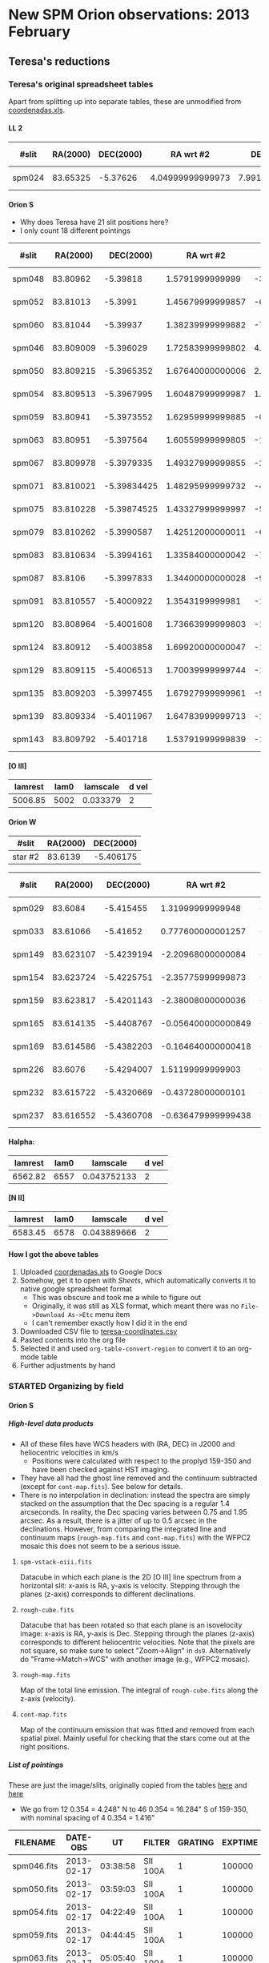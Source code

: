 #+STARTUP:   lognotestate
#+SEQ_TODO: TODO(t!) STARTED(s!) WAITING(w@) | DONE(d) CANCELED(c@)
#+OPTIONS: H:5 num:nil toc:nil \n:nil @:t ::t |:t ^:{} f:t *:t TeX:t LaTeX:t skip:t p:nil

* New SPM Orion observations: 2013 February
:PROPERTIES:
:EXPORT_FILE_NAME: spm-feb-2013
:END:

** Teresa's reductions
:LOGBOOK:
CLOCK: [2013-05-02 Thu 10:05]--[2013-05-02 Thu 10:49] =>  0:44
:END:
:PROPERTIES:
:dir:      ~/Dropbox/SPMFEB13/160213/reducciones
:END:

*** Teresa's original spreadsheet tables

Apart from splitting up into separate tables, these are unmodified from [[file:coordenadas.xls][coordenadas.xls]]. 

**** LL 2
| #slit  | RA(2000) | DEC(2000) |        RA wrt #2 |     DEC wrt #2 | new name  | scale x | scale y | spectra        | reference star | helio corr |
|--------+----------+-----------+------------------+----------------+-----------+---------+---------+----------------+----------------+------------|
| spm024 | 83.65325 |  -5.37626 | 4.04999999999973 | 7.991999999998 | star2n799 |   0.354 |   0.528 | spm025-ha.fits | wrt 373 HH505  |     -23.83 |


**** Orion S
:PROPERTIES:
:ID:       806E4A1D-9ED5-4A4F-81AB-FE37F2412842
:END:
+ Why does Teresa have 21 slit positions here?
+ I only count 18 different pointings

| #slit  |  RA(2000) |   DEC(2000) |        RA wrt #2 |         DEC wrt #2 | new name  | scale x | scale y | spectra           | reference star | helio corr |
|--------+-----------+-------------+------------------+--------------------+-----------+---------+---------+-------------------+----------------+------------|
| spm048 |  83.80962 |    -5.39818 |  1.5791999999999 |  -3.52800000000073 | star2s353 |    0.35 |   0.522 | spec049-oiii.fits | JW499          |     -23.98 |
| spm052 |  83.81013 |     -5.3991 | 1.45679999999857 |  -6.84000000000005 | star2s684 |   0.349 |   0.521 | spec053-oiii.fits | JW499          |     -24.03 |
| spm060 |  83.81044 |    -5.39937 | 1.38239999999882 |  -7.81200000000162 | star2s781 |   0.352 |   0.526 | spec053-oiii.fits | JW499          |     -24.13 |
| spm046 | 83.809009 |   -5.396029 | 1.72583999999802 |   4.21559999999772 | star2n421 |   0.351 |   0.525 | spec047-oiii.fits | JW499          |     -23.95 |
| spm050 | 83.809215 |  -5.3965352 | 1.67640000000006 |   2.39328000000008 | star2n239 |   0.351 |   0.524 | spec051-oiii.fits | JW499          |     -23.98 |
| spm054 | 83.809513 |  -5.3967995 | 1.60487999999987 |   1.44179999999849 | star2n144 |   0.351 |   0.524 | spec055-oiii.fits | JW499          |     -24.03 |
| spm059 |  83.80941 |  -5.3973552 | 1.62959999999885 | -0.558720000000079 | star2c056 |    0.35 |   0.524 | spec060-oiii.fits | JW499          |     -24.07 |
| spm063 |  83.80951 |   -5.397564 | 1.60559999999805 |  -1.31040000000091 | star2s131 |   0.351 |   0.525 | spec064-oiii.fits | JW499          |      -24.1 |
| spm067 | 83.809978 |  -5.3979335 | 1.49327999999855 |  -2.64059999999979 | star2s264 |   0.351 |   0.525 | spec068-oiii.fits | JW499          |     -24.14 |
| spm071 | 83.810021 | -5.39834425 | 1.48295999999732 |  -4.11930000000105 | star2s412 |   0.351 |   0.525 | spec072-oiii.fits | JW499          |     -24.17 |
| spm075 | 83.810228 | -5.39874525 | 1.43327999999997 |  -5.56290000000139 | star2s556 |   0.351 |   0.525 | spec076-oiii.fits | JW499          |      -24.2 |
| spm079 | 83.810262 |  -5.3990587 | 1.42512000000011 |  -6.69132000000197 | star2s669 |   0.351 |   0.525 | spec080-oiii.fits | JW499          |     -24.23 |
| spm083 | 83.810634 |  -5.3994161 | 1.33584000000042 |   -7.9779600000002 | star2s797 |   0.351 |   0.525 | spec084-oiii.fits | JW499          |     -24.26 |
| spm087 |   83.8106 |  -5.3997833 | 1.34400000000028 |  -9.29988000000144 | star2s929 |    0.35 |   0.526 | spec088-oiii.fits | JW499          |     -24.28 |
| spm091 | 83.810557 |  -5.4000922 |  1.3543199999981 |  -10.4119199999992 | star2s104 |   0.349 |   0.526 | spec092-oiii.fits | JW499          |      -24.3 |
| spm120 | 83.808964 |  -5.4001608 | 1.73663999999803 |  -10.6588800000011 | star2s106 |   0.349 |   0.525 | spec121-oiii.fits | JW499          |     -24.02 |
| spm124 |  83.80912 |  -5.4003858 | 1.69920000000047 |  -11.4688799999993 | star2s114 |    0.35 |   0.525 | spec125-oiii.fits | JW499          |     -24.06 |
| spm129 | 83.809115 |  -5.4006513 | 1.70039999999744 |  -12.4246800000002 | star2s124 |    0.35 |   0.525 | spec130-oiii.fits | JW499          |      -24.1 |
| spm135 | 83.809203 |  -5.3997455 | 1.67927999999961 |  -9.16380000000032 | star2s916 |    0.35 |   0.525 | spec136-oiii.fits | JW499          |     -24.15 |
| spm139 | 83.809334 |  -5.4011967 | 1.64783999999713 |  -14.3881200000003 | star2s143 |    0.35 |   0.525 | spec140-oiii.fits | JW499          |      -24.2 |
| spm143 | 83.809792 |   -5.401718 | 1.53791999999839 |  -16.2648000000001 | star2s162 |    0.35 |   0.526 | spec144-oiii.fits | JW499          |     -24.24 |



**** [O III]
| lamrest | lam0 | lamscale | d vel |
|---------+------+----------+-------|
| 5006.85 | 5002 | 0.033379 |     2 |



**** Orion W
| #slit   | RA(2000) | DEC(2000) |
|---------+----------+-----------|
| star #2 |  83.6139 | -5.406175 |


| #slit  |  RA(2000) |  DEC(2000) |          RA wrt #2 |        DEC wrt #2 | new name  | scale x | scale y | spectra         | reference star | helio corr |
|--------+-----------+------------+--------------------+-------------------+-----------+---------+---------+-----------------+----------------+------------|
| spm029 |   83.6084 |  -5.415455 |   1.31999999999948 | -33.4079999999982 | star2s334 |   0.352 |   0.517 | spec030-ha      | star #2        |     -23.87 |
| spm033 |  83.61066 |   -5.41652 |  0.777600000001257 | -37.2420000000002 | star2s372 |   0.352 |   0.517 | spec034-ha      | star #2        |     -23.93 |
| spm149 | 83.623107 | -5.4239194 |  -2.20968000000084 | -63.8798399999992 | star2s639 |    0.35 |   0.527 | spec150-ha.fits | star #2        |     -24.33 |
| spm154 | 83.623724 | -5.4225751 |  -2.35775999999873 | -59.0403600000009 | star2s590 |    0.35 |   0.527 | spec155-ha.fits | star #2        |     -24.38 |
| spm159 | 83.623817 | -5.4201143 |  -2.38008000000036 | -50.1814799999988 | star2s502 |   0.349 |   0.527 | spec160-ha.fits | star #2        |     -24.43 |
| spm165 | 83.614135 | -5.4408767 | -0.056400000000849 | -124.926119999998 | star2s125 |   0.351 |   0.527 | spec166-ha.fits | star #2        |     -24.48 |
| spm169 | 83.614586 | -5.4382203 | -0.164640000000418 |        -115.36308 | star2s115 |    0.35 |   0.527 | spec170-ha.fits | star #2        |     -24.51 |
| spm226 |   83.6076 | -5.4294007 |   1.51199999999903 | -83.6125200000008 | star2s836 |    0.35 |   0.528 | spec227-ha.fits | star #2        |     -24.23 |
| spm232 | 83.615722 | -5.4320669 |  -0.43728000000101 | -93.2108399999983 | star2s932 |   0.349 |   0.527 | spec233-ha.fits | star #2        |     -24.29 |
| spm237 | 83.616552 | -5.4360708 | -0.636479999999438 | -107.624880000001 | star2s107 |    0.35 |   0.527 | spec238-ha.fits | star #2        |     -24.34 |

**** Halpha:

| lamrest | lam0 |    lamscale | d vel |
|---------+------+-------------+-------|
| 6562.82 | 6557 | 0.043752133 |     2 |

**** [N II]

| lamrest | lam0 |    lamscale | d vel |
|---------+------+-------------+-------|
| 6583.45 | 6578 | 0.043889666 |     2 |



**** How I got the above tables
1. Uploaded [[file:coordenadas.xls][coordenadas.xls]] to Google Docs
2. Somehow, get it to open with /Sheets/, which automatically converts it to native google spreadsheet format
   + This was obscure and took me a while to figure out
   + Originally, it was still as  XLS format, which meant there was no =File->Download As->Etc= menu item
   + I can't remember exactly how I did it in the end
3. Downloaded CSV file to [[file:teresa-coordinates.csv][teresa-coordinates.csv]]
4. Pasted contents into the org file
5. Selected it and used =org-table-convert-region= to convert it to an org-mode table
6. Further adjustments by hand

*** STARTED Organizing by field
:LOGBOOK:
- State "STARTED"    from ""           [2013-05-02 Thu 10:49]
:END:

**** Orion S
:LOGBOOK:
CLOCK: [2013-10-21 Mon 10:41]
CLOCK: [2013-05-02 Thu 10:49]--[2013-05-02 Thu 13:21] =>  2:32
:END:
:PROPERTIES:
:APPT_WARNTIME: 1
:dir:      OrionS
:EXPORT_FILE_NAME: orion-s-notes
:END:


***** High-level data products
+ All of these files have WCS headers with (RA, DEC) in J2000 and heliocentric velocities in km/s
  + Positions were calculated with respect to the proplyd 159-350 and have been checked against HST imaging. 
+ They have all had the ghost line removed and the continuum subtracted (except for =cont-map.fits=). See below for details. 
+ There is no interpolation in declination: instead the spectra are simply stacked on the assumption that the Dec spacing is a regular 1.4 arcseconds.  In reality, the Dec spacing varies between 0.75 and 1.95 arcsec.  As a result, there is a jitter of up to 0.5 arcsec in the declinations.   However, from comparing the integrated line and continuum maps  (=rough-map.fits=  and =cont-map.fits=) with the WFPC2 mosaic this does not seem to be a serious issue.
****** =spm-vstack-oiii.fits=
Datacube in which each plane is the 2D [O III] line spectrum from a horizontal slit: x-axis is RA, y-axis is velocity.  Stepping through the planes (z-axis) corresponds to different declinations.
****** =rough-cube.fits=
Datacube that has been rotated so that each plane is an isovelocity image: x-axis is RA, y-axis is Dec.  Stepping through the planes (z-axis) corresponds to different heliocentric velocities. Note that the pixels are not square, so make sure to select "Zoom->Align" in =ds9=.  Alternatively do "Frame->Match->WCS" with another image (e.g., WFPC2 mosaic). 
****** =rough-map.fits=
Map of the total line emission.  The integral of =rough-cube.fits= along the z-axis (velocity). 
****** =cont-map.fits=
Map of the continuum emission that was fitted and removed from each spatial pixel.  Mainly useful for checking that the stars come out at the right positions.

***** List of pointings
These are just the image/slits, originally copied from the tables [[id:C5DA60EC-52DA-433B-9534-E5FD1E958D9B][here]] and [[id:C5F98384-805C-487D-A745-C6B9BE309927][here]]

+ We go from 12 0.354 = 4.248" N to 46 0.354 = 16.284" S of 159-350, with nominal spacing of 4 0.354 = 1.416"

| FILENAME    |   DATE-OBS |       UT | FILTER   | GRATING | EXPTIME | APERTURE  |  CBIN |  RBIN |           RA |          DEC | AIRMASS | Offset   |
|-------------+------------+----------+----------+---------+---------+-----------+-------+-------+--------------+--------------+---------+----------|
| spm046.fits | 2013-02-17 | 03:38:58 | SII 100A |       1 |  100000 | 70 micron | 00003 | 00002 | 05:35:52.600 | -05:24:25.00 |    1.24 | N 12 pix |
| spm050.fits | 2013-02-17 | 03:59:03 | SII 100A |       1 |  100000 | 70 micron | 00003 | 00002 | 05:35:53.000 | -05:24:26.00 |    1.25 | N 8 pix  |
| spm054.fits | 2013-02-17 | 04:22:49 | SII 100A |       1 |  100000 | 70 micron | 00003 | 00002 | 05:35:53.500 | -05:24:25.00 |    1.28 | N 4 pix  |
| spm059.fits | 2013-02-17 | 04:44:45 | SII 100A |       1 |  100000 | 70 micron | 00003 | 00002 | 05:35:53.900 | -05:24:27.00 |    1.32 | N 0 pix  |
| spm063.fits | 2013-02-17 | 05:05:40 | SII 100A |       1 |  100000 | 70 micron | 00003 | 00002 | 05:35:54.100 | -05:24:28.00 |    1.37 | S 4 pix  |
| spm067.fits | 2013-02-17 | 05:25:27 | SII 100A |       1 |  100000 | 70 micron | 00003 | 00002 | 05:35:54.400 | -05:24:27.00 |    1.44 | S 8 pix  |
| spm071.fits | 2013-02-17 | 05:48:53 | SII 100A |       1 |  100000 | 70 micron | 00003 | 00002 | 05:35:54.400 | -05:24:25.00 |    1.54 | S 12 pix |
| spm075.fits | 2013-02-17 | 06:08:08 | SII 100A |       1 |  100000 | 70 micron | 00003 | 00002 | 05:35:54.400 | -05:24:24.00 |    1.65 | S 15 pix |
| spm079.fits | 2013-02-17 | 06:27:31 | SII 100A |       1 |  100000 | 70 micron | 00003 | 00002 | 05:35:54.800 | -05:24:22.00 |    1.80 | S 19 pix |
| spm083.fits | 2013-02-17 | 06:46:47 | SII 100A |       1 |  100000 | 70 micron | 00003 | 00002 | 05:35:55.100 | -05:24:18.00 |    1.98 | S 22 pix |
| spm135.fits | 2013-02-18 | 03:45:31 | SII 100A |       4 |  100000 | 70 micron | 00003 | 00002 | 05:35:59.100 | -05:23:54.00 |    1.25 | S 25 pix |
| spm087.fits | 2013-02-17 | 07:05:41 | SII 100A |       1 |  100000 | 70 micron | 00003 | 00002 | 05:35:55.400 | -05:24:12.00 |    2.23 | S 26 pix |
| spm091.fits | 2013-02-17 | 07:25:12 | SII 100A |       1 |  100000 | 70 micron | 00003 | 00002 | 05:35:56.500 | -05:23:47.00 |    2.58 | S 29 pix |
| spm120.fits | 2013-02-18 | 02:36:39 | SII 100A |       4 |  100000 | 70 micron | 00003 | 00002 | 05:35:57.100 | -05:23:56.00 |    1.27 | S 30 pix |
| spm124.fits | 2013-02-18 | 02:55:43 | SII 100A |       4 |  100000 | 70 micron | 00003 | 00002 | 05:35:57.900 | -05:23:58.00 |    1.25 | S 31 pix |
| spm129.fits | 2013-02-18 | 03:20:19 | SII 100A |       4 |  100000 | 70 micron | 00003 | 00002 | 05:35:58.300 | -05:23:58.00 |    1.24 | S 34 pix |
| spm139.fits | 2013-02-18 | 04:15:47 | SII 100A |       4 |  100000 | 70 micron | 00003 | 00002 | 05:35:59.700 | -05:23:57.00 |    1.28 | S 41 pix |
| spm143.fits | 2013-02-18 | 04:35:05 | SII 100A |       4 |  100000 | 70 micron | 00003 | 00002 | 05:35:59.800 | -05:23:58.00 |    1.31 | S 46 pix |
|-------------+------------+----------+----------+---------+---------+-----------+-------+-------+--------------+--------------+---------+----------|

***** Data from Teresa's [[id:806E4A1D-9ED5-4A4F-81AB-FE37F2412842][table]]
+ I have removed the first 3 rows that seemed to not belong
+ Then I reverse-sorted on the DEC column
  + Which only affected =spm135=

#+name: orion-s-table
| #slit  |  RA(2000) | RA(HMS)       |   DEC(2000) |        RA wrt #2 | RA (arcsec) | DEC wrt #2 | Dec spacing | Use? | scale x | scale y |      helio corr | Res | Bright | Scale |
|--------+-----------+---------------+-------------+------------------+-------------+------------+-------------+------+---------+---------+-----------------+-----+--------+-------|
| spm046 | 83.809009 | 5@ 35' 14.16" |   -5.396029 | 1.72583999999802 |       25.77 |       4.22 |      #ERROR |    1 |   0.351 |   0.525 |          -23.95 |   1 |    980 |     1 |
| spm050 | 83.809215 | 5@ 35' 14.21" |  -5.3965352 | 1.67640000000006 |       25.03 |       2.39 |        1.83 |    1 |   0.351 |   0.524 |          -23.98 |   1 |    980 |     1 |
| spm054 | 83.809513 | 5@ 35' 14.28" |  -5.3967995 | 1.60487999999987 |       23.97 |       1.44 |        0.95 |    1 |   0.351 |   0.524 |          -24.03 |   1 |    980 |     1 |
| spm059 |  83.80941 | 5@ 35' 14.26" |  -5.3973552 | 1.62959999999885 |       24.34 |      -0.56 |          2. |    1 |    0.35 |   0.524 |          -24.07 |   1 |    980 |     1 |
| spm063 |  83.80951 | 5@ 35' 14.28" |   -5.397564 | 1.60559999999805 |       23.98 |      -1.31 |        0.75 |    1 |   0.351 |   0.525 |           -24.1 |   1 |    980 |     1 |
| spm067 | 83.809978 | 5@ 35' 14.39" |  -5.3979335 | 1.49327999999855 |       22.30 |      -2.64 |        1.33 |    1 |   0.351 |   0.525 |          -24.14 |   1 |    975 |  0.99 |
| spm071 | 83.810021 | 5@ 35' 14.41" | -5.39834425 | 1.48295999999732 |       22.15 |      -4.12 |        1.48 |    1 |   0.351 |   0.525 |          -24.17 |   1 |    975 |  0.99 |
| spm075 | 83.810228 | 5@ 35' 14.45" | -5.39874525 | 1.43327999999997 |       21.40 |      -5.56 |        1.44 |    1 |   0.351 |   0.525 |           -24.2 |   1 |    970 |  0.99 |
| spm079 | 83.810262 | 5@ 35' 14.46" |  -5.3990587 | 1.42512000000011 |       21.28 |      -6.69 |        1.13 |    1 |   0.351 |   0.525 |          -24.23 |   1 |    960 |  0.98 |
| spm083 | 83.810634 | 5@ 35' 14.55" |  -5.3994161 | 1.33584000000042 |       19.95 |      -7.98 |        1.29 |    1 |   0.351 |   0.525 |          -24.26 |   1 |    940 |  0.96 |
| spm135 | 83.809203 | 5@ 35' 14.21" |  -5.3997455 | 1.67927999999961 |       25.08 |      -9.16 |        1.18 |    1 |    0.35 |   0.525 |          -24.15 |   1 |    980 |     1 |
| spm087 |   83.8106 | 5@ 35' 14.54" |  -5.3997833 | 1.34400000000028 |       20.07 |      -9.30 |        0.14 |    0 |    0.35 |   0.526 |          -24.28 |   2 |    900 |  0.92 |
| spm091 | 83.810557 | 5@ 35' 14.53" |  -5.4000922 |  1.3543199999981 |       20.22 |     -10.41 |        1.11 |    0 |   0.349 |   0.526 |           -24.3 |   0 |    880 |  0.90 |
| spm120 | 83.808964 | 5@ 35' 14.15" |  -5.4001608 | 1.73663999999803 |       25.93 |     -10.66 |        0.25 |    1 |   0.349 |   0.525 |          -24.02 |   1 |    980 |     1 |
| spm124 |  83.80912 | 5@ 35' 14.19" |  -5.4003858 | 1.69920000000047 |       25.37 |     -11.47 |        0.81 |    0 |    0.35 |   0.525 |          -24.06 |   0 |    975 |  0.99 |
| spm129 | 83.809115 | 5@ 35' 14.19" |  -5.4006513 | 1.70039999999744 |       25.39 |     -12.42 |        0.95 |    1 |    0.35 |   0.525 |           -24.1 |   1 |    980 |     1 |
| spm139 | 83.809334 | 5@ 35' 14.24" |  -5.4011967 | 1.64783999999713 |       24.61 |     -14.39 |        1.97 |    1 |    0.35 |   0.525 |           -24.2 |   1 |    980 |     1 |
| spm143 | 83.809792 | 5@ 35' 14.35" |   -5.401718 | 1.53791999999839 |       22.97 |     -16.26 |        1.87 |    1 |    0.35 |   0.526 |          -24.24 |   1 |    975 |  0.99 |
|--------+-----------+---------------+-------------+------------------+-------------+------------+-------------+------+---------+---------+-----------------+-----+--------+-------|
|        |           | 0@ 0' 0"      |             |                  |           0 |          0 |        1.37 |      |         |         | -24.14 +/- 0.02 |     |        |     0 |
#+TBLFM: $3=hms($-1/15);f2::$6=$5 15 cos($4) ;f2::$7=$7;f2::$8=@-1$-1 - $-1::$12=vmeane(@I..@II);f2::$15=$-1/980;f2::@20$8=(@I$-1 - @19$-1) / vsum(@I$+1..@II$+1) ;f2

+ The =Res= column is a subjective assessment of the angular resolution:
  + =1= : Reasonably good resolution, FWHM ~4 pix = 2.1 arcsec
    + In many cases, the seeing is better than this but the focus is not perfect
  + =2= : best resolution, FWHM ~ 3 pixels = 1.6 arcsec
  + =0= : poor resolution,  FWHM ~ 5 pixels = 2.6 arcsec
+ The =Bright= column is a measure of the average brightness in a smooth part of the nebula
  + This starts a slight decline from air mass > 1.4
  + Steep decline after air mass > 2
+ The =Scale= column is just a normalized version of =Bright=
  + It is what we should divide the spectra by to give them all the same flux calibration
    + Assuming that transparency is same at 6716 as at 5007, which is probably not quite true
    + We could take a non-linear power of =Bright= maybe
****** [2/2] Decision time
+ [X] Best to drop =spm087= and =spm092= positions
  + Air mass is too high so blurred and < 90% transparency
  + Positions are close to =spm135= and =spm120= respectively so no great loss
+ [X] Not clear whether or not it is best to keep =spm124=
  + It is a bit blurred
  + Transparency is fine
  + If we removed it there would be a 1.76" gap, compared with an average of 1.37
    + The largest gap is 2.0 between =054= and =059=
  + [X] There is a bit of a change in positions of things, but we will ditch it

***** Inspect the WCS header info in the image-slit files
#+BEGIN_SRC python :var table=orion-s-table :results output :colnames yes
from astropy.io import fits
for row in table:
    fn = row[0]
    if fn:
        hdu, = fits.open(fn + "_ardec.fits")
        print [hdu.header[k] for k in "CRPIX1", "CRVAL1", "CD1_1", "CRPIX2", "CRVAL2", "CD2_2"]
#+END_SRC

#+RESULTS:
#+begin_example
[380.224530127555, 83.8190003555078, 0.000145855801510661, 397.248906556536, -5.38958787047402, -9.7435631378862e-05]
[379.998934566305, 83.8191558995574, 0.000145544224548324, 391.02113208017, -5.38947675480316, -9.7428875649937e-05]
[376.89232201813, 83.8190003566583, 0.000145561433272255, 392.037797653257, -5.38986675580824, -9.7372592174605e-05]
[377.537877212563, 83.8190003566583, 0.000145583805730739, 386.463351922357, -5.38986675580824, -9.7349110490401e-05]
[374.391104511387, 83.8186559063992, 0.000145808982440041, 382.805570321499, -5.38972229994915, -9.7391933478711e-05]
[371.154437481524, 83.8186559063992, 0.0001458325625718, 379.036680344989, -5.38972229994915, -9.7425046857071e-05]
[370.796659647252, 83.8186559063992, 0.000145836684470985, 375.385569355206, -5.38972229994915, -9.7418954205977e-05]
[369.382215388607, 83.8186559063992, 0.000145824384382773, 371.272236278965, -5.38972229994915, -9.7402855249848e-05]
[369.096659487086, 83.8186559063992, 0.000145847482758853, 368.646681044945, -5.38972229994915, -9.7420256135362e-05]
[366.535548175295, 83.8186559063992, 0.000145860579491016, 364.558903085809, -5.38972229994915, -9.7546618959499e-05]
[357.840842491007, 83.8159114222173, 0.000145929846138673, 396.575566488393, -5.3930323457006, -9.7148678253953e-05]
[347.259760450161, 83.8157558727559, 0.000145989116821009, 399.101121253138, -5.39342234584618, -9.7095633487324e-05]
[347.47309303412, 83.8157558727559, 0.000146044989833133, 396.457788253088, -5.39342234584618, -9.7052946195237e-05]
[358.42531694164, 83.8157558727559, 0.000145920497885594, 399.632233394521, -5.39342234584618, -9.7063292007081e-05]
[358.363064808401, 83.8159114222173, 0.000145922673748196, 389.620010933288, -5.3930323457006, -9.7138019765305e-05]
[358.400842861022, 83.8159114222173, 0.000145902345988634, 387.267789056042, -5.3930323457006, -9.7164615005014e-05]
[356.881953507284, 83.8159114222173, 0.000145936656376835, 380.513343826392, -5.3930323457006, -9.7157347812423e-05]
[357.266969218399, 83.8164128308503, 0.00014598953028151, 394.877511844507, -5.3949488867944, -9.7149284271435e-05]
#+end_example

View all the image-slit files in ds9
#+BEGIN_SRC sh
xpaset -p ds9 cd $PWD
for f in *_ardec.fits; do
    xpaset -p ds9 frame new
    xpaset -p ds9 fits $f
done
xpaset -p ds9 match frame wcs
#+END_SRC

#+RESULTS:

****** COMMENT Test of variables
#+CONSTANTS: x=2 y=5
#+name: trivial
| X | Y |
|---+---|
| 2 | 5 |
#+TBLFM: $1=$x::$2=$y

#+name: trivial2
| X |  Y |
|---+----|
| 4 | 25 |
#+TBLFM: $1=$x**2::$2=$y**2

#+name: func1
#+BEGIN_SRC python :var tab=trivial :colnames nil
return tab[0][0] + tab[0][1]
#+END_SRC

#+RESULTS: func1
: 7

#+name: func2 
#+BEGIN_SRC python :var result=func1(tab=trivial2)
return result + 1
#+END_SRC

#+RESULTS: func2


#+NAME: echo-table-again
#+BEGIN_SRC python :var tab=trivial :colnames nil
  return [[str(val) + '*' for val in row] for row in tab]
#+END_SRC

#+RESULTS: echo-table-again
| X  | Y  |
|----+----|
| 2* | 5* |

#+call: func1[:colnames yes](tab=trivial)

#+RESULTS: func1[:colnames yes](tab=trivial)
: XY

#+RESULTS: func1[:colnames no](tab=trivial)
: XY

#+RESULTS: func1[:colnames nil](tab=trivial)
: XY

#+RESULTS: func1(tab=trivial)
: XY


***** Removing the ghost line
:LOGBOOK:
CLOCK: [2013-06-08 Sat 12:33]--[2013-06-08 Sat 16:14] =>  3:41
:END:
+ There is a ghost [O III] line, that is shifted to the blue by a few hundred km/s
+ It would be good to remove this
+ Separation in pixels is 165 - 32 = 133
+ Intensity ratio is 124.236/10959 = 0.011336
+ Turns out I had to tweak those numbers
+ Only remove from lower part of image to avoid wrapping problems
#+BEGIN_SRC python :results output verbatim
  import numpy as np
  import astropy.io.fits as fits
  specids = ["047", "051", "055", "060", "064", "068", "072", "076", "080",
             "084", "136", "088", "092", "121", "125", "130", "140", "144"]
  ISHIFT = 133
  FACTOR = 0.01
  for specid in specids:
      hdu, = fits.open("spec{}-oiii.fits".format(specid))
      ghostdata = FACTOR*np.roll(hdu.data, -ISHIFT, axis=0)
      hdu.data[0:100, :] -= ghostdata[0:100, :]
      hdu.writeto("spec{}-oiii-dg.fits".format(specid), clobber=True)
#+END_SRC

#+RESULTS:
#+begin_example
WARNING: Overwriting existing file 'spec047-oiii-dg.fits'. [astropy.io.fits.hdu.hdulist]
WARNING: Overwriting existing file 'spec051-oiii-dg.fits'. [astropy.io.fits.hdu.hdulist]
WARNING: Overwriting existing file 'spec055-oiii-dg.fits'. [astropy.io.fits.hdu.hdulist]
WARNING: Overwriting existing file 'spec060-oiii-dg.fits'. [astropy.io.fits.hdu.hdulist]
WARNING: Overwriting existing file 'spec064-oiii-dg.fits'. [astropy.io.fits.hdu.hdulist]
WARNING: Overwriting existing file 'spec068-oiii-dg.fits'. [astropy.io.fits.hdu.hdulist]
WARNING: Overwriting existing file 'spec072-oiii-dg.fits'. [astropy.io.fits.hdu.hdulist]
WARNING: Overwriting existing file 'spec076-oiii-dg.fits'. [astropy.io.fits.hdu.hdulist]
WARNING: Overwriting existing file 'spec080-oiii-dg.fits'. [astropy.io.fits.hdu.hdulist]
WARNING: Overwriting existing file 'spec084-oiii-dg.fits'. [astropy.io.fits.hdu.hdulist]
WARNING: Overwriting existing file 'spec136-oiii-dg.fits'. [astropy.io.fits.hdu.hdulist]
WARNING: Overwriting existing file 'spec088-oiii-dg.fits'. [astropy.io.fits.hdu.hdulist]
WARNING: Overwriting existing file 'spec092-oiii-dg.fits'. [astropy.io.fits.hdu.hdulist]
WARNING: Overwriting existing file 'spec121-oiii-dg.fits'. [astropy.io.fits.hdu.hdulist]
WARNING: Overwriting existing file 'spec125-oiii-dg.fits'. [astropy.io.fits.hdu.hdulist]
WARNING: Overwriting existing file 'spec130-oiii-dg.fits'. [astropy.io.fits.hdu.hdulist]
WARNING: Overwriting existing file 'spec140-oiii-dg.fits'. [astropy.io.fits.hdu.hdulist]
WARNING: Overwriting existing file 'spec144-oiii-dg.fits'. [astropy.io.fits.hdu.hdulist]
#+end_example

Look at the results
#+BEGIN_SRC sh
xpaset -p ds9 frame delete all
for f in spec*-oiii-dg.fits; do
    xpaset -p ds9 frame new
    xpaset -p ds9 fits $PWD/$f
    xpaset -p ds9 scale limits 0 100
    xpaset -p ds9 cmap invert yes
done
#+END_SRC

#+RESULTS:

+ There is still a faint residual
  + mainly due to the inadequacy of a strictly integer shift
  + but this varies from slit to slit

***** Removing the continuum and adding WCS info
:LOGBOOK:
CLOCK: [2013-10-21 Mon 08:56]--[2013-10-21 Mon 10:14] =>  1:18
:END:
+ Now that we have laregly eliminated the ghost, we can use the bottom and top borders to fit the continuum.
  + Assume it is constant
+ Save the continuum as well

#+BEGIN_SRC python :results output verbatim
  import numpy as np
  import astropy.io.fits as fits
  specids = ["047", "051", "055", "060", "064", "068", "072", "076", "080",
             "084", "136", "088", "092", "121", "125", "130", "140", "144"]
  for specid in specids:
      hdu, = fits.open("spec{}-oiii-dg.fits".format(specid))
      low = hdu.data[:15, :].mean(axis=0)
      high = hdu.data[-15:, :].mean(axis=0)
      average = 0.5*(low + high)
      continuum = average[None, :] * np.ones_like(hdu.data)
      hdu.data -= continuum
      hdu.writeto("spec{}-oiii-nc.fits".format(specid), clobber=True)
      hdu.data = continuum
      hdu.writeto("spec{}-oiii-cc.fits".format(specid), clobber=True)

  
#+END_SRC

#+RESULTS:
#+begin_example
WARNING: Overwriting existing file 'spec047-oiii-nc.fits'. [astropy.io.fits.hdu.hdulist]
WARNING: Overwriting existing file 'spec051-oiii-nc.fits'. [astropy.io.fits.hdu.hdulist]
WARNING: Overwriting existing file 'spec055-oiii-nc.fits'. [astropy.io.fits.hdu.hdulist]
WARNING: Overwriting existing file 'spec060-oiii-nc.fits'. [astropy.io.fits.hdu.hdulist]
WARNING: Overwriting existing file 'spec064-oiii-nc.fits'. [astropy.io.fits.hdu.hdulist]
WARNING: Overwriting existing file 'spec068-oiii-nc.fits'. [astropy.io.fits.hdu.hdulist]
WARNING: Overwriting existing file 'spec072-oiii-nc.fits'. [astropy.io.fits.hdu.hdulist]
WARNING: Overwriting existing file 'spec076-oiii-nc.fits'. [astropy.io.fits.hdu.hdulist]
WARNING: Overwriting existing file 'spec080-oiii-nc.fits'. [astropy.io.fits.hdu.hdulist]
WARNING: Overwriting existing file 'spec084-oiii-nc.fits'. [astropy.io.fits.hdu.hdulist]
WARNING: Overwriting existing file 'spec136-oiii-nc.fits'. [astropy.io.fits.hdu.hdulist]
WARNING: Overwriting existing file 'spec088-oiii-nc.fits'. [astropy.io.fits.hdu.hdulist]
WARNING: Overwriting existing file 'spec092-oiii-nc.fits'. [astropy.io.fits.hdu.hdulist]
WARNING: Overwriting existing file 'spec121-oiii-nc.fits'. [astropy.io.fits.hdu.hdulist]
WARNING: Overwriting existing file 'spec125-oiii-nc.fits'. [astropy.io.fits.hdu.hdulist]
WARNING: Overwriting existing file 'spec130-oiii-nc.fits'. [astropy.io.fits.hdu.hdulist]
WARNING: Overwriting existing file 'spec140-oiii-nc.fits'. [astropy.io.fits.hdu.hdulist]
WARNING: Overwriting existing file 'spec144-oiii-nc.fits'. [astropy.io.fits.hdu.hdulist]
#+end_example

#+BEGIN_SRC sh
xpaset -p ds9 cd $PWD
xpaset -p ds9 frame delete all
for f in spec*-oiii-nc.fits; do
    xpaset -p ds9 frame new
    xpaset -p ds9 fits $PWD/$f
    xpaset -p ds9 scale limits -5 50
    xpaset -p ds9 cmap invert yes
done
#+END_SRC

#+RESULTS:

#+BEGIN_SRC sh
xpaset -p ds9 cd $PWD
xpaset -p ds9 frame delete all
xpaset -p ds9 frame new
xpaset -p ds9 fits spm063_ardec.fits
xpaset -p ds9 pan to 83.807 -5.4 wcs
xpaset -p ds9 frame new
xpaset -p ds9 fits spm067_ardec.fits
xpaset -p ds9 pan to 83.807 -5.4 wcs
xpaset -p ds9 frame new
xpaset -p ds9 fits spec064-oiii-dg.fits
xpaset -p ds9 pan to 83.807 5007.5 wcs
xpaset -p ds9 frame new
xpaset -p ds9 fits spec068-oiii-dg.fits
xpaset -p ds9 pan to 83.807 5007.5 wcs
#+END_SRC
#+RESULTS:


***** Generating a rough first datacube with WCS info
:LOGBOOK:
CLOCK: [2013-10-21 Mon 10:14]--[2013-10-21 Mon 10:41] =>  0:27
:END:

+ Miss out slit 092 since it is fainter than the others (high air mass) and is very close to 121
+ It turns out that Tere has already aligned the slits in RA
  + I just need to specify
    + the plate scale (=CDELT1 = 0.525/3600 = 1.45833333333e-4=),
      + [X] *FIXED* This seems wrong [2013-10-21 Mon]
        + must be slightly larger since we don't match up in RA with HST map
      + try 0.525 instead of 0.35
    + the RA of 159-350 (=CRVAL1 = 83.8164166667=),
    + and its pixel (=CRPIX1 = 289=)
  + /Details of calculations for the RA WCS info/: 
    + Coords of th1C =[RA2000, Dec2000] = [05@ 35' 16.463,  -05@ 23' 23.18] = [83.8185958334, -5.38977222222]=
    + Relative position of reference star (JW499, 159-350) in arcsec: =(-7.5, 26.6)= with th1C being north and to the east
      + That is from  [[id:AAF652F6-09D8-4005-A031-BA524882D9EB][orion.org]]
      + Therefore =[RA2000, Dec2000] = [83.8185958334, -5.38977222222] + [-7.5, -26.6]/3600 = [83.8165125001, -5.39716111111]=
      + Check by converting back to HMS: =[5@ 35' 15.963", -5@ 23' 49.78"]=.
        + Hmm, not quite accurate enough. 
      + O'Dell & Wong (1996) have =[5@ 35' 15.94", -5@ 23' 50.04"] = [83.8164166667, -5.39723333333]= and we will go with that. 
+ [X] It would be better to put the reference pixel on 159-350, otherwise the fact that the interslit separation is not constant gives us a needless error in the zero point of the declination:
  + =CRPIX2 = 12=
  + =CRVAL2 = -5.39723333333= 
  + *OLD VERSION* In declinations, we use the average separations calculated above
    + =CDELT2 = 1.37/3600 = 3.80555555556e-4=
    + =CRPIX2 = 1=
    + =CRVAL2 = -5.39723333333 - 16.26/3600 = -5.40175=
+ In wavelength, we can switch to a heliocentric velocity scale.
  + u = c (\lambda - \lambda_{0})/\lambda_{0} + HC
    + \lambda_{0} = 5006.85
    + Average HC = -24
  + =CDELT3 = 2.99792458e10 0.033379 / 5006.85 1.0e5 = 2.00 km/s=
  + =CRVAL3 = (2.99792458e10 (5002 - 5006.85) / 5006.85 1.0e5) - 24 = -314.40 km/s=
  + =CRPIX3 = 1=

#+BEGIN_SRC python :tangle makecube.py :results output verbatim
  import numpy as np
  import astropy.io.fits as fits
  specids = ["047", "051", "055", "060", "064", "068", "072", "076", "080",
             "084", "136", "121", "130", "140", "144"]
  correct = {"088": 0.9, "084": 0.9}
  binv = 2                       # Rebin to 2 pixels = 4 km/s
  nx, ny, nv = 625, len(specids), 300/binv
  cube = np.empty((nv, ny, nx))
  cont = np.empty((ny, nx))
  for j, specid in enumerate(specids):
      hdu, = fits.open("spec{}-oiii-nc.fits".format(specid))
      chdu, = fits.open("spec{}-oiii-cc.fits".format(specid))
      cont[j, :] = chdu.data.mean(axis=0)
      cube[:, j, :] = hdu.data.reshape((nv, binv, nx)).sum(axis=1)
      if specid in correct:
          cube[:, j, :] /= correct[specid]
          cont[j, :]  /= correct[specid]
  hdr = fits.Header()
  hdr.update(CD1_1=1.45833333333e-4, CRVAL1=83.8164166667, CRPIX1=289.0, CTYPE1="RA---TAN",
             CD2_2=3.80555555556e-4, CRPIX2=12.0, CRVAL2=-5.39723333333, CTYPE2="DEC--TAN",
             CD3_3=2.0*binv, CRPIX3=1.0, CRVAL3=-314.4, CTYPE3="LINEAR")
  fits.PrimaryHDU(cube[:, ::-1, :], hdr).writeto("rough-cube.fits", clobber=True)
  fits.PrimaryHDU(cube[:, ::-1, :].sum(axis=0), hdr).writeto("rough-map.fits", clobber=True)
  fits.PrimaryHDU(cont[::-1, :], hdr).writeto("cont-map.fits", clobber=True)
#+END_SRC

#+RESULTS:
: WARNING: Overwriting existing file 'rough-cube.fits'. [astropy.io.fits.hdu.hdulist]
: WARNING: Overwriting existing file 'rough-map.fits'. [astropy.io.fits.hdu.hdulist]
: WARNING: Overwriting existing file 'cont-map.fits'. [astropy.io.fits.hdu.hdulist]

+ I have fixed the worst issues due to overall brightness changes (slits 088 and 084)
+ The remaining issues are due to wavelength calibration variations: particularly slit 130

****** Load the cube in ds9
#+BEGIN_SRC sh :results silent
xpaset -p ds9 cd $PWD
xpaset -p ds9 frame new
xpaset -p ds9 fits rough-cube.fits
#xpaset -p ds9 zoom to 1.0 3.91428571429
xpaset -p ds9 scale minmax
#+END_SRC

****** Load the velocity-integrated map in ds9
#+BEGIN_SRC sh :results silent
xpaset -p ds9 cd $PWD
xpaset -p ds9 frame new
xpaset -p ds9 fits rough-map.fits
# xpaset -p ds9 zoom to 1.0 3.91428571429
xpaset -p ds9 scale minmax
#+END_SRC

#+BEGIN_SRC sh :results silent
xpaset -p ds9 cd $PWD
xpaset -p ds9 frame new
xpaset -p ds9 fits cont-map.fits
# xpaset -p ds9 zoom to 1.0 3.91428571429
xpaset -p ds9 scale limits 0 26
#+END_SRC

****** Load the DOH datacube for comparison
+ First make a copy of the DOH cube, with WCS info in the header, as per the [[file:~/Work/BobKPNO/2004/README][README]]
  + [187, 314] is th1c, which is 5:35:16.44 -5:23:22.96
    + 15 deg(5@ 35' 16.44) = 83.8185 deg
    + deg(-5@ 23' 22.96) = -5.38971111111 deg
    + Plate scale = 0.534 arcsec = 1.48333333333e-4 deg

#+BEGIN_SRC python
  import astropy.io.fits as fits
  hdu, = fits.open("/Users/will/Work/BobKPNO/2004/vcube.oiii.fits")
  hdu.header.update(CD1_1=-1.48333333333e-4, CRVAL1=83.8185, CRPIX1=187.0, CTYPE1="RA---TAN",
                    CD2_2=1.48333333333e-4, CRPIX2=314.0, CRVAL2=-5.38971111111, CTYPE2="DEC--TAN")
  hdu.writeto("DOH-oiii-cube.fits", clobber=True)

#+END_SRC

#+RESULTS:
: None


#+BEGIN_SRC sh :results silent
xpaset -p ds9 frame new
xpaset -p ds9 fits DOH-oiii-cube.fits
xpaset -p ds9 scale minmax
#+END_SRC


****** Compare with HST image to check we have the plate scale right
#+BEGIN_SRC sh :results silent
xpaset -p ds9 frame new
xpaset -p ds9 fits /Users/will/Dropbox/JorgeBowshocks/mosaicf656-fixw-align.fits
xpaset -p ds9 scale minmax
#+END_SRC

****** Now make a rotated cube, equivalent to the DOH vstack cubes
+ This has following axes:
  1. NAXIS1 = RA, nx
  2. NAXIS2 = Heliocentric velocity, nv
  3. NAXIS3 = Declination, ny
+ But python has the order reversed: [ny, nv, nx]
+ Individual spectra have
  + NAXIS1 = lambda
  + NAXIS2 = RA
+ So we need to transpose each data array
#+BEGIN_SRC python :tangle makecube.py :results output verbatim
  import numpy as np
  import astropy.io.fits as fits
  specids = ["047", "051", "055", "060", "064", "068", "072", "076", "080",
             "084", "136", "121", "130", "140", "144"]
  correct = {"088": 0.9, "084": 0.9}
  nx, ny, nv = 625, len(specids), 300
  cube = np.empty((ny, nv, nx))
  for j, specid in enumerate(specids):
      hdu, = fits.open("spec{}-oiii-nc.fits".format(specid))
      cube[j, :, :] = hdu.data
      if specid in correct:
          cube[j, :, :] /= correct[specid]
  hdr = fits.Header()
  hdr.update(CD1_1=1.45833333333e-4, CRVAL1=83.8164166667, CRPIX1=289.0, CTYPE1="RA---TAN",
             CD3_3=3.80555555556e-4, CRPIX3=12.0, CRVAL3=-5.39723333333, CTYPE3="DEC--TAN",
             CD2_2=2.0, CRPIX2=1.0, CRVAL2=-314.4, CTYPE2="LINEAR")
  fits.PrimaryHDU(cube[::-1, :, ::-1], hdr).writeto("spm-vstack-oiii.fits", clobber=True)
#+END_SRC

#+RESULTS:
: WARNING: Overwriting existing file 'spm-vstack-oiii.fits'. [astropy.io.fits.hdu.hdulist]

#+BEGIN_SRC sh :results silent
xpaset -p ds9 cd $PWD
xpaset -p ds9 frame new
xpaset -p ds9 fits spm-vstack-oiii.fits
xpaset -p ds9 scale minmax
#+END_SRC

***** Copy files to webserver for Bob
#+name: bob-files
+ ../orion-s-notes.html
+ spm-vstack-oiii.fits
+ rough-cube.fits
+ rough-map.fits
+ cont-map.fits
+ SPM_Orion_S_velocity_cube.png
#+BEGIN_SRC sh :var FILES=bob-files :results verbatim
pwd
for f in $FILES; do
    rsync -aqzP $f crya:/http/pub/will/OrionSouth
done
#+END_SRC

#+RESULTS:
: /Users/will/Dropbox/SPMFEB13/OrionS

**** Western Shocks

*** Looking at the image/slit combos
**** Display all the ra-dec images in the =160213/reducciones= folder
#+BEGIN_SRC sh
for f in *ardec.fits; do xpaset -p ds9 frame new ; xpaset -p ds9 file $f; done
#+END_SRC
Note that these are not just one night. 
#+RESULTS:


** Original spectra, organized by night
*** Display all Image/slits for Western shocks
   :PROPERTIES:
   :dir:      ~/Dropbox/SPMFEB13/160213
   :END:

#+BEGIN_SRC sh
  for i in 149 154 159 165 169 226 232 237; do
     xpaset -p ds9 frame new
     xpaset -p ds9 file spm$i.fits
     xpaset -p ds9 zoom to 1.0 0.666667
     xpaset -p ds9 rotate to 180
  done
#+END_SRC

#+RESULTS:

Ones from first night
#+BEGIN_SRC sh
  for i in 029 033; do
     xpaset -p ds9 frame new
     xpaset -p ds9 file ../150213/spm$i.fits
     xpaset -p ds9 zoom to 1.0 0.666667
     xpaset -p ds9 rotate to 180
  done
  
#+END_SRC

#+RESULTS:

*** Night 1 : Western slits

+ Offsets are wrt 
  + IX Ori (LL2)
  + Unidentified star

| FILENAME    |   DATE-OBS |       UT | FILTER | GRATING | EXPTIME | APERTURE   |  CBIN |  RBIN |           RA |          DEC | AIRMASS | Note       | Offset      |
|-------------+------------+----------+--------+---------+---------+------------+-------+-------+--------------+--------------+---------+------------+-------------|
| spm024.fits | 2013-02-16 | 03:53:11 | Ha 90A |      -4 |  100000 | 70 micron  | 00003 | 00002 | 05:35:07.600 | -05:21:27.00 |    1.25 | Image/slit | IX N 19 pix |
| spm025.fits | 2013-02-16 | 03:53:41 | Ha 90A |      -4 |  450000 | 70 micron  | 00003 | 00002 | 05:35:07.500 | -05:21:27.00 |    1.25 | Spec       |             |
| spm026.fits | 2013-02-16 | 04:06:56 | Ha 90A |      -4 |  200000 | 70 micron  | 00003 | 00002 | 05:35:07.800 | -05:21:26.00 |    1.26 | Lamp       |             |
|-------------+------------+----------+--------+---------+---------+------------+-------+-------+--------------+--------------+---------+------------+-------------|
| spm029.fits | 2013-02-16 | 04:12:02 | Ha 90A |      -4 |  100000 | 70 micron  | 00003 | 00002 | 05:34:57.000 | -05:23:45.00 |    1.26 | Image slit | N  5 pix    |
| spm030.fits | 2013-02-16 | 04:14:59 | Ha 90A |      -4 |  600000 | 150 micron | 00003 | 00002 | 05:34:57.100 | -05:23:45.00 |    1.27 | Spec       |             |
| spm031.fits | 2013-02-16 | 04:25:23 | Ha 90A |      -4 |  600000 | 150 micron | 00003 | 00002 | 05:34:57.500 | -05:23:45.00 |    1.28 | Spec       |             |
| spm032.fits | 2013-02-16 | 04:40:41 | Ha 90A |      -4 |  200000 | 150 micron | 00003 | 00002 | 05:34:57.900 | -05:23:46.00 |    1.30 | Lamp       |             |
|-------------+------------+----------+--------+---------+---------+------------+-------+-------+--------------+--------------+---------+------------+-------------|
| spm033.fits | 2013-02-16 | 04:43:49 | Ha 90A |      -4 |  100000 | 150 micron | 00003 | 00002 | 05:34:57.900 | -05:23:46.00 |    1.31 |            |             |
| spm034.fits | 2013-02-16 | 04:44:23 | Ha 90A |      -5 |  600000 | 150 micron | 00003 | 00002 | 05:34:57.900 | -05:23:47.00 |    1.31 |            |             |
| spm035.fits | 2013-02-16 | 04:54:35 | Ha 90A |      -5 |  600000 | 150 micron | 00003 | 00002 | 05:34:58.200 | -05:23:46.00 |    1.34 |            |             |
| spm036.fits | 2013-02-16 | 05:09:41 | Ha 90A |      -5 |  200000 | 150 micron | 00003 | 00002 | 05:34:58.400 | -05:23:46.00 |    1.38 |            |             |

*** Night 2 : Orion S
:PROPERTIES:
:ID:       C5DA60EC-52DA-433B-9534-E5FD1E958D9B
:END:

+ Offsets are wrt 159-350 

| FILENAME    |   DATE-OBS |       UT | FILTER   | GRATING | EXPTIME | APERTURE  |  CBIN |  RBIN |           RA |          DEC | AIRMASS | Offset   |
|-------------+------------+----------+----------+---------+---------+-----------+-------+-------+--------------+--------------+---------+----------|
| spm001.fits | 2013-02-17 | 02:26:24 | Ha 90A   |       1 |   00000 | Clear     | 00003 | 00002 | 05:35:46.500 | -05:51:43.00 |    1.30 |          |
| spm002.fits | 2013-02-17 | 02:26:30 | Ha 90A   |       1 |   00000 | Clear     | 00003 | 00002 | 05:36:53.100 | -05:51:43.00 |    1.30 |          |
| spm003.fits | 2013-02-17 | 02:26:36 | Ha 90A   |       1 |   00000 | Clear     | 00003 | 00002 | 05:36:53.100 | -05:51:43.00 |    1.30 |          |
| spm004.fits | 2013-02-17 | 02:26:42 | Ha 90A   |       1 |   00000 | Clear     | 00003 | 00002 | 05:36:53.100 | -05:51:43.00 |    1.30 |          |
| spm005.fits | 2013-02-17 | 02:26:48 | Ha 90A   |       1 |   00000 | Clear     | 00003 | 00002 | 05:36:53.100 | -05:51:43.00 |    1.30 |          |
| spm006.fits | 2013-02-17 | 02:27:20 | Ha 90A   |       1 |   00000 | Clear     | 00003 | 00002 | 05:18:18.300 | -05:04:18.00 |    1.26 |          |
| spm007.fits | 2013-02-17 | 02:27:26 | Ha 90A   |       1 |   00000 | Clear     | 00003 | 00002 | 05:10:15.600 | -05:04:18.00 |    1.25 |          |
| spm008.fits | 2013-02-17 | 02:27:32 | Ha 90A   |       1 |   00000 | Clear     | 00003 | 00002 | 05:08:32.100 | -05:04:18.00 |    1.25 |          |
| spm009.fits | 2013-02-17 | 02:27:38 | Ha 90A   |       1 |   00000 | Clear     | 00003 | 00002 | 05:08:32.100 | -05:04:18.00 |    1.25 |          |
| spm010.fits | 2013-02-17 | 02:27:44 | Ha 90A   |       1 |   00000 | Clear     | 00003 | 00002 | 05:08:32.200 | -05:04:18.00 |    1.25 |          |
|-------------+------------+----------+----------+---------+---------+-----------+-------+-------+--------------+--------------+---------+----------|
| spm046.fits | 2013-02-17 | 03:38:58 | SII 100A |       1 |  100000 | 70 micron | 00003 | 00002 | 05:35:52.600 | -05:24:25.00 |    1.24 | N 12 pix |
| spm047.fits | 2013-02-17 | 03:39:53 | OIII 60A |       1 |  300000 | 70 micron | 00003 | 00002 | 05:35:52.700 | -05:24:25.00 |    1.25 |          |
| spm048.fits | 2013-02-17 | 03:45:48 | OIII 60A |       1 |  300000 | 70 micron | 00003 | 00002 | 05:35:52.700 | -05:24:25.00 |    1.25 |          |
| spm049.fits | 2013-02-17 | 03:55:31 | OIII 60A |       1 |  200000 | 70 micron | 00003 | 00002 | 05:35:53.000 | -05:24:24.00 |    1.25 |          |
|-------------+------------+----------+----------+---------+---------+-----------+-------+-------+--------------+--------------+---------+----------|
| spm050.fits | 2013-02-17 | 03:59:03 | SII 100A |       1 |  100000 | 70 micron | 00003 | 00002 | 05:35:53.000 | -05:24:26.00 |    1.25 | N 8 pix  |
| spm051.fits | 2013-02-17 | 03:59:42 | OIII 60A |       1 |  300000 | 70 micron | 00003 | 00002 | 05:35:53.000 | -05:24:26.00 |    1.25 |          |
| spm052.fits | 2013-02-17 | 04:05:14 | OIII 60A |       1 |  300000 | 70 micron | 00003 | 00002 | 05:35:53.300 | -05:24:25.00 |    1.26 |          |
| spm053.fits | 2013-02-17 | 04:20:02 | OIII 60A |       1 |  200000 | 70 micron | 00003 | 00002 | 05:35:53.600 | -05:24:24.00 |    1.28 |          |
|-------------+------------+----------+----------+---------+---------+-----------+-------+-------+--------------+--------------+---------+----------|
| spm054.fits | 2013-02-17 | 04:22:49 | SII 100A |       1 |  100000 | 70 micron | 00003 | 00002 | 05:35:53.500 | -05:24:25.00 |    1.28 | N 4 pix  |
| spm055.fits | 2013-02-17 | 04:24:15 | OIII 60A |       1 |  300000 | 70 micron | 00003 | 00002 | 05:35:53.600 | -05:24:25.00 |    1.28 |          |
| spm056.fits | 2013-02-17 | 04:29:29 | OIII 60A |       1 |  300000 | 70 micron | 00003 | 00002 | 05:35:53.700 | -05:24:25.00 |    1.29 |          |
| spm057.fits | 2013-02-17 | 04:39:00 | OIII 60A |       1 |  200000 | 70 micron | 00003 | 00002 | 05:35:53.700 | -05:24:25.00 |    1.31 |          |
|-------------+------------+----------+----------+---------+---------+-----------+-------+-------+--------------+--------------+---------+----------|
| spm059.fits | 2013-02-17 | 04:44:45 | SII 100A |       1 |  100000 | 70 micron | 00003 | 00002 | 05:35:53.900 | -05:24:27.00 |    1.32 | N 0 pix  |
| spm060.fits | 2013-02-17 | 04:45:28 | OIII 60A |       1 |  300000 | 70 micron | 00003 | 00002 | 05:35:53.800 | -05:24:27.00 |    1.32 |          |
| spm061.fits | 2013-02-17 | 04:50:56 | OIII 60A |       1 |  300000 | 70 micron | 00003 | 00002 | 05:35:53.900 | -05:24:27.00 |    1.33 |          |
| spm062.fits | 2013-02-17 | 05:00:20 | OIII 60A |       1 |  200000 | 70 micron | 00003 | 00002 | 05:35:54.100 | -05:24:27.00 |    1.36 |          |
|-------------+------------+----------+----------+---------+---------+-----------+-------+-------+--------------+--------------+---------+----------|
| spm063.fits | 2013-02-17 | 05:05:40 | SII 100A |       1 |  100000 | 70 micron | 00003 | 00002 | 05:35:54.100 | -05:24:28.00 |    1.37 | S 4 pix  |
| spm064.fits | 2013-02-17 | 05:07:15 | OIII 60A |       1 |  300000 | 70 micron | 00003 | 00002 | 05:35:54.200 | -05:24:27.00 |    1.38 |          |
| spm065.fits | 2013-02-17 | 05:12:28 | OIII 60A |       1 |  300000 | 70 micron | 00003 | 00002 | 05:35:54.100 | -05:24:27.00 |    1.39 |          |
| spm066.fits | 2013-02-17 | 05:22:23 | OIII 60A |       1 |  200000 | 70 micron | 00003 | 00002 | 05:35:54.300 | -05:24:26.00 |    1.43 |          |
|-------------+------------+----------+----------+---------+---------+-----------+-------+-------+--------------+--------------+---------+----------|
| spm067.fits | 2013-02-17 | 05:25:27 | SII 100A |       1 |  100000 | 70 micron | 00003 | 00002 | 05:35:54.400 | -05:24:27.00 |    1.44 | S 8 pix  |
| spm068.fits | 2013-02-17 | 05:26:39 | OIII 60A |       1 |  300000 | 70 micron | 00003 | 00002 | 05:35:54.300 | -05:24:26.00 |    1.44 |          |
| spm069.fits | 2013-02-17 | 05:32:12 | OIII 60A |       1 |  300000 | 70 micron | 00003 | 00002 | 05:35:54.500 | -05:24:26.00 |    1.46 |          |
| spm070.fits | 2013-02-17 | 05:41:38 | OIII 60A |       1 |  200000 | 70 micron | 00003 | 00002 | 05:35:54.400 | -05:24:25.00 |    1.50 |          |
|-------------+------------+----------+----------+---------+---------+-----------+-------+-------+--------------+--------------+---------+----------|
| spm071.fits | 2013-02-17 | 05:48:53 | SII 100A |       1 |  100000 | 70 micron | 00003 | 00002 | 05:35:54.400 | -05:24:25.00 |    1.54 | S 12 pix |
| spm072.fits | 2013-02-17 | 05:50:00 | OIII 60A |       1 |  300000 | 70 micron | 00003 | 00002 | 05:35:54.200 | -05:24:25.00 |    1.55 |          |
| spm073.fits | 2013-02-17 | 05:55:19 | OIII 60A |       1 |  300000 | 70 micron | 00003 | 00002 | 05:35:54.300 | -05:24:25.00 |    1.58 |          |
| spm074.fits | 2013-02-17 | 06:04:52 | OIII 60A |       1 |  200000 | 70 micron | 00003 | 00002 | 05:35:54.400 | -05:24:23.00 |    1.63 |          |
|-------------+------------+----------+----------+---------+---------+-----------+-------+-------+--------------+--------------+---------+----------|
| spm075.fits | 2013-02-17 | 06:08:08 | SII 100A |       1 |  100000 | 70 micron | 00003 | 00002 | 05:35:54.400 | -05:24:24.00 |    1.65 | S 15 pix |
| spm076.fits | 2013-02-17 | 06:09:37 | OIII 60A |       1 |  300000 | 70 micron | 00003 | 00002 | 05:35:54.400 | -05:24:24.00 |    1.66 |          |
| spm077.fits | 2013-02-17 | 06:15:04 | OIII 60A |       1 |  300000 | 70 micron | 00003 | 00002 | 05:35:54.400 | -05:24:23.00 |    1.70 |          |
| spm078.fits | 2013-02-17 | 06:24:31 | OIII 60A |       1 |  200000 | 70 micron | 00003 | 00002 | 05:35:54.600 | -05:24:21.00 |    1.77 |          |
|-------------+------------+----------+----------+---------+---------+-----------+-------+-------+--------------+--------------+---------+----------|
| spm079.fits | 2013-02-17 | 06:27:31 | SII 100A |       1 |  100000 | 70 micron | 00003 | 00002 | 05:35:54.800 | -05:24:22.00 |    1.80 | S 19 pix |
| spm080.fits | 2013-02-17 | 06:28:58 | OIII 60A |       1 |  300000 | 70 micron | 00003 | 00002 | 05:35:54.800 | -05:24:22.00 |    1.81 |          |
| spm081.fits | 2013-02-17 | 06:34:19 | OIII 60A |       1 |  300000 | 70 micron | 00003 | 00002 | 05:35:54.900 | -05:24:20.00 |    1.86 |          |
| spm082.fits | 2013-02-17 | 06:43:44 | OIII 60A |       1 |  200000 | 70 micron | 00003 | 00002 | 05:35:55.200 | -05:24:18.00 |    1.95 |          |
|-------------+------------+----------+----------+---------+---------+-----------+-------+-------+--------------+--------------+---------+----------|
| spm083.fits | 2013-02-17 | 06:46:47 | SII 100A |       1 |  100000 | 70 micron | 00003 | 00002 | 05:35:55.100 | -05:24:18.00 |    1.98 | S 22 pix |
| spm084.fits | 2013-02-17 | 06:47:51 | OIII 60A |       1 |  300000 | 70 micron | 00003 | 00002 | 05:35:55.200 | -05:24:18.00 |    2.00 |          |
| spm085.fits | 2013-02-17 | 06:53:05 | OIII 60A |       1 |  300000 | 70 micron | 00003 | 00002 | 05:35:55.400 | -05:24:17.00 |    2.06 |          |
| spm086.fits | 2013-02-17 | 07:02:35 | OIII 60A |       1 |  200000 | 70 micron | 00003 | 00002 | 05:35:55.400 | -05:24:12.00 |    2.18 |          |
|-------------+------------+----------+----------+---------+---------+-----------+-------+-------+--------------+--------------+---------+----------|
| spm087.fits | 2013-02-17 | 07:05:41 | SII 100A |       1 |  100000 | 70 micron | 00003 | 00002 | 05:35:55.400 | -05:24:12.00 |    2.23 | S 26 pix |
| spm088.fits | 2013-02-17 | 07:07:31 | OIII 60A |       1 |  300000 | 70 micron | 00003 | 00002 | 05:35:55.700 | -05:24:10.00 |    2.26 |          |
| spm089.fits | 2013-02-17 | 07:12:48 | OIII 60A |       1 |  300000 | 70 micron | 00003 | 00002 | 05:35:55.800 | -05:24:06.00 |    2.35 |          |
| spm090.fits | 2013-02-17 | 07:22:14 | OIII 60A |       1 |  200000 | 70 micron | 00003 | 00002 | 05:35:56.200 | -05:23:53.00 |    2.52 |          |
|-------------+------------+----------+----------+---------+---------+-----------+-------+-------+--------------+--------------+---------+----------|
| spm091.fits | 2013-02-17 | 07:25:12 | SII 100A |       1 |  100000 | 70 micron | 00003 | 00002 | 05:35:56.500 | -05:23:47.00 |    2.58 | S 29 pix |
| spm092.fits | 2013-02-17 | 07:26:26 | OIII 60A |       1 |  300000 | 70 micron | 00003 | 00002 | 05:35:56.500 | -05:23:43.00 |    2.61 |          |
| spm093.fits | 2013-02-17 | 07:31:57 | OIII 60A |       1 |  300000 | 70 micron | 00003 | 00002 | 05:35:57.300 | -05:23:24.00 |    2.73 |          |
| spm094.fits | 2013-02-17 | 07:41:23 | OIII 60A |       1 |  200000 | 70 micron | 00003 | 00002 | 05:36:01.500 | -05:21:45.00 |    2.98 |          |
|-------------+------------+----------+----------+---------+---------+-----------+-------+-------+--------------+--------------+---------+----------|
| spm095.fits | 2013-02-17 | 07:46:34 | SII 100A |       1 |   05000 | Clear     | 00003 | 00002 | 05:36:10.100 | -05:17:57.00 |    3.13 |          |
| spm096.fits | 2013-02-17 | 07:47:59 | SII 100A |       1 |   05000 | Clear     | 00003 | 00002 | 05:36:14.700 | -05:15:54.00 |    3.18 |          |


*** Night 3A: Orion S
:PROPERTIES:
:ID:       C5F98384-805C-487D-A745-C6B9BE309927
:END:

| FILENAME    |   DATE-OBS |       UT | FILTER   | GRATING | EXPTIME | APERTURE  |  CBIN |  RBIN |           RA |          DEC | AIRMASS |          |
|-------------+------------+----------+----------+---------+---------+-----------+-------+-------+--------------+--------------+---------+----------|
| spm120.fits | 2013-02-18 | 02:36:39 | SII 100A |       4 |  100000 | 70 micron | 00003 | 00002 | 05:35:57.100 | -05:23:56.00 |    1.27 | S 30 pix |
| spm121.fits | 2013-02-18 | 02:37:44 | OIII 60A |       4 |  300000 | 70 micron | 00003 | 00002 | 05:35:57.100 | -05:23:56.00 |    1.27 |          |
| spm122.fits | 2013-02-18 | 02:43:00 | OIII 60A |       4 |  300000 | 70 micron | 00003 | 00002 | 05:35:57.300 | -05:23:56.00 |    1.26 |          |
| spm123.fits | 2013-02-18 | 02:52:43 | OIII 60A |       4 |  200000 | 70 micron | 00003 | 00002 | 05:35:57.600 | -05:23:56.00 |    1.26 |          |
|-------------+------------+----------+----------+---------+---------+-----------+-------+-------+--------------+--------------+---------+----------|
| spm124.fits | 2013-02-18 | 02:55:43 | SII 100A |       4 |  100000 | 70 micron | 00003 | 00002 | 05:35:57.900 | -05:23:58.00 |    1.25 | S 31 pix |
| spm125.fits | 2013-02-18 | 02:56:55 | OIII 60A |       4 |  300000 | 70 micron | 00003 | 00002 | 05:35:57.900 | -05:23:58.00 |    1.25 |          |
| spm126.fits | 2013-02-18 | 03:02:21 | OIII 60A |       4 |  300000 | 70 micron | 00003 | 00002 | 05:35:57.900 | -05:23:57.00 |    1.25 |          |
| spm127.fits | 2013-02-18 | 03:07:43 | OIII 60A |       4 |  300000 | 70 micron | 00003 | 00002 | 05:35:58.000 | -05:23:58.00 |    1.25 |          |
| spm128.fits | 2013-02-18 | 03:17:17 | OIII 60A |       4 |  200000 | 70 micron | 00003 | 00002 | 05:35:58.100 | -05:23:58.00 |    1.24 |          |
|-------------+------------+----------+----------+---------+---------+-----------+-------+-------+--------------+--------------+---------+----------|
| spm129.fits | 2013-02-18 | 03:20:19 | SII 100A |       4 |  100000 | 70 micron | 00003 | 00002 | 05:35:58.300 | -05:23:58.00 |    1.24 | S 34 pix |
| spm130.fits | 2013-02-18 | 03:21:49 | OIII 60A |       4 |  300000 | 70 micron | 00003 | 00002 | 05:35:58.300 | -05:23:58.00 |    1.24 |          |
| spm131.fits | 2013-02-18 | 03:27:26 | OIII 60A |       4 |  300000 | 70 micron | 00003 | 00002 | 05:35:58.400 | -05:23:58.00 |    1.24 |          |
| spm132.fits | 2013-02-18 | 03:37:26 | OIII 60A |       4 |  200000 | 70 micron | 00003 | 00002 | 05:35:58.800 | -05:23:57.00 |    1.25 |          |
|-------------+------------+----------+----------+---------+---------+-----------+-------+-------+--------------+--------------+---------+----------|
| spm133.fits | 2013-02-18 | 03:38:53 | SII 100A |       4 |   10000 | Clear     | 00003 | 00002 | 05:35:58.800 | -05:23:53.00 |    1.25 |          |
| spm135.fits | 2013-02-18 | 03:45:31 | SII 100A |       4 |  100000 | 70 micron | 00003 | 00002 | 05:35:59.100 | -05:23:54.00 |    1.25 | S 25 pix |
| spm136.fits | 2013-02-18 | 03:47:00 | OIII 60A |       4 |  300000 | 70 micron | 00003 | 00002 | 05:35:59.000 | -05:23:54.00 |    1.25 |          |
| spm137.fits | 2013-02-18 | 03:52:16 | OIII 60A |       4 |  300000 | 70 micron | 00003 | 00002 | 05:35:59.200 | -05:23:53.00 |    1.25 |          |
| spm138.fits | 2013-02-18 | 04:01:41 | OIII 60A |       4 |  200000 | 70 micron | 00003 | 00002 | 05:35:59.400 | -05:23:53.00 |    1.26 |          |
|-------------+------------+----------+----------+---------+---------+-----------+-------+-------+--------------+--------------+---------+----------|
| spm139.fits | 2013-02-18 | 04:15:47 | SII 100A |       4 |  100000 | 70 micron | 00003 | 00002 | 05:35:59.700 | -05:23:57.00 |    1.28 | S 41 pix |
| spm140.fits | 2013-02-18 | 04:17:38 | OIII 60A |       4 |  300000 | 70 micron | 00003 | 00002 | 05:35:59.800 | -05:23:57.00 |    1.28 |          |
| spm141.fits | 2013-02-18 | 04:22:50 | OIII 60A |       4 |  300000 | 70 micron | 00003 | 00002 | 05:35:59.800 | -05:23:57.00 |    1.29 |          |
| spm142.fits | 2013-02-18 | 04:32:10 | OIII 60A |       4 |  200000 | 70 micron | 00003 | 00002 | 05:35:59.900 | -05:23:56.00 |    1.30 |          |
|-------------+------------+----------+----------+---------+---------+-----------+-------+-------+--------------+--------------+---------+----------|
| spm143.fits | 2013-02-18 | 04:35:05 | SII 100A |       4 |  100000 | 70 micron | 00003 | 00002 | 05:35:59.800 | -05:23:58.00 |    1.31 | S 46 pix |
| spm144.fits | 2013-02-18 | 04:36:14 | OIII 60A |       4 |  300000 | 70 micron | 00003 | 00002 | 05:35:59.800 | -05:23:58.00 |    1.31 |          |
| spm145.fits | 2013-02-18 | 04:41:26 | OIII 60A |       4 |  300000 | 70 micron | 00003 | 00002 | 05:36:00.000 | -05:23:58.00 |    1.32 |          |
| spm146.fits | 2013-02-18 | 04:50:46 | OIII 60A |       4 |  200000 | 70 micron | 00003 | 00002 | 05:36:00.100 | -05:23:57.00 |    1.34 |          |
|-------------+------------+----------+----------+---------+---------+-----------+-------+-------+--------------+--------------+---------+----------|

*** Night 3B: Western Shocks

| FILENAME    |   DATE-OBS |       UT | FILTER | GRATING | EXPTIME | APERTURE   |  CBIN |  RBIN |           RA |          DEC | AIRMASS |
|-------------+------------+----------+--------+---------+---------+------------+-------+-------+--------------+--------------+---------|
| spm149.fits | 2013-02-18 | 05:04:23 | Ha 90A |       4 |  100000 | 150 micron | 00003 | 00002 | 05:35:15.700 | -05:25:16.00 |    1.38 |
| spm150.fits | 2013-02-18 | 05:05:16 | Ha 90A |       4 |  600000 | 150 micron | 00003 | 00002 | 05:35:15.700 | -05:25:16.00 |    1.38 |
| spm151.fits | 2013-02-18 | 05:15:32 | Ha 90A |       4 |  600000 | 150 micron | 00003 | 00002 | 05:35:15.600 | -05:25:15.00 |    1.42 |
| spm152.fits | 2013-02-18 | 05:30:00 | Ha 90A |       4 |  200000 | 150 micron | 00003 | 00002 | 05:35:15.800 | -05:25:14.00 |    1.47 |
|-------------+------------+----------+--------+---------+---------+------------+-------+-------+--------------+--------------+---------|
| spm154.fits | 2013-02-18 | 05:38:03 | Ha 90A |       5 |  100000 | 150 micron | 00003 | 00002 | 05:35:15.800 | -05:25:08.00 |    1.51 |
| spm155.fits | 2013-02-18 | 05:38:27 | Ha 90A |       7 |  600000 | 150 micron | 00003 | 00002 | 05:35:15.700 | -05:25:08.00 |    1.51 |
| spm156.fits | 2013-02-18 | 05:48:39 | Ha 90A |       7 |  600000 | 150 micron | 00003 | 00002 | 05:35:15.700 | -05:25:07.00 |    1.56 |
| spm157.fits | 2013-02-18 | 06:03:07 | Ha 90A |       7 |  200000 | 150 micron | 00003 | 00002 | 05:35:15.800 | -05:25:05.00 |    1.65 |
|-------------+------------+----------+--------+---------+---------+------------+-------+-------+--------------+--------------+---------|
| spm159.fits | 2013-02-18 | 06:08:39 | Ha 90A |       9 |  100000 | 150 micron | 00003 | 00002 | 05:35:16.000 | -05:24:56.00 |    1.69 |
| spm160.fits | 2013-02-18 | 06:09:20 | Ha 90A |       8 |  600000 | 150 micron | 00003 | 00002 | 05:35:15.900 | -05:24:55.00 |    1.69 |
| spm161.fits | 2013-02-18 | 06:20:13 | Ha 90A |       8 |  600000 | 150 micron | 00003 | 00002 | 05:35:16.000 | -05:24:54.00 |    1.77 |
| spm162.fits | 2013-02-18 | 06:34:32 | Ha 90A |       8 |  200000 | 150 micron | 00003 | 00002 | 05:35:16.400 | -05:24:51.00 |    1.90 |
|-------------+------------+----------+--------+---------+---------+------------+-------+-------+--------------+--------------+---------|
| spm165.fits | 2013-02-18 | 06:47:19 | Ha 90A |      12 |  100000 | 150 micron | 00003 | 00002 | 05:35:14.400 | -05:26:03.00 |    2.05 |
| spm166.fits | 2013-02-18 | 06:47:56 | Ha 90A |      13 |  600000 | 150 micron | 00003 | 00002 | 05:35:14.400 | -05:26:03.00 |    2.05 |
| spm167.fits | 2013-02-18 | 06:58:06 | Ha 90A |      13 |  600000 | 150 micron | 00003 | 00002 | 05:35:14.500 | -05:25:58.00 |    2.19 |
| spm168.fits | 2013-02-18 | 07:12:23 | Ha 90A |      13 |  200000 | 150 micron | 00003 | 00002 | 05:35:15.100 | -05:25:46.00 |    2.42 |
|-------------+------------+----------+--------+---------+---------+------------+-------+-------+--------------+--------------+---------|
| spm169.fits | 2013-02-18 | 07:15:36 | Ha 90A |      13 |  100000 | 150 micron | 00003 | 00002 | 05:35:15.100 | -05:25:32.00 |    2.48 |
| spm170.fits | 2013-02-18 | 07:16:15 | Ha 90A |      10 |  600000 | 150 micron | 00003 | 00002 | 05:35:15.200 | -05:25:30.00 |    2.49 |
| spm171.fits | 2013-02-18 | 07:26:27 | Ha 90A |      10 |  600000 | 150 micron | 00003 | 00002 | 05:35:16.100 | -05:24:59.00 |    2.71 |
| spm172.fits | 2013-02-18 | 07:40:44 | Ha 90A |      10 |  200000 | 150 micron | 00003 | 00002 | 05:35:24.800 | -05:20:38.00 |    3.10 |
|-------------+------------+----------+--------+---------+---------+------------+-------+-------+--------------+--------------+---------|
| spm173.fits | 2013-02-18 | 08:18:51 | Ha 90A |      10 |   00000 | 150 micron | 00003 | 00002 | 21:36:32.800 | +31:01:44.00 |    1.00 |
| spm174.fits | 2013-02-18 | 08:18:57 | Ha 90A |      10 |   00000 | 150 micron | 00003 | 00002 | 21:36:39.200 | +31:01:44.00 |    1.00 |
| spm175.fits | 2013-02-18 | 08:19:03 | Ha 90A |      10 |   00000 | 150 micron | 00003 | 00002 | 21:36:44.900 | +31:01:44.00 |    1.00 |
| spm176.fits | 2013-02-18 | 08:19:09 | Ha 90A |      10 |   00000 | 150 micron | 00003 | 00002 | 21:36:51.000 | +31:01:44.00 |    1.00 |
| spm177.fits | 2013-02-18 | 08:19:16 | Ha 90A |      10 |   00000 | 150 micron | 00003 | 00002 | 21:36:57.000 | +31:01:44.00 |    1.00 |
| spm178.fits | 2013-02-18 | 08:19:45 | Ha 90A |      10 |   00000 | 150 micron | 00003 | 00002 | 21:37:25.400 | +31:01:44.00 |    1.00 |
| spm179.fits | 2013-02-18 | 08:19:51 | Ha 90A |      10 |   00000 | 150 micron | 00003 | 00002 | 21:37:31.400 | +31:01:44.00 |    1.00 |
| spm180.fits | 2013-02-18 | 08:19:57 | Ha 90A |      10 |   00000 | 150 micron | 00003 | 00002 | 21:37:39.500 | +31:01:44.00 |    1.00 |
| spm181.fits | 2013-02-18 | 08:20:03 | Ha 90A |      10 |   00000 | 150 micron | 00003 | 00002 | 21:37:45.500 | +31:01:44.00 |    1.00 |
| spm182.fits | 2013-02-18 | 08:20:09 | Ha 90A |      10 |   00000 | 150 micron | 00003 | 00002 | 21:37:51.600 | +31:01:44.00 |    1.00 |


*** Night 4: Western Shocks

| FILENAME    |   DATE-OBS |       UT | FILTER | GRATING | EXPTIME | APERTURE   |  CBIN |  RBIN |           RA |          DEC | AIRMASS |
|-------------+------------+----------+--------+---------+---------+------------+-------+-------+--------------+--------------+---------|
| spm226.fits | 2013-02-19 | 02:29:16 | Ha 90A |      10 |  100000 | 150 micron | 00003 | 00002 | 05:35:08.400 | -05:25:07.00 |    1.28 |
| spm227.fits | 2013-02-19 | 02:39:51 | Ha 90A |       9 |  600000 | 150 micron | 00003 | 00002 | 05:35:08.600 | -05:25:07.00 |    1.26 |
| spm228.fits | 2013-02-19 | 02:39:51 | Ha 90A |       9 |  600000 | 150 micron | 00003 | 00002 | 05:35:08.600 | -05:25:07.00 |    1.26 |
| spm229.fits | 2013-02-19 | 02:54:16 | Ha 90A |       9 |  200000 | 150 micron | 00003 | 00002 | 05:35:09.200 | -05:25:07.00 |    1.25 |
|-------------+------------+----------+--------+---------+---------+------------+-------+-------+--------------+--------------+---------|
| spm232.fits | 2013-02-19 | 02:59:47 | Ha 90A |       9 |  100000 | 150 micron | 00003 | 00002 | 05:35:11.400 | -05:25:17.00 |    1.25 |
| spm233.fits | 2013-02-19 | 03:01:05 | Ha 90A |       9 |  600000 | 150 micron | 00003 | 00002 | 05:35:11.500 | -05:25:17.00 |    1.25 |
| spm234.fits | 2013-02-19 | 03:11:20 | Ha 90A |       9 |  600000 | 150 micron | 00003 | 00002 | 05:35:11.500 | -05:25:17.00 |    1.24 |
| spm235.fits | 2013-02-19 | 03:25:44 | Ha 90A |       9 |  200000 | 150 micron | 00003 | 00002 | 05:35:11.900 | -05:25:17.00 |    1.24 |
|-------------+------------+----------+--------+---------+---------+------------+-------+-------+--------------+--------------+---------|
| spm237.fits | 2013-02-19 | 03:31:30 | Ha 90A |      11 |  100000 | 150 micron | 00003 | 00002 | 05:35:12.100 | -05:25:30.00 |    1.25 |
| spm238.fits | 2013-02-19 | 03:33:21 | Ha 90A |      11 |  600000 | 150 micron | 00003 | 00002 | 05:35:12.200 | -05:25:30.00 |    1.25 |
| spm239.fits | 2013-02-19 | 03:43:30 | Ha 90A |      11 |  600000 | 150 micron | 00003 | 00002 | 05:35:12.400 | -05:25:29.00 |    1.25 |
| spm240.fits | 2013-02-19 | 03:57:53 | Ha 90A |      11 |  200000 | 150 micron | 00003 | 00002 | 05:35:12.700 | -05:25:28.00 |    1.26 |
|-------------+------------+----------+--------+---------+---------+------------+-------+-------+--------------+--------------+---------|



** Planning the observing run
*** DONE How long can we observe each night?
   CLOSED: [2013-02-17 Sun 08:10]
   :LOGBOOK:
   - State "TODO"       from ""           [2013-02-07 Thu 11:00]
   :END:
+ Tere says 5 to 6 hours
+ Bob says 2 hours
+ [X] Which is right?
  + Looks like 4 hours is closer to the mark
  + That is, if we start at 5pm

*** DONE Possible projects
CLOSED: [2013-06-07 Fri 09:15]
   :LOGBOOK:
   - State "TODO"       from ""           [2013-02-07 Thu 11:00]
   :END:

**** Do the horizontal slits in [O III]

+ Same positions as the Jan 2007 observations
+ Two 300s [O III] slit exposures for each position
+ One 100s [S II] image+slit exposure for pointing
+ One 200s arc lamp exposure
+ Typical duration of sequence: 21 to 25 minutes
+ Bob did 15 positions
  + That is about 6 hours altogether



***** Slit positions


+ Plate scale for Marconi:
  + 0.531" @ 3x sampling
  + => 0.354" @ 2x sampling
  + Maximum excursion south in Night 1: 29 0.354 = 10.2" 


****** List of reference material
+ 2007 observing logs
+ O'Dell & Henney 2008
  + [[file:~/Work/SPM2013/OrionS/ODH08-fig1.pdf]]

****** Observing log from 2007
      
#+BEGIN_SRC sh :dir ~/Work/SPM2007/horizontal_slits
gethead -th os???.fits DATE-OBS UT FILTER EXPTIME APERTURE RA DEC
#+END_SRC

| FILENAME   |   DATE-OBS |       UT | FILTER  | EXPTIME | APERTURE   |           RA |          DEC | Comment    | Offset |
|------------+------------+----------+---------+---------+------------+--------------+--------------+------------+--------|
| os001.fits | 2007-01-11 | 22:38:42 | H alpha |  200000 | 70 microns | 10:08:48.000 | +31:01:44.00 | Lamps      |        |
| os002.fits | 2007-01-11 | 22:59:00 | [S II]  |  200000 | 70 microns | 10:08:48.000 | +31:01:44.00 |            |        |
| os003.fits | 2007-01-11 | 23:09:48 | [O III] |  200000 | 70 microns | 10:08:48.000 | +31:01:44.00 |            |        |
| os004.fits | 2007-01-11 | 23:17:40 |         |  200000 | 70 microns | 10:08:48.000 | +31:01:44.00 |            |        |
| os005.fits | 2007-01-11 | 23:23:52 | H alpha |  300000 | 70 microns | 10:08:48.000 | +31:01:44.00 |            |        |
| os006.fits | 2007-01-11 | 23:31:34 | H alpha |  300000 | 70 microns | 10:08:48.000 | +31:01:44.00 |            |        |
| os007.fits | 2007-01-11 | 23:39:00 | H alpha |  300000 | 70 microns | 10:08:48.000 | +31:01:44.00 |            |        |
| os008.fits | 2007-01-11 | 23:45:32 | H alpha |   00000 | 70 microns | 10:08:48.000 | +31:01:44.00 |            |        |
| os009.fits | 2007-01-11 | 23:46:00 | H alpha |   00000 | 70 microns | 10:08:48.000 | +31:01:44.00 |            |        |
| os010.fits | 2007-01-11 | 23:46:28 | H alpha |   00000 | 70 microns | 10:08:48.000 | +31:01:44.00 |            |        |
| os011.fits | 2007-01-11 | 23:46:57 | H alpha |   00000 | 70 microns | 10:08:48.000 | +31:01:44.00 |            |        |
| os012.fits | 2007-01-11 | 23:46:57 | H alpha |   00000 | 70 microns | 10:08:48.000 | +31:01:44.00 |            |        |
|------------+------------+----------+---------+---------+------------+--------------+--------------+------------+--------|
| os013.fits | 2007-01-12 | 01:37:35 | H alpha |   01000 | Clear      | 02:59:00.000 | +04:18:33.00 | Pointing   |        |
| os014.fits | 2007-01-12 | 01:41:30 | H alpha |   01000 | Clear      | 02:59:05.000 | +04:18:33.00 | Pointing   |        |
| os015.fits | 2007-01-12 | 01:44:32 | H alpha |   01000 | Clear      | 02:59:02.000 | +04:18:33.00 | Pointing   |        |
| os016.fits | 2007-01-12 | 01:46:06 | H alpha |   01000 | Clear      | 02:59:02.000 | +04:18:33.00 | Pointing   |        |
|------------+------------+----------+---------+---------+------------+--------------+--------------+------------+--------|
| os017.fits | 2007-01-12 | 01:50:34 | H alpha |   01000 | Clear      | 03:19:41.000 | +03:24:23.00 | Focus      |        |
| os018.fits | 2007-01-12 | 01:52:02 | H alpha |   00200 | Clear      | 03:19:42.000 | +03:24:24.00 | Focus      |        |
| os019.fits | 2007-01-12 | 01:55:29 | H alpha |   01000 | Clear      | 03:28:58.000 | +11:25:25.00 | Focus      |        |
| os020.fits | 2007-01-12 | 01:57:25 | H alpha |   00500 | Clear      | 03:28:59.000 | +11:25:24.00 | Focus      |        |
| os021.fits | 2007-01-12 | 01:59:23 | H alpha |   00500 | Clear      | 03:28:59.000 | +11:25:24.00 | Focus      |        |
| os022.fits | 2007-01-12 | 02:00:54 | H alpha |   00100 | Clear      | 03:28:59.000 | +11:25:24.00 | Focus      |        |
| os023.fits | 2007-01-12 | 02:02:22 | H alpha |   00100 | Clear      | 03:28:59.000 | +11:25:25.00 | Focus      |        |
| os024.fits | 2007-01-12 | 02:04:02 | H alpha |   00100 | Clear      | 03:28:59.000 | +11:25:24.00 | Focus      |        |
| os025.fits | 2007-01-12 | 02:06:09 | H alpha |   00100 | Clear      | 03:28:59.000 | +11:25:24.00 | Focus      |        |
| os026.fits | 2007-01-12 | 02:07:50 | H alpha |   00100 | Clear      | 03:28:59.000 | +11:25:25.00 | Focus      |        |
| os027.fits | 2007-01-12 | 02:09:00 | H alpha |   00100 | Clear      | 03:28:59.000 | +11:25:25.00 | Focus      |        |
| os028.fits | 2007-01-12 | 02:10:07 | H alpha |   00100 | Clear      | 03:28:59.000 | +11:25:25.00 | Focus      |        |
| os029.fits | 2007-01-12 | 02:11:20 | H alpha |   00100 | Clear      | 03:28:59.000 | +11:25:24.00 | Focus      |        |
| os030.fits | 2007-01-12 | 02:12:17 | H alpha |   00100 | Clear      | 03:28:59.000 | +11:25:24.00 | Focus      |        |
| os031.fits | 2007-01-12 | 02:13:23 | H alpha |   00100 | Clear      | 03:28:59.000 | +11:25:24.00 | Focus      |        |
| os032.fits | 2007-01-12 | 02:14:36 | H alpha |   00100 | Clear      | 03:28:59.000 | +11:25:25.00 | Focus      |        |
|------------+------------+----------+---------+---------+------------+--------------+--------------+------------+--------|
| os033.fits | 2007-01-12 | 02:18:22 | H alpha |   00500 | Clear      | 05:35:27.000 | -05:21:50.00 | Aquisition |        |
| os034.fits | 2007-01-12 | 02:24:52 | H alpha |   05000 | Clear      | 05:35:27.000 | -05:22:16.00 | Aquisition |        |
| os035.fits | 2007-01-12 | 02:27:30 | [S II]  |   05000 | Clear      | 05:35:27.000 | -05:22:16.00 | Aquisition |        |
|------------+------------+----------+---------+---------+------------+--------------+--------------+------------+--------|
| os036.fits | 2007-01-12 | 02:36:59 | [S II]  |  100000 | Clear      | 05:35:28.000 | -05:22:19.00 | Image-slit |        |
| os037.fits | 2007-01-12 | 02:48:48 | [S II]  |  100000 | Clear      | 05:35:28.000 | -05:22:50.00 | Image-slit | N 1"   |
| os038.fits | 2007-01-12 | 02:56:02 | H alpha |  300000 | 70 microns | 05:35:29.000 | -05:22:51.00 | Spectrum   |        |
| os039.fits | 2007-01-12 | 03:01:52 | H alpha |  300000 | 70 microns | 05:35:29.000 | -05:22:52.00 | Spectrum   |        |
| os040.fits | 2007-01-12 | 03:08:48 | H alpha |  200000 | 70 microns | 05:35:29.000 | -05:22:53.00 | Arc        |        |
|------------+------------+----------+---------+---------+------------+--------------+--------------+------------+--------|
| os041.fits | 2007-01-12 | 03:13:19 | H alpha |  100000 | Clear      | 05:35:30.000 | -05:22:55.00 | Image-slit | S 0"   |
| os042.fits | 2007-01-12 | 03:18:52 | H alpha |  300000 | 70 microns | 05:35:30.000 | -05:22:56.00 | Spectrum   |        |
| os043.fits | 2007-01-12 | 03:24:34 | H alpha |  300000 | 70 microns | 05:35:30.000 | -05:22:56.00 | Spectrum   |        |
| os044.fits | 2007-01-12 | 03:30:52 | H alpha |  200000 | 70 microns | 05:35:30.000 | -05:22:58.00 | Arc        |        |
|------------+------------+----------+---------+---------+------------+--------------+--------------+------------+--------|
| os045.fits | 2007-01-12 | 03:36:17 | [S II]  |  100000 | Clear      | 05:35:30.000 | -05:22:59.00 | Image-slit | S 1"   |
| os046.fits | 2007-01-12 | 03:40:46 | H alpha |  300000 | 70 microns | 05:35:31.000 | -05:22:59.00 | Spectrum   |        |
| os047.fits | 2007-01-12 | 03:46:31 | H alpha |  300000 | 70 microns | 05:35:31.000 | -05:22:59.00 | Spectrum   |        |
| os048.fits | 2007-01-12 | 03:52:56 | H alpha |  200000 | 70 microns | 05:35:31.000 | -05:23:01.00 | Arc        |        |
|------------+------------+----------+---------+---------+------------+--------------+--------------+------------+--------|
| os049.fits | 2007-01-12 | 03:57:37 | [S II]  |   00100 | 70 microns | 05:35:32.000 | -05:23:01.00 | Focus      |        |
| os050.fits | 2007-01-12 | 03:58:23 | [S II]  |   00100 | Clear      | 05:35:32.000 | -05:23:00.00 | Focus      |        |
| os051.fits | 2007-01-12 | 04:01:21 | [S II]  |   00100 | Clear      | 05:35:32.000 | -05:23:00.00 | Focus      |        |
| os052.fits | 2007-01-12 | 04:03:12 | [S II]  |   00100 | Clear      | 05:35:32.000 | -05:23:01.00 | Focus      |        |
| os053.fits | 2007-01-12 | 04:04:49 | [S II]  |   00100 | Clear      | 05:35:32.000 | -05:23:01.00 | Focus      |        |
|------------+------------+----------+---------+---------+------------+--------------+--------------+------------+--------|
| os054.fits | 2007-01-12 | 04:08:14 | [S II]  |  100000 | Clear      | 05:35:32.000 | -05:23:01.00 | Image-slit |        |
| os055.fits | 2007-01-12 | 04:12:56 | [S II]  |  100000 | Clear      | 05:35:32.000 | -05:23:03.00 | Image-slit | S 2"   |
| os056.fits | 2007-01-12 | 04:16:40 | H alpha |  300000 | 70 microns | 05:35:32.000 | -05:23:03.00 | Spectrum   |        |
| os057.fits | 2007-01-12 | 04:22:25 | H alpha |  300000 | 70 microns | 05:35:32.000 | -05:23:03.00 | Spectrum   |        |
| os058.fits | 2007-01-12 | 04:28:53 | H alpha |  200000 | 70 microns | 05:35:33.000 | -05:23:03.00 | Arc        |        |
|------------+------------+----------+---------+---------+------------+--------------+--------------+------------+--------|
| os059.fits | 2007-01-12 | 04:34:27 | [S II]  |  100000 | Clear      | 05:35:33.000 | -05:23:04.00 | Image-slit | S 3"   |
| os060.fits | 2007-01-12 | 04:38:39 | H alpha |  300000 | 70 microns | 05:35:33.000 | -05:23:05.00 | Spectrum   |        |
| os061.fits | 2007-01-12 | 04:44:25 | H alpha |  300000 | 70 microns | 05:35:33.000 | -05:23:05.00 | Spectrum   |        |
| os062.fits | 2007-01-12 | 04:51:43 | H alpha |  200000 | 70 microns | 05:35:33.000 | -05:23:06.00 | Arc        |        |
|------------+------------+----------+---------+---------+------------+--------------+--------------+------------+--------|
| os063.fits | 2007-01-12 | 04:56:45 | [S II]  |  100000 | Clear      | 05:35:33.000 | -05:23:07.00 | Image-slit | S 4"   |
| os064.fits | 2007-01-12 | 05:00:47 | H alpha |  300000 | 70 microns | 05:35:33.000 | -05:23:07.00 | Spectrum   |        |
| os065.fits | 2007-01-12 | 05:06:45 | H alpha |  300000 | 70 microns | 05:35:33.000 | -05:23:08.00 | Spectrum   |        |
| os066.fits | 2007-01-12 | 05:13:05 | H alpha |  200000 | 70 microns | 05:35:33.000 | -05:23:07.00 | Arc        |        |
|------------+------------+----------+---------+---------+------------+--------------+--------------+------------+--------|
| os067.fits | 2007-01-12 | 05:18:25 | [S II]  |  100000 | Clear      | 05:35:33.000 | -05:23:09.00 | Image-slit | S 5"   |
| os068.fits | 2007-01-12 | 05:22:36 | H alpha |  300000 | 70 microns | 05:35:33.000 | -05:23:09.00 | Spectrum   |        |
| os069.fits | 2007-01-12 | 05:28:21 | H alpha |  300000 | 70 microns | 05:35:34.000 | -05:23:09.00 | Spectrum   |        |
| os070.fits | 2007-01-12 | 05:34:41 | H alpha |  200000 | 70 microns | 05:35:34.000 | -05:23:09.00 | Arc        |        |
|------------+------------+----------+---------+---------+------------+--------------+--------------+------------+--------|
| os071.fits | 2007-01-12 | 05:39:47 | [S II]  |  100000 | Clear      | 05:35:34.000 | -05:23:10.00 | Image-slit | S 6"   |
| os072.fits | 2007-01-12 | 05:44:46 | H alpha |  300000 | 70 microns | 05:35:34.000 | -05:23:09.00 | Spectrum   |        |
| os073.fits | 2007-01-12 | 05:50:42 | H alpha |  300000 | 70 microns | 05:35:34.000 | -05:23:09.00 | Spectrum   |        |
| os074.fits | 2007-01-12 | 05:56:55 | H alpha |  200000 | 70 microns | 05:35:34.000 | -05:23:09.00 | Arc        |        |
|------------+------------+----------+---------+---------+------------+--------------+--------------+------------+--------|
| os075.fits | 2007-01-12 | 06:02:09 | [S II]  |  100000 | Clear      | 05:35:34.000 | -05:23:10.00 | Image-slit | S 7"   |
| os076.fits | 2007-01-12 | 06:06:38 | H alpha |  300000 | 70 microns | 05:35:34.000 | -05:23:09.00 | Spectrum   |        |
| os077.fits | 2007-01-12 | 06:12:39 | H alpha |  300000 | 70 microns | 05:35:34.000 | -05:23:09.00 | Spectrum   |        |
| os078.fits | 2007-01-12 | 06:18:58 | H alpha |  200000 | 70 microns | 05:35:34.000 | -05:23:09.00 | Arc        |        |
|------------+------------+----------+---------+---------+------------+--------------+--------------+------------+--------|
| os079.fits | 2007-01-12 | 06:24:06 | [S II]  |  100000 | Clear      | 05:35:33.000 | -05:23:09.00 | Image-slit | S 8"   |
| os080.fits | 2007-01-12 | 06:28:24 | H alpha |  300000 | 70 microns | 05:35:34.000 | -05:23:09.00 | Spectrum   |        |
| os081.fits | 2007-01-12 | 06:34:08 | H alpha |  300000 | 70 microns | 05:35:34.000 | -05:23:09.00 | Spectrum   |        |
| os082.fits | 2007-01-12 | 06:40:21 | H alpha |  200000 | 70 microns | 05:35:34.000 | -05:23:09.00 | Arc        |        |
|------------+------------+----------+---------+---------+------------+--------------+--------------+------------+--------|
| os083.fits | 2007-01-12 | 06:45:21 | [S II]  |  100000 | Clear      | 05:35:34.000 | -05:23:09.00 | Image-slit | S 9"   |
| os084.fits | 2007-01-12 | 06:50:02 | H alpha |  300000 | 70 microns | 05:35:34.000 | -05:23:09.00 | Spectrum   |        |
| os085.fits | 2007-01-12 | 06:56:05 | H alpha |  300000 | 70 microns | 05:35:34.000 | -05:23:09.00 | Spectrum   |        |
| os086.fits | 2007-01-12 | 07:02:21 | H alpha |  200000 | 70 microns | 05:35:34.000 | -05:23:08.00 | Arc        |        |
|------------+------------+----------+---------+---------+------------+--------------+--------------+------------+--------|
| os087.fits | 2007-01-12 | 07:07:28 | [S II]  |  100000 | Clear      | 05:35:34.000 | -05:23:09.00 | Image-slit | S 11"  |
| os088.fits | 2007-01-12 | 07:12:21 | H alpha |  300000 | 70 microns | 05:35:35.000 | -05:23:10.00 | Spectrum   |        |
| os089.fits | 2007-01-12 | 07:18:05 | H alpha |  300000 | 70 microns | 05:35:35.000 | -05:23:09.00 | Spectrum   |        |
| os090.fits | 2007-01-12 | 07:24:27 | H alpha |  200000 | 70 microns | 05:35:35.000 | -05:23:09.00 | Arc        |        |
|------------+------------+----------+---------+---------+------------+--------------+--------------+------------+--------|
| os091.fits | 2007-01-12 | 07:30:44 | [S II]  |  100000 | Clear      | 05:35:35.000 | -05:22:58.00 | Image-slit | N 0"   |
| os092.fits | 2007-01-12 | 07:34:56 | [S II]  |  100000 | Clear      | 05:35:35.000 | -05:22:56.00 | Image-slit | N 2"   |
| os093.fits | 2007-01-12 | 07:39:24 | H alpha |  300000 | 70 microns | 05:35:35.000 | -05:22:56.00 | Spectrum   |        |
| os094.fits | 2007-01-12 | 07:45:06 | H alpha |  300000 | 70 microns | 05:35:35.000 | -05:22:56.00 | Spectrum   |        |
| os095.fits | 2007-01-12 | 07:51:21 | H alpha |  200000 | 70 microns | 05:35:35.000 | -05:22:55.00 | Arc        |        |
|------------+------------+----------+---------+---------+------------+--------------+--------------+------------+--------|
| os096.fits | 2007-01-12 | 07:56:23 | [S II]  |  100000 | Clear      | 05:35:35.000 | -05:22:56.00 | Image-slit | N 7"   |
| os097.fits | 2007-01-12 | 08:00:22 | H alpha |  300000 | 70 microns | 05:31:39.000 | -05:22:56.00 | Spectrum   |        |
|------------+------------+----------+---------+---------+------------+--------------+--------------+------------+--------|
| os098.fits | 2007-01-12 | 08:07:32 | [S II]  |  100000 | Clear      | 05:35:36.000 | -05:22:55.00 | Image-slit |        |
| os099.fits | 2007-01-12 | 08:12:14 | [S II]  |  100000 | Clear      | 05:35:36.000 | -05:22:51.00 | Image-slit | N 3"   |
| os100.fits | 2007-01-12 | 08:16:12 | H alpha |  300000 | 70 microns | 05:35:36.000 | -05:22:50.00 | Spectrum   |        |
| os101.fits | 2007-01-12 | 08:22:08 | H alpha |  300000 | 70 microns | 05:35:36.000 | -05:22:49.00 | Spectrum   |        |
| os102.fits | 2007-01-12 | 08:28:33 | H alpha |  200000 | 70 microns | 05:35:36.000 | -05:22:48.00 | Arc        |        |
|------------+------------+----------+---------+---------+------------+--------------+--------------+------------+--------|
| os103.fits | 2007-01-12 | 08:33:59 | [S II]  |  100000 | Clear      | 05:35:36.000 | -05:22:46.00 | Image-slit | N 4"   |
| os104.fits | 2007-01-12 | 08:38:12 | [S II]  |  300000 | 70 microns | 05:35:36.000 | -05:22:46.00 | Spectrum   |        |
| os105.fits | 2007-01-12 | 08:43:57 | H alpha |  300000 | 70 microns | 05:35:36.000 | -05:22:44.00 | Spectrum   |        |
| os106.fits | 2007-01-12 | 08:50:04 | H alpha |  200000 | 70 microns | 05:35:36.000 | -05:22:42.00 | Arc        |        |
| os107.fits | 2007-01-12 | 08:54:38 | [O III] |  300000 | 70 microns | 05:35:36.000 | -05:22:41.00 | Spectrum   |        |
| os108.fits | 2007-01-12 | 09:00:12 | [O III] |  300000 | 70 microns | 05:35:37.000 | -05:22:40.00 | Spectrum   |        |
| os109.fits | 2007-01-12 | 09:06:34 | [O III] |  200000 | 70 microns | 05:35:37.000 | -05:22:38.00 | Arc        |        |
| os110.fits | 2007-01-12 | 09:11:32 | [S II]  |  500000 | 70 microns | 05:35:37.000 | -05:22:37.00 | Spectrum   |        |
| os111.fits | 2007-01-12 | 09:20:36 | [S II]  |  500000 | 70 microns | 05:35:37.000 | -05:22:34.00 | Spectrum   |        |
| os112.fits | 2007-01-12 | 09:30:42 | [S II]  |  200000 | 70 microns | 05:35:37.000 | -05:22:31.00 | Arc        |        |
|------------+------------+----------+---------+---------+------------+--------------+--------------+------------+--------|
| os113.fits | 2007-01-12 | 09:40:52 | H alpha |   01000 | 70 microns | 11:30:36.000 | -03:01:47.00 |            |        |
| os114.fits | 2007-01-12 | 09:44:08 | H alpha |   01000 | Clear      | 11:30:36.000 | -03:01:48.00 |            |        |
| os115.fits | 2007-01-12 | 09:49:14 | H alpha |   10000 | Clear      | 11:30:37.000 | -03:01:59.00 |            |        |
| os116.fits | 2007-01-12 | 09:52:24 | H alpha |  100000 | Clear      | 11:30:37.000 | -03:01:58.00 |            |        |
| os117.fits | 2007-01-12 | 09:57:11 | H alpha |  100000 | 70 microns | 11:30:37.000 | -03:01:58.00 |            |        |
|------------+------------+----------+---------+---------+------------+--------------+--------------+------------+--------|


**** Look for He II or [Ar IV]
+ Turns out that this is most likely [Fe III] 4703
+ It would be better to look at the [Fe III] 5271 line
  + But this is still 10x weaker than [S III]

**** Look at the [N II] 5755 auroral line in Orion S
+ This is typically 0.5 times the intensity of [S III]

**** Try to measure the width of C II 6578
+ This is 225 times weaker than


**** 30 micron multislit observations of [S II] 

*** Mail messages

**** First message from Tere [2012-11-21 Wed]

: Acabo de pedir tiempo de observación en el 2.1m, de hecho pedí 4 noches,
: pero me dieron 5, en realidad solo necesito 3, pedí una noche más para
: poder observar Orión, te acuerdas que necesitabamos unas posiciones
: horizontales para corregir en velocidad, de la  región del oeste de HH505? 
: pienso tomar estas posiciones. Pero tenemos tiempo de sobra, quieres
: que continue con el mapeo en esa posición?

**** Will's first proposal [2012-11-21 Wed]

: Qué bueno escuchar de tí.  Por supuesto que quiero seguir trabajando
: contigo!   Muchas gracias por la oferta de observar Orión.  De hecho,
: sí tengo unas observaciones que quisiera hacer con el Mezcal.  Es que
: hay unas lugares interesantes en Orion S, relacionados con las bases
: de varios de los flujos grandes HH.  Estoy trabajando en unas imágenes
: nuevas del WFC3 de Rubin, y hay indicaciones que a la mejor haya
: emisión de He II 4686 en un par de lugares.  Pero como que nada más
: tenemos imágenes de filtro, no es obvio cuando es línea y cuando es
: continuo.  Hasta el momento, nadie ha detectado He II de la Nebulosa
: de Orión.  Otra posibilidad es que sea [Ar IV] 4711.
: 
: Entonces, propongo que intentamos observar la línea 4686 con Mezcal.
: Sí hay un filtro para esa, ¿verdad?  Podríamos poner la rendija a un
: PA de 103 grados para que pase por los objetos marcados "HH529
: counterflow?" y "HH269" en las figuras anexas.
: 
: Otra observación que me gustaría hacer, aunque no sé que tan posible
: sea con Mezcal, es de la línea [N II] 5755.  Es que en esta misma
: región detectamos algo grande con forma que parece jet con alto valor
: del cociente 5755/6584, que usualmente se toma como indicador de
: temperatura (aunque también podría ser alta densidad en lugar de
: temperatura).
: 
: ¿Qué piensas?  ¿Hay filtro que podría aislar [N II] 5755?

**** William Henney <w.henney@crya.unam.mx> 11/21/12

: De acuerdo a esta página,
: http://www.astrossp.unam.mx/Instruments/filtros/nebgalI.html, sí hay
: un filtro de 5755.  Estos se puede usar con Mezcal, ¿verdad?   Es
: cierto, ¿en qué fechas están tus noches de observación?



**** Teresa García Díaz <tere@astro.unam.mx> 11/21/12

: Efectivamente si tenemos los filtros de HeII 4686 y un filtro angosto 
: de [NII] 5755, además son redondos de 50 mm de diámetro por lo que sí
: los podemos usar en el portafiltros del MEZCAL.
: 
: Me parece fantástico volver a trabajar contigo. La temporada es
: del 16 al 20 de febrero en el 2.1 m con el espectrógrafo MEZCAL
: y el detector Marconi 2.
: 
: Sí podemos hacer las observaciones que propones, de hecho
: tendremos 2 noches unicamente para Orión.

**** Teresa García Díaz <tere@astro.unam.mx> 12/3/12

: Me acaban de confirmar que efectivamente sí tenemos el filtro
: Nebular Galáctico de la serie I 5755, lo tienen en el armario donde
: se guardan los filtros, y como es rendondo no debemos de tener problemas
: en ponerlo con MEZCAL.

**** William Henney <w.henney@crya.unam.mx> 12/4/12

: Muy bien, gracias!   Aunque, ya después de hacer unos cálculos, no
: estoy seguro de que las observaciones que propuse se pueden hacer bien
: en una noche, entonces estoy pensando en el Plan B....
: 
: Eso sería tomar varias rendijas horizontales en [O III] en la zona de
: Orion S para complementar las de [N II]+Ha que obtuvimos hace unos
: años (publicados en Figs 1 y 2 de O'Dell & Henney
: 2008AJ....136.1566O).   No es tan "novedoso" como intentar observar
: 5755, pero creo que es más seguro que van a salir algo interesante.
: 
: ¿Cómo compara el nuevo CCD con lo que usamos antes?  Tiene pixeles más
: chicos ¿verdad?

**** Teresa García Díaz <tere@astro.unam.mx>

: Podemos intentar algunas pruebas con ese filtro, además  tenemos dos noches,
: si no funciona nos vamos al plan B, que opinas?
: 
: También me gusta el plan B que parece ir mas a la segura.
: 
: Antes usamos el SiTe3 y ahora es el Marconi 2, el SiTe 3 era de 1024X1024 y el tamaño
: de los pixeles era de 0.24 micras, ahora el Marconi 2 es de 2048X2048 y 0.15 micras, sí
: tiene pixeles más chicos.

**** William Henney <w.henney@crya.unam.mx> 12/5/12

: Sí, el problema que veo es que tendríamos que decidir entre uno u
: otro.  Lo de las líneas débiles va a requirir muuucho tiempo de
: exposición antes de que podemos ver si está funcionando o no.  Pero no
: tenemos que decidir ahora.
:  
: : Antes usamos el SiTe3 y ahora es el Marconi 2, el SiTe 3 era de 1024X1024 y el tamaño
: : de los pixeles era de 0.24 micras, ahora el Marconi 2 es de 2048X2048 y 0.15 micras, sí
: : tiene pixeles más chicos.
: 
: ¿Y se anota la diferencia?  ¿Ya probaste espectros con rendija de 30 micras?

**** Teresa García Díaz <tere@astro.unam.mx> 12/6/12

: Ahora estoy en SPM, me comentaron que no hay una curva de eficiencia
: cuantica para el Marconi 2 pero la van a obtener en estos dias. 
: 
: También marconi no es tan eficiente en el azul, es menos de lo que era
: SiTe 3.
: 
: Ayer por el sueño te pase mal los datos:
: 
: Marconi 2: tamaño 2048X2048, 13.5 micras/pix, Ganacia e-/ADU=2.2, ruido de lectura= 6.1, bias = 867
: 
: SiTe 3: tamaño 1024X1024, 24 micras/pix, ganancia=1.25, ruido de lectura=12.4, bias=1071
: 
: No he usado la rendija de 30 micras de hecho es una multirendija. Quieres usar 
: esta?

**** William Henney <w.henney@crya.unam.mx> 12/6/12

: Si hacemos el [O III] entonces multirendija podría estar muy
: eficiente.  ¿O se van a chocar la 4959 con la 5007? Y una resolución
: de 3 km/s no estará mal

**** Message from Tere [2013-01-25 Fri]
: Respecto a las observaciones, tenemos 3 dias (contando la noche de 
: ingenieria 15--17 febrero) a Orión lo podemos observar durante 5 o 6hrs,
: cierto?  Anexo una gráfica que muestra la visiblidad de Orión junto con 
: la distancia a la luna.
: 
: De hecho me parece que lo podremos observar a partir de las 7 u 8pm verdad? 
: (según la gráfica anexa). Para los cheques te parece bien que observemos sólo
: un par de posiciones E-W?
: 
: También me habías comentado sobre observar los objetos HH529 y
: HH269 con la línea de 4686, estos serían con la rendija de 70 micras o 
: con 150micras? que has decidido sobre usar la multirendija de alta 
: resolución? Lo que me comentaron es que se pueden traslapar líneas
: pero si decides que sí podemos hacer una prueba

**** Message from Bob [2013-01-21 Mon]
: Feb. 11-15 is getting late for observing Orion from SPM, so only a
: short time window will be available.  I'm at home and without my usual
: reference table. Orion transits at true midnight about Dec.9, so this
: means it is transiting about 8 pm (true time) two months later. I
: expect that there will only be about two--2.5 hours between the time
: of being dark enough to start observing and when it gets too low. This
: won't allow much to be done, but it is an opportunity not to be
: missed.


**** Multislit Message from Tere [2013-02-07 Thu]
: Tengo pensando tomar solo dos rendijas horizontales con tiempo de integración 
: de 300s? que opinas? esta bien?
: 
: Respecto a multi-rendija tiene como 20 rendijas, me dijo Beto que esta rendija no esta
: caracterizada. Haciendo una comparación con la rendija de 150 micras que en el 
: CCD marconi se proyecta en 9 pixeles, entonces con la de 30 micras vamos a estar
: en el límite de un buen muestreo como con 2 pixeles. Beto no la recomienda pero dice
: que podemos hacer pruebas.


** Supporting material
*** Finding the old W shock observations                           :noexport:
This does not really help much. 

#+BEGIN_SRC sh
  mdfind -onlyin ~ \
      'kMDItemContentModificationDate <= $time.this_year(-2) 
       && kMDItemContentModificationDate > $time.this_year(-3)
       && kMDItemKind == "Flexible Image Transport System"
       && '
#+END_SRC

#+RESULTS:
| /Users/will/Work/garrelt/results-pdr/turb-diss.bck.dir/Frame4/512_2010_4_0009u.fits      |
| /Users/will/Work/garrelt/results-pdr/turb-diss.bck.dir/Frame2/512_2010_4_0009p.fits      |
| /Users/will/Work/SPM2007/Reduced/HH505/slits/Calibrated/nii-slitA--10.2.fits             |
| /Users/will/Work/SPM2007/Reduced/HH505/slits/Calibrated/nii-slitC--3.4.fits              |
| /Users/will/Work/SPM2007/Reduced/HH505/slits/Calibrated/nii-slitG-+6.0.fits              |
| /Users/will/Work/SPM2007/Reduced/HH505/slits/Calibrated/nii-slitD--0.6.fits              |
| /Users/will/Work/SPM2007/Reduced/HH505/slits/Calibrated/ha-slitE-+1.7.fits               |
| /Users/will/Work/SPM2007/Reduced/HH505/slits/Calibrated/nii-slitE-+1.7.fits              |
| /Users/will/Work/SPM2007/Reduced/HH505/slits/Calibrated/ha-slitF-+3.0.fits               |
| /Users/will/Work/SPM2007/Reduced/HH505/slits/Calibrated/nii-slitF-+3.0.fits              |
| /Users/will/Work/SPM2007/Reduced/HH505/slits/Calibrated/nii-slitH-+8.4.fits              |
| /Users/will/Work/SPM2007/Reduced/HH505/slits/Calibrated/nii-slitK-+13.8.fits             |
| /Users/will/Work/SPM2007/Reduced/HH505/slits/Calibrated/nii-slitJ-+12.9.fits             |
| /Users/will/Work/SPM2007/Reduced/HH505/slits/Calibrated/nii-slitI-+9.2.fits              |
| /Users/will/Work/SPM2007/Reduced/HH505/slits/Calibrated/nii-slitB--2.2.fits              |
| /Users/will/Work/SPM2007/Reduced/HH505/slits/Calibrated/ha-slitB--3.6.fits               |
| /Users/will/Work/SPM2007/Reduced/HH505/slits/Calibrated/ha-slitH-+8.4.fits               |
| /Users/will/Work/SPM2007/Reduced/HH505/slits/Calibrated/ha-slitC--2.2.fits               |
| /Users/will/Work/SPM2007/Reduced/HH505/slits/Calibrated/ha-slitD--0.6.fits               |
| /Users/will/Work/SPM2007/Reduced/HH505/slits/Calibrated/ha-slitG-+6.0.fits               |
| /Users/will/Work/SPM2007/Reduced/HH505/slits/ha_-004+008.wisomom-sum-1.5_gauss.fits      |
| /Users/will/Work/SPM2007/Reduced/HH505/slits/ha_+008+020.wisomom-sum-1.5_gauss.fits      |
| /Users/will/Work/SPM2007/Reduced/HH505/slits/ha_+020+032.wisomom-sum-1.0_gauss_new.fits  |
| /Users/will/Work/SPM2007/Reduced/HH505/slits/ha_-090-070.wisomom-sum-2.5_gauss_new.fits  |
| /Users/will/Work/SPM2007/Reduced/HH505/slits/ha_-200-150.wisomom-sum-2.5_gauss_new.fits  |
| /Users/will/Work/SPM2007/Reduced/HH505/slits/ha_-130-090.wisomom-sum-3.0_gauss.fits      |
| /Users/will/Work/SPM2007/Reduced/HH505/slits/ha_+090+130.wisomom-sum-2.5_gauss_new.fits  |
| /Users/will/Work/SPM2007/Reduced/HH505/slits/ha_+130+170.wisomom-sum-2.5_gauss_new.fits  |
| /Users/will/Work/garrelt/results-pdr/512_2010_4_0009x.fits                               |
| /Users/will/Work/garrelt/results-pdr/512_2010_4_0009w.fits                               |
| /Users/will/Work/garrelt/results-pdr/512_2010_4_0009v.fits                               |
| /Users/will/Work/garrelt/results-pdr/512_2010_4_0009u.fits                               |
| /Users/will/Work/garrelt/results-pdr/512_2010_4_0009t.fits                               |
| /Users/will/Work/garrelt/results-pdr/512_2010_4_0009p.fits                               |
| /Users/will/Work/garrelt/results-pdr/512_2010_4_0009d.fits                               |
| /Users/will/Work/Bowshocks/LLobjects/ProperMotions/sm10921.fits                          |
| /Users/will/Work/Bowshocks/LLobjects/ProperMotions/sm10246.fits                          |
| /Users/will/Work/Bowshocks/LLobjects/ProperMotions/sm9825.fits                           |
| /Users/will/Work/Bowshocks/LLobjects/ProperMotions/sm9460ed.fits                         |
| /Users/will/Work/Fabio/C2Ray/runs/pdrturb/out/Ostar-et-xn0400.fits                       |
| /Users/will/Work/Fabio/C2Ray/runs/pdrturb/out/Ostar-et-xn0300.fits                       |
| /Users/will/Work/Fabio/C2Ray/runs/pdrturb/out/Ostar-et-xn0100.fits                       |
| /Users/will/Work/Fabio/C2Ray/runs/pdrturb/out/Ostar-et-vz0400.fits                       |
| /Users/will/Work/Fabio/C2Ray/runs/pdrturb/out/Ostar-et-vz0300.fits                       |
| /Users/will/Work/Fabio/C2Ray/runs/pdrturb/out/Ostar-et-vz0100.fits                       |
| /Users/will/Work/Fabio/C2Ray/runs/pdrturb/out/Ostar-et-vy0400.fits                       |
| /Users/will/Work/Fabio/C2Ray/runs/pdrturb/out/Ostar-et-vy0300.fits                       |
| /Users/will/Work/Fabio/C2Ray/runs/pdrturb/out/Ostar-et-vy0100.fits                       |
| /Users/will/Work/Fabio/C2Ray/runs/pdrturb/out/Ostar-et-vx0400.fits                       |
| /Users/will/Work/Fabio/C2Ray/runs/pdrturb/out/Ostar-et-vx0300.fits                       |
| /Users/will/Work/Fabio/C2Ray/runs/pdrturb/out/Ostar-et-vx0100.fits                       |
| /Users/will/Work/Fabio/C2Ray/runs/pdrturb/out/Ostar-et-pp0400.fits                       |
| /Users/will/Work/Fabio/C2Ray/runs/pdrturb/out/Ostar-et-pp0300.fits                       |
| /Users/will/Work/Fabio/C2Ray/runs/pdrturb/out/Ostar-et-pp0100.fits                       |
| /Users/will/Work/Fabio/C2Ray/runs/pdrturb/out/Ostar-et-dd0400.fits                       |
| /Users/will/Work/Fabio/C2Ray/runs/pdrturb/out/Ostar-et-dd0300.fits                       |
| /Users/will/Work/Fabio/C2Ray/runs/pdrturb/out/Ostar-et-bz0400.fits                       |
| /Users/will/Work/Fabio/C2Ray/runs/pdrturb/out/Ostar-et-bz0300.fits                       |
| /Users/will/Work/Fabio/C2Ray/runs/pdrturb/out/Ostar-et-bz0100.fits                       |
| /Users/will/Work/Fabio/C2Ray/runs/pdrturb/out/Ostar-et-by0400.fits                       |
| /Users/will/Work/Fabio/C2Ray/runs/pdrturb/out/Ostar-et-by0300.fits                       |
| /Users/will/Work/Fabio/C2Ray/runs/pdrturb/out/Ostar-et-by0100.fits                       |
| /Users/will/Work/Fabio/C2Ray/runs/pdrturb/out/Ostar-et-bx0400.fits                       |
| /Users/will/Work/Fabio/C2Ray/runs/pdrturb/out/Ostar-et-bx0300.fits                       |
| /Users/will/Work/Fabio/C2Ray/runs/pdrturb/out/Ostar-et-bx0100.fits                       |
| /Users/will/Work/Fabio/C2Ray/runs/pdrturb/out/Ostar-et-AV0400.fits                       |
| /Users/will/Work/Fabio/C2Ray/runs/pdrturb/out/Ostar-et-AV0300.fits                       |
| /Users/will/Work/Fabio/C2Ray/runs/pdrturb/out/Ostar-et-AV0100.fits                       |
| /Users/will/Work/Fabio/C2Ray/runs/pdrturb/out/Ostar-et-xn0001.fits                       |
| /Users/will/Work/Fabio/C2Ray/runs/pdrturb/out/Ostar-et-xi0001.fits                       |
| /Users/will/Work/Fabio/C2Ray/runs/pdrturb/out/Ostar-et-vz0001.fits                       |
| /Users/will/Work/Fabio/C2Ray/runs/pdrturb/out/Ostar-et-vy0001.fits                       |
| /Users/will/Work/Fabio/C2Ray/runs/pdrturb/out/Ostar-et-vx0001.fits                       |
| /Users/will/Work/Fabio/C2Ray/runs/pdrturb/out/Ostar-et-pp0001.fits                       |
| /Users/will/Work/Fabio/C2Ray/runs/pdrturb/out/Ostar-et-en0001.fits                       |
| /Users/will/Work/Fabio/C2Ray/runs/pdrturb/out/Ostar-et-dd0001.fits                       |
| /Users/will/Work/Fabio/C2Ray/runs/pdrturb/out/Ostar-et-bz0001.fits                       |
| /Users/will/Work/Fabio/C2Ray/runs/pdrturb/out/Ostar-et-by0001.fits                       |
| /Users/will/Work/Fabio/C2Ray/runs/pdrturb/out/Ostar-et-bx0001.fits                       |
| /Users/will/Work/Fabio/C2Ray/runs/pdrturb/out/Ostar-et-AV0001.fits                       |
| /Users/will/Work/Fabio/C2Ray/runs/pdrturb/out/Ostar-et-xi0200.fits                       |
| /Users/will/Work/Fabio/C2Ray/runs/pdrturb/out/Ostar-et-vv0200.fits                       |
| /Users/will/Work/Fabio/C2Ray/runs/pdrturb/out/Ostar-et-va0200.fits                       |
| /Users/will/Work/Fabio/C2Ray/runs/pdrturb/out/Ostar-et-mm0200.fits                       |
| /Users/will/Work/Fabio/C2Ray/runs/pdrturb/out/Ostar-et-en0200.fits                       |
| /Users/will/Work/Fabio/C2Ray/runs/pdrturb/out/Ostar-et-AV0200.fits                       |
| /Users/will/Work/Fabio/C2Ray/runs/pdrturb/out/Ostar-et-xn0200.fits                       |
| /Users/will/Work/SPM2010/nii_-100-080.wisomom-sum-fake.fits                              |
| /Users/will/Work/SPM2010/nii_-100-040.wisomom-sum-smooth2d.fits                          |
| /Users/will/Work/SPM2010/nii_-100-040.wisomom-sum-fake.fits                              |
| /Users/will/Work/SPM2010/nii_-080-060.wisomom-sum-fake.fits                              |
| /Users/will/Work/SPM2010/nii_-060-040.wisomom-sum-fake.fits                              |
| /Users/will/Work/SPM2010/nii_-060+000.wisomom-sum-smooth2d.fits                          |
| /Users/will/Work/SPM2010/nii_-060+000.wisomom-sum-fake.fits                              |
| /Users/will/Work/SPM2010/nii_-040-020.wisomom-sum-fake.fits                              |
| /Users/will/Work/SPM2010/nii_-020+040.wisomom-sum-smooth2d.fits                          |
| /Users/will/Work/SPM2010/nii_-020+040.wisomom-sum-fake.fits                              |
| /Users/will/Work/SPM2010/nii_-020+000.wisomom-sum-fake.fits                              |
| /Users/will/Work/SPM2010/nii_+100+120.wisomom-sum-fake.fits                              |
| /Users/will/Work/SPM2010/nii_+080+100.wisomom-sum-fake.fits                              |
| /Users/will/Work/SPM2010/nii_+060+140.wisomom-sum-smooth2d.fits                          |
| /Users/will/Work/SPM2010/nii_+060+140.wisomom-sum-fake.fits                              |
| /Users/will/Work/SPM2010/nii_+060+080.wisomom-sum-fake.fits                              |
| /Users/will/Work/SPM2010/nii_+040+060.wisomom-sum-fake.fits                              |
| /Users/will/Work/SPM2010/nii_+020+040.wisomom-sum-fake.fits                              |
| /Users/will/Work/SPM2010/nii_+000+060.wisomom-sum-smooth2d.fits                          |
| /Users/will/Work/SPM2010/nii_+000+060.wisomom-sum-fake.fits                              |
| /Users/will/Work/SPM2010/nii_+000+020.wisomom-sum-fake.fits                              |
| /Users/will/Work/SPM2010/ha_-100-080.wisomom-sum-fake.fits                               |
| /Users/will/Work/SPM2010/ha_-100-040.wisomom-sum-smooth2d.fits                           |
| /Users/will/Work/SPM2010/ha_-100-040.wisomom-sum-fake.fits                               |
| /Users/will/Work/SPM2010/ha_-100+140.wisomom-sum-smooth2d.fits                           |
| /Users/will/Work/SPM2010/ha_-100+140.wisomom-sum-fake.fits                               |
| /Users/will/Work/SPM2010/ha_-080-060.wisomom-sum-fake.fits                               |
| /Users/will/Work/SPM2010/ha_-060-040.wisomom-sum-fake.fits                               |
| /Users/will/Work/SPM2010/ha_-060+000.wisomom-sum-smooth2d.fits                           |
| /Users/will/Work/SPM2010/ha_-060+000.wisomom-sum-fake.fits                               |
| /Users/will/Work/SPM2010/ha_-040-020.wisomom-sum-fake.fits                               |
| /Users/will/Work/SPM2010/ha_-020+040.wisomom-sum-smooth2d.fits                           |
| /Users/will/Work/SPM2010/ha_-020+040.wisomom-sum-fake.fits                               |
| /Users/will/Work/SPM2010/ha_-020+000.wisomom-sum-fake.fits                               |
| /Users/will/Work/SPM2010/ha_+100+120.wisomom-sum-fake.fits                               |
| /Users/will/Work/SPM2010/ha_+080+100.wisomom-sum-fake.fits                               |
| /Users/will/Work/SPM2010/ha_+060+140.wisomom-sum-smooth2d.fits                           |
| /Users/will/Work/SPM2010/ha_+060+140.wisomom-sum-fake.fits                               |
| /Users/will/Work/SPM2010/ha_+060+080.wisomom-sum-fake.fits                               |
| /Users/will/Work/SPM2010/ha_+040+060.wisomom-sum-fake.fits                               |
| /Users/will/Work/SPM2010/ha_+020+040.wisomom-sum-fake.fits                               |
| /Users/will/Work/SPM2010/ha_+000+060.wisomom-sum-smooth2d.fits                           |
| /Users/will/Work/SPM2010/ha_+000+060.wisomom-sum-fake.fits                               |
| /Users/will/Work/SPM2010/ha_+000+020.wisomom-sum-fake.fits                               |
| /Users/will/Work/SPM2007/Reduced/Mapas/Calibrated/test2.fits                             |
| /Users/will/Work/SPM2007/Reduced/Mapas/Calibrated/test.fits                              |
| /Users/will/Work/SPM2007/Reduced/Mapas/Calibrated/nii-slitM-+23.8-BGS.fits               |
| /Users/will/Work/SPM2007/Reduced/Mapas/Calibrated/nii-slitM-+23.8-BGN.fits               |
| /Users/will/Work/SPM2007/Reduced/Mapas/Calibrated/nii-slitL-+21.1-BGS.fits               |
| /Users/will/Work/SPM2007/Reduced/Mapas/Calibrated/nii-slitL-+21.1-BGN.fits               |
| /Users/will/Work/SPM2007/Reduced/Mapas/Calibrated/nii-slitK-+14.7-BGS.fits               |
| /Users/will/Work/SPM2007/Reduced/Mapas/Calibrated/nii-slitK-+14.7-BGN.fits               |
| /Users/will/Work/SPM2007/Reduced/Mapas/Calibrated/nii-slitJ-+13.0-BGS.fits               |
| /Users/will/Work/SPM2007/Reduced/Mapas/Calibrated/nii-slitJ-+13.0-BGN.fits               |
| /Users/will/Work/SPM2007/Reduced/Mapas/Calibrated/nii-slitI-+11.5-BGS.fits               |
| /Users/will/Work/SPM2007/Reduced/Mapas/Calibrated/nii-slitI-+11.5-BGN.fits               |
| /Users/will/Work/SPM2007/Reduced/Mapas/Calibrated/nii-slitH-+9.1-BGS.fits                |
| /Users/will/Work/SPM2007/Reduced/Mapas/Calibrated/nii-slitH-+9.1-BGN.fits                |
| /Users/will/Work/SPM2007/Reduced/Mapas/Calibrated/nii-slitG-+6.9-BGS.fits                |
| /Users/will/Work/SPM2007/Reduced/Mapas/Calibrated/nii-slitG-+6.9-BGN.fits                |
| /Users/will/Work/SPM2007/Reduced/Mapas/Calibrated/nii-slitF-+4.8-BGS.fits                |
| /Users/will/Work/SPM2007/Reduced/Mapas/Calibrated/nii-slitF-+4.8-BGN.fits                |
| /Users/will/Work/SPM2007/Reduced/Mapas/Calibrated/nii-slitE-+4.0-BGS.fits                |
| /Users/will/Work/SPM2007/Reduced/Mapas/Calibrated/nii-slitE-+4.0-BGN.fits                |
| /Users/will/Work/SPM2007/Reduced/Mapas/Calibrated/nii-slitD-+2.2-BGS.fits                |
| /Users/will/Work/SPM2007/Reduced/Mapas/Calibrated/nii-slitD-+2.2-BGN.fits                |
| /Users/will/Work/SPM2007/Reduced/Mapas/Calibrated/nii-slitD-+2.2-BG.fits                 |
| /Users/will/Work/SPM2007/Reduced/Mapas/Calibrated/nii-slitC-+1.3-BG.fits                 |
| /Users/will/Work/SPM2007/Reduced/Mapas/Calibrated/nii-slitB--1.7-BG.fits                 |
| /Users/will/Work/SPM2007/Reduced/HH505/slits/nii_-200-150.wisomom-sum-2.5_gauss_new.fits |
| /Users/will/Work/SPM2007/Reduced/HH505/slits/nii_-150-100.wisomom-sum-2.5_gauss_new.fits |
| /Users/will/Work/SPM2007/Reduced/HH505/slits/nii_-140-080.wisomom-sum-2.5_gauss_new.fits |
| /Users/will/Work/SPM2007/Reduced/HH505/slits/nii_-130-090.wisomom-sum-simple.fits        |
| /Users/will/Work/SPM2007/Reduced/HH505/slits/nii_-130-090.wisomom-sum-3.0_gauss.fits     |
| /Users/will/Work/SPM2007/Reduced/HH505/slits/nii_-130-090.wisomom-sum-2.5_gauss_new.fits |
| /Users/will/Work/SPM2007/Reduced/HH505/slits/nii_-130-090.wisomom-sum-1.5_gauss_new.fits |
| /Users/will/Work/SPM2007/Reduced/HH505/slits/nii_-130-090.wisomom-sum-1.5_gauss.fits     |
| /Users/will/Work/SPM2007/Reduced/HH505/slits/nii_-100-050.wisomom-sum-2.5_gauss_new.fits |
| /Users/will/Work/SPM2007/Reduced/HH505/slits/nii_-090-070.wisomom-sum-2.5_gauss_new.fits |
| /Users/will/Work/SPM2007/Reduced/HH505/slits/nii_-090-050.wisomom-sum-simple.fits        |
| /Users/will/Work/SPM2007/Reduced/HH505/slits/nii_-090-050.wisomom-sum-3.0_gauss.fits     |
| /Users/will/Work/SPM2007/Reduced/HH505/slits/nii_-090-050.wisomom-sum-1.5_gauss_new.fits |
| /Users/will/Work/SPM2007/Reduced/HH505/slits/nii_-090-050.wisomom-sum-1.5_gauss.fits     |
| /Users/will/Work/SPM2007/Reduced/HH505/slits/nii_-070-050.wisomom-sum-2.5_gauss_new.fits |
| /Users/will/Work/SPM2007/Reduced/HH505/slits/nii_-050-020.wisomom-sum-2.5_gauss_new.fits |
| /Users/will/Work/SPM2007/Reduced/HH505/slits/nii_-004+008.wisomom-sum-3.0_gauss.fits     |
| /Users/will/Work/SPM2007/Reduced/HH505/slits/nii_-004+008.wisomom-sum-1.5_gauss.fits     |
| /Users/will/Work/SPM2007/Reduced/HH505/slits/nii_-004+008.wisomom-sum-1.0_gauss_new.fits |
| /Users/will/Work/SPM2007/Reduced/HH505/slits/nii_+130+170.wisomom-sum-simple.fits        |
| /Users/will/Work/SPM2007/Reduced/HH505/slits/nii_+130+170.wisomom-sum-2.5_gauss_new.fits |
| /Users/will/Work/SPM2007/Reduced/HH505/slits/nii_+130+170.wisomom-sum-1.5_gauss_new.fits |
| /Users/will/Work/SPM2007/Reduced/HH505/slits/nii_+130+170.wisomom-sum-1.5_gauss.fits     |
| /Users/will/Work/SPM2007/Reduced/HH505/slits/nii_+130+160.wisomom-sum-2.5_gauss_new.fits |
| /Users/will/Work/SPM2007/Reduced/HH505/slits/nii_+100+150.wisomom-sum-2.5_gauss_new.fits |
| /Users/will/Work/SPM2007/Reduced/HH505/slits/nii_+100+140.wisomom-sum-2.5_gauss_new.fits |
| /Users/will/Work/SPM2007/Reduced/HH505/slits/nii_+090+170.wisomom-sum-3.0_gauss.fits     |
| /Users/will/Work/SPM2007/Reduced/HH505/slits/nii_+090+170.wisomom-sum-1.5_gauss.fits     |
| /Users/will/Work/SPM2007/Reduced/HH505/slits/nii_+090+130.wisomom-sum-simple.fits        |
| /Users/will/Work/SPM2007/Reduced/HH505/slits/nii_+090+130.wisomom-sum-2.5_gauss_new.fits |
| /Users/will/Work/SPM2007/Reduced/HH505/slits/nii_+090+130.wisomom-sum-1.5_gauss_new.fits |
| /Users/will/Work/SPM2007/Reduced/HH505/slits/nii_+090+130.wisomom-sum-1.5_gauss.fits     |
| /Users/will/Work/SPM2007/Reduced/HH505/slits/nii_+050+100.wisomom-sum-2.5_gauss_new.fits |
| /Users/will/Work/SPM2007/Reduced/HH505/slits/nii_+020+032.wisomom-sum-3.0_gauss.fits     |
| /Users/will/Work/SPM2007/Reduced/HH505/slits/nii_+020+032.wisomom-sum-1.5_gauss.fits     |
| /Users/will/Work/SPM2007/Reduced/HH505/slits/nii_+020+032.wisomom-sum-1.0_gauss_new.fits |
| /Users/will/Work/SPM2007/Reduced/HH505/slits/nii_+008+020.wisomom-sum-3.0_gauss.fits     |
| /Users/will/Work/SPM2007/Reduced/HH505/slits/nii_+008+020.wisomom-sum-1.5_gauss.fits     |
| /Users/will/Work/SPM2007/Reduced/HH505/slits/nii_+008+020.wisomom-sum-1.0_gauss_new.fits |
| /Users/will/Work/SPM2007/Reduced/HH505/slits/ha_-150-100.wisomom-sum-2.5_gauss_new.fits  |
| /Users/will/Work/SPM2007/Reduced/HH505/slits/ha_-140-080.wisomom-sum-2.5_gauss_new.fits  |
| /Users/will/Work/SPM2007/Reduced/HH505/slits/ha_-130-090.wisomom-sum-simple.fits         |
| /Users/will/Work/SPM2007/Reduced/HH505/slits/ha_-130-090.wisomom-sum-2.5_gauss_new.fits  |
| /Users/will/Work/SPM2007/Reduced/HH505/slits/ha_-130-090.wisomom-sum-1.5_gauss_new.fits  |
| /Users/will/Work/SPM2007/Reduced/HH505/slits/ha_-130-090.wisomom-sum-1.5_gauss.fits      |
| /Users/will/Work/SPM2007/Reduced/HH505/slits/ha_-100-050.wisomom-sum-2.5_gauss_new.fits  |
| /Users/will/Work/SPM2007/Reduced/HH505/slits/ha_-090-050.wisomom-sum-simple.fits         |
| /Users/will/Work/SPM2007/Reduced/HH505/slits/ha_-090-050.wisomom-sum-3.0_gauss.fits      |
| /Users/will/Work/SPM2007/Reduced/HH505/slits/ha_-090-050.wisomom-sum-1.5_gauss_new.fits  |
| /Users/will/Work/SPM2007/Reduced/HH505/slits/ha_-090-050.wisomom-sum-1.5_gauss.fits      |
| /Users/will/Work/SPM2007/Reduced/HH505/slits/ha_-070-050.wisomom-sum-2.5_gauss_new.fits  |
| /Users/will/Work/SPM2007/Reduced/HH505/slits/ha_-050-020.wisomom-sum-2.5_gauss_new.fits  |
| /Users/will/Work/SPM2007/Reduced/HH505/slits/ha_-004+008.wisomom-sum-3.0_gauss.fits      |
| /Users/will/Work/SPM2007/Reduced/HH505/slits/ha_-004+008.wisomom-sum-1.0_gauss_new.fits  |
| /Users/will/Work/SPM2007/Reduced/HH505/slits/ha_+130+170.wisomom-sum-simple.fits         |
| /Users/will/Work/SPM2007/Reduced/HH505/slits/ha_+130+170.wisomom-sum-1.5_gauss_new.fits  |
| /Users/will/Work/SPM2007/Reduced/HH505/slits/ha_+130+170.wisomom-sum-1.5_gauss.fits      |
| /Users/will/Work/SPM2007/Reduced/HH505/slits/ha_+130+160.wisomom-sum-2.5_gauss_new.fits  |
| /Users/will/Work/SPM2007/Reduced/HH505/slits/ha_+100+150.wisomom-sum-2.5_gauss_new.fits  |
| /Users/will/Work/SPM2007/Reduced/HH505/slits/ha_+100+140.wisomom-sum-2.5_gauss_new.fits  |
| /Users/will/Work/SPM2007/Reduced/HH505/slits/ha_+090+170.wisomom-sum-3.0_gauss.fits      |
| /Users/will/Work/SPM2007/Reduced/HH505/slits/ha_+090+170.wisomom-sum-1.5_gauss.fits      |
| /Users/will/Work/SPM2007/Reduced/HH505/slits/ha_+090+130.wisomom-sum-simple.fits         |
| /Users/will/Work/SPM2007/Reduced/HH505/slits/ha_+090+130.wisomom-sum-1.5_gauss_new.fits  |
| /Users/will/Work/SPM2007/Reduced/HH505/slits/ha_+090+130.wisomom-sum-1.5_gauss.fits      |
| /Users/will/Work/SPM2007/Reduced/HH505/slits/ha_+050+100.wisomom-sum-2.5_gauss_new.fits  |
| /Users/will/Work/SPM2007/Reduced/HH505/slits/ha_+020+032.wisomom-sum-3.0_gauss.fits      |
| /Users/will/Work/SPM2007/Reduced/HH505/slits/ha_+020+032.wisomom-sum-1.5_gauss.fits      |
| /Users/will/Work/SPM2007/Reduced/HH505/slits/ha_+008+020.wisomom-sum-3.0_gauss.fits      |
| /Users/will/Work/SPM2007/Reduced/HH505/slits/ha_+008+020.wisomom-sum-1.0_gauss_new.fits  |
| /Users/will/Work/SPM2007/Reduced/HH505/slits/Calibrated/nii-slitP-+48.3.fits             |
| /Users/will/Work/SPM2007/Reduced/HH505/slits/Calibrated/nii-slitO-+44.7.fits             |
| /Users/will/Work/SPM2007/Reduced/HH505/slits/Calibrated/nii-slitN-+35.5.fits             |
| /Users/will/Work/SPM2007/Reduced/HH505/slits/Calibrated/nii-slitM-+27.8.fits             |
| /Users/will/Work/SPM2007/Reduced/HH505/slits/Calibrated/nii-slitL-+21.4.fits             |
| /Users/will/Work/SPM2007/Reduced/HH505/slits/Calibrated/ha-slitP-+48.3.fits              |
| /Users/will/Work/SPM2007/Reduced/HH505/slits/Calibrated/ha-slitO-+44.7.fits              |
| /Users/will/Work/SPM2007/Reduced/HH505/slits/Calibrated/ha-slitN-+35.5.fits              |
| /Users/will/Work/SPM2007/Reduced/HH505/slits/Calibrated/ha-slitM-+27.8.fits              |
| /Users/will/Work/SPM2007/Reduced/HH505/slits/Calibrated/ha-slitL-+21.4.fits              |
| /Users/will/Work/SPM2007/Reduced/HH505/slits/Calibrated/ha-slitK-+13.8.fits              |
| /Users/will/Work/SPM2007/Reduced/HH505/slits/Calibrated/ha-slitJ-+12.9.fits              |
| /Users/will/Work/SPM2007/Reduced/HH505/slits/Calibrated/ha-slitI-+9.2.fits               |
| /Users/will/Work/SPM2007/Reduced/HH505/slits/Calibrated/ha-slitA--10.2.fits              |
| /Users/will/Work/garrelt/resultsKB/06102007_z_0080x.fits                                 |
| /Users/will/Work/garrelt/resultsKB/06102007_z_0080w.fits                                 |
| /Users/will/Work/garrelt/resultsKB/06102007_z_0080v.fits                                 |
| /Users/will/Work/garrelt/resultsKB/06102007_z_0080u.fits                                 |
| /Users/will/Work/garrelt/resultsKB/06102007_z_0080t.fits                                 |
| /Users/will/Work/garrelt/resultsKB/06102007_z_0080p.fits                                 |
| /Users/will/Work/garrelt/resultsKB/06102007_z_0080d.fits                                 |
| /Users/will/Work/garrelt/resultsKB/06102007_z_0074x.fits                                 |
| /Users/will/Work/garrelt/resultsKB/06102007_z_0074w.fits                                 |
| /Users/will/Work/garrelt/resultsKB/06102007_z_0074v.fits                                 |
| /Users/will/Work/garrelt/resultsKB/06102007_z_0074u.fits                                 |
| /Users/will/Work/garrelt/resultsKB/06102007_z_0074t.fits                                 |
| /Users/will/Work/garrelt/resultsKB/06102007_z_0074p.fits                                 |
| /Users/will/Work/garrelt/resultsKB/06102007_z_0074d.fits                                 |
| /Users/will/Work/garrelt/resultsKB/06102007_z_0060x.fits                                 |
| /Users/will/Work/garrelt/resultsKB/06102007_z_0060w.fits                                 |
| /Users/will/Work/garrelt/resultsKB/06102007_z_0060v.fits                                 |
| /Users/will/Work/garrelt/resultsKB/06102007_z_0060u.fits                                 |
| /Users/will/Work/garrelt/resultsKB/06102007_z_0060t.fits                                 |
| /Users/will/Work/garrelt/resultsKB/06102007_z_0060p.fits                                 |
| /Users/will/Work/garrelt/resultsKB/06102007_z_0060d.fits                                 |
| /Users/will/Work/garrelt/resultsKB/06102007_z_0035x.fits                                 |
| /Users/will/Work/garrelt/resultsKB/06102007_z_0035w.fits                                 |
| /Users/will/Work/garrelt/resultsKB/06102007_z_0035v.fits                                 |
| /Users/will/Work/garrelt/resultsKB/06102007_z_0035u.fits                                 |
| /Users/will/Work/garrelt/resultsKB/06102007_z_0035t.fits                                 |
| /Users/will/Work/garrelt/resultsKB/06102007_z_0035p.fits                                 |
| /Users/will/Work/garrelt/resultsKB/06102007_z_0035d.fits                                 |
| /Users/will/Work/garrelt/resultsKB/06102007_z_0030x.fits                                 |
| /Users/will/Work/garrelt/resultsKB/06102007_z_0030w.fits                                 |
| /Users/will/Work/garrelt/resultsKB/06102007_z_0030v.fits                                 |
| /Users/will/Work/garrelt/resultsKB/06102007_z_0030u.fits                                 |
| /Users/will/Work/garrelt/resultsKB/06102007_z_0030t.fits                                 |
| /Users/will/Work/garrelt/resultsKB/06102007_z_0030p.fits                                 |
| /Users/will/Work/garrelt/resultsKB/06102007_z_0030d.fits                                 |
| /Users/will/Work/garrelt/resultsKB/06102007_z_0023x.fits                                 |
| /Users/will/Work/garrelt/resultsKB/06102007_z_0023w.fits                                 |
| /Users/will/Work/garrelt/resultsKB/06102007_z_0023v.fits                                 |
| /Users/will/Work/garrelt/resultsKB/06102007_z_0023u.fits                                 |
| /Users/will/Work/garrelt/resultsKB/06102007_z_0023t.fits                                 |
| /Users/will/Work/garrelt/resultsKB/06102007_z_0023p.fits                                 |
| /Users/will/Work/garrelt/resultsKB/06102007_z_0023d.fits                                 |
| /Users/will/Work/garrelt/resultsKB/06102007_z_0017x.fits                                 |
| /Users/will/Work/garrelt/resultsKB/06102007_z_0017w.fits                                 |
| /Users/will/Work/garrelt/resultsKB/06102007_z_0017v.fits                                 |
| /Users/will/Work/garrelt/resultsKB/06102007_z_0017u.fits                                 |
| /Users/will/Work/garrelt/resultsKB/06102007_z_0017t.fits                                 |
| /Users/will/Work/garrelt/resultsKB/06102007_z_0017p.fits                                 |
| /Users/will/Work/garrelt/resultsKB/06102007_z_0017d.fits                                 |
| /Users/will/Work/garrelt/resultsKB/06102007_z_0012x.fits                                 |
| /Users/will/Work/garrelt/resultsKB/06102007_z_0012w.fits                                 |
| /Users/will/Work/garrelt/resultsKB/06102007_z_0012v.fits                                 |
| /Users/will/Work/garrelt/resultsKB/06102007_z_0012u.fits                                 |
| /Users/will/Work/garrelt/resultsKB/06102007_z_0012t.fits                                 |
| /Users/will/Work/garrelt/resultsKB/06102007_z_0012p.fits                                 |
| /Users/will/Work/garrelt/resultsKB/06102007_z_0012d.fits                                 |
| /Users/will/Work/garrelt/resultsKB/06102007_z_0010x.fits                                 |
| /Users/will/Work/garrelt/resultsKB/06102007_z_0010w.fits                                 |
| /Users/will/Work/garrelt/resultsKB/06102007_z_0010v.fits                                 |
| /Users/will/Work/garrelt/resultsKB/06102007_z_0010u.fits                                 |
| /Users/will/Work/garrelt/resultsKB/06102007_z_0010p.fits                                 |
| /Users/will/Work/garrelt/resultsKB/06102007_z_0010d.fits                                 |
| /Users/will/Work/garrelt/resultsKB/06102007_z_0008x.fits                                 |
| /Users/will/Work/garrelt/resultsKB/06102007_z_0008w.fits                                 |
| /Users/will/Work/garrelt/resultsKB/06102007_z_0008v.fits                                 |
| /Users/will/Work/garrelt/resultsKB/06102007_z_0008u.fits                                 |
| /Users/will/Work/garrelt/resultsKB/06102007_z_0008p.fits                                 |
| /Users/will/Work/garrelt/resultsKB/06102007_z_0008d.fits                                 |
| /Users/will/Work/Fabio/C2Ray/runs/pdrturb/out/Sedov/Bstar-128-enp-te0400.fits            |
| /Users/will/Work/Fabio/C2Ray/runs/pdrturb/out/Sedov/Bstar-128-enp-te0390.fits            |
| /Users/will/Work/Fabio/C2Ray/runs/pdrturb/out/Sedov/Bstar-128-enp-te0389.fits            |
| /Users/will/Work/Fabio/C2Ray/runs/pdrturb/out/Sedov/Bstar-128-enp-te0388.fits            |
| /Users/will/Work/Fabio/C2Ray/runs/pdrturb/out/Sedov/Bstar-128-enp-te0387.fits            |
| /Users/will/Work/Fabio/C2Ray/runs/pdrturb/out/Sedov/Bstar-128-enp-te0386.fits            |
| /Users/will/Work/Fabio/C2Ray/runs/pdrturb/out/Sedov/Bstar-128-enp-te0385.fits            |
| /Users/will/Work/Fabio/C2Ray/runs/pdrturb/out/Sedov/Bstar-128-enp-te0384.fits            |
| /Users/will/Work/Fabio/C2Ray/runs/pdrturb/out/Sedov/Bstar-128-enp-te0383.fits            |
| /Users/will/Work/Fabio/C2Ray/runs/pdrturb/out/Sedov/Bstar-128-enp-te0382.fits            |
| /Users/will/Work/Fabio/C2Ray/runs/pdrturb/out/Sedov/Bstar-128-enp-te0381.fits            |
| /Users/will/Work/Fabio/C2Ray/runs/pdrturb/out/Sedov/Bstar-128-enp-te0380.fits            |
| /Users/will/Work/Fabio/C2Ray/runs/pdrturb/out/Sedov/Bstar-128-enp-te0379.fits            |
| /Users/will/Work/Fabio/C2Ray/runs/pdrturb/out/Sedov/Bstar-128-enp-te0378.fits            |
| /Users/will/Work/Fabio/C2Ray/runs/pdrturb/out/Sedov/Bstar-128-enp-te0377.fits            |
| /Users/will/Work/Fabio/C2Ray/runs/pdrturb/out/Sedov/Bstar-128-enp-te0376.fits            |
| /Users/will/Work/Fabio/C2Ray/runs/pdrturb/out/Sedov/Bstar-128-enp-te0375.fits            |
| /Users/will/Work/Fabio/C2Ray/runs/pdrturb/out/Sedov/Bstar-128-enp-pp0400.fits            |
| /Users/will/Work/Fabio/C2Ray/runs/pdrturb/out/Sedov/Bstar-128-enp-dd0400.fits            |
| /Users/will/Work/Fabio/C2Ray/runs/pdrturb/out/Sedov/Bstar-128-enp-dd0390.fits            |
| /Users/will/Work/Fabio/C2Ray/runs/pdrturb/out/Sedov/Bstar-128-enp-dd0380.fits            |
| /Users/will/Work/Fabio/C2Ray/runs/pdrturb/out/Ostar-nd0001.fits                          |
| /Users/will/Work/Fabio/C2Ray/runs/pdrturb/out/Ostar-et-xn0280.fits                       |
| /Users/will/Work/Fabio/C2Ray/runs/pdrturb/out/Ostar-et-xi0280.fits                       |
| /Users/will/Work/Fabio/C2Ray/runs/pdrturb/out/Ostar-et-vz0280.fits                       |
| /Users/will/Work/Fabio/C2Ray/runs/pdrturb/out/Ostar-et-vz0200.fits                       |
| /Users/will/Work/Fabio/C2Ray/runs/pdrturb/out/Ostar-et-vy0280.fits                       |
| /Users/will/Work/Fabio/C2Ray/runs/pdrturb/out/Ostar-et-vy0200.fits                       |
| /Users/will/Work/Fabio/C2Ray/runs/pdrturb/out/Ostar-et-vx0280.fits                       |
| /Users/will/Work/Fabio/C2Ray/runs/pdrturb/out/Ostar-et-vx0200.fits                       |
| /Users/will/Work/Fabio/C2Ray/runs/pdrturb/out/Ostar-et-vv0280.fits                       |
| /Users/will/Work/Fabio/C2Ray/runs/pdrturb/out/Ostar-et-va0280.fits                       |
| /Users/will/Work/Fabio/C2Ray/runs/pdrturb/out/Ostar-et-te0370.fits                       |
| /Users/will/Work/Fabio/C2Ray/runs/pdrturb/out/Ostar-et-te0280.fits                       |
| /Users/will/Work/Fabio/C2Ray/runs/pdrturb/out/Ostar-et-te0200.fits                       |
| /Users/will/Work/Fabio/C2Ray/runs/pdrturb/out/Ostar-et-te0100.fits                       |
| /Users/will/Work/Fabio/C2Ray/runs/pdrturb/out/Ostar-et-pp0370.fits                       |
| /Users/will/Work/Fabio/C2Ray/runs/pdrturb/out/Ostar-et-pp0280.fits                       |
| /Users/will/Work/Fabio/C2Ray/runs/pdrturb/out/Ostar-et-pp0200.fits                       |
| /Users/will/Work/Fabio/C2Ray/runs/pdrturb/out/Ostar-et-mz0200.fits                       |
| /Users/will/Work/Fabio/C2Ray/runs/pdrturb/out/Ostar-et-my0200.fits                       |
| /Users/will/Work/Fabio/C2Ray/runs/pdrturb/out/Ostar-et-mx0200.fits                       |
| /Users/will/Work/Fabio/C2Ray/runs/pdrturb/out/Ostar-et-mm0280.fits                       |
| /Users/will/Work/Fabio/C2Ray/runs/pdrturb/out/Ostar-et-en0280.fits                       |
| /Users/will/Work/Fabio/C2Ray/runs/pdrturb/out/Ostar-et-e-PAH0000200.fits                 |
| /Users/will/Work/Fabio/C2Ray/runs/pdrturb/out/Ostar-et-e-neut000200.fits                 |
| /Users/will/Work/Fabio/C2Ray/runs/pdrturb/out/Ostar-et-e-N265840200.fits                 |
| /Users/will/Work/Fabio/C2Ray/runs/pdrturb/out/Ostar-et-e-FF06cm0200.fits                 |
| /Users/will/Work/Fabio/C2Ray/runs/pdrturb/out/Ostar-et-dd0370.fits                       |
| /Users/will/Work/Fabio/C2Ray/runs/pdrturb/out/Ostar-et-dd0280.fits                       |
| /Users/will/Work/Fabio/C2Ray/runs/pdrturb/out/Ostar-et-dd0200.fits                       |
| /Users/will/Work/Fabio/C2Ray/runs/pdrturb/out/Ostar-et-dd0100.fits                       |
| /Users/will/Work/Fabio/C2Ray/runs/pdrturb/out/Ostar-et-colmap-n-rot+350+350-0280.fits    |
| /Users/will/Work/Fabio/C2Ray/runs/pdrturb/out/Ostar-et-colmap-n-rot+350+350-0200.fits    |
| /Users/will/Work/Fabio/C2Ray/runs/pdrturb/out/Ostar-et-colmap-n-rot+215+215-0280.fits    |
| /Users/will/Work/Fabio/C2Ray/runs/pdrturb/out/Ostar-et-colmap-n-rot+080+080-0280.fits    |
| /Users/will/Work/Fabio/C2Ray/runs/pdrturb/out/Ostar-et-colmap-m-rot+350+350-0280.fits    |
| /Users/will/Work/Fabio/C2Ray/runs/pdrturb/out/Ostar-et-colmap-m-rot+350+350-0200.fits    |
| /Users/will/Work/Fabio/C2Ray/runs/pdrturb/out/Ostar-et-colmap-m-rot+215+215-0280.fits    |
| /Users/will/Work/Fabio/C2Ray/runs/pdrturb/out/Ostar-et-colmap-m-rot+080+080-0280.fits    |
| /Users/will/Work/Fabio/C2Ray/runs/pdrturb/out/Ostar-et-colmap-i-rot+350+350-0280.fits    |
| /Users/will/Work/Fabio/C2Ray/runs/pdrturb/out/Ostar-et-colmap-i-rot+350+350-0200.fits    |
| /Users/will/Work/Fabio/C2Ray/runs/pdrturb/out/Ostar-et-colmap-i-rot+215+215-0280.fits    |
| /Users/will/Work/Fabio/C2Ray/runs/pdrturb/out/Ostar-et-colmap-i-rot+080+080-0280.fits    |
| /Users/will/Work/Fabio/C2Ray/runs/pdrturb/out/Ostar-et-bz0280.fits                       |
| /Users/will/Work/Fabio/C2Ray/runs/pdrturb/out/Ostar-et-bz0200.fits                       |
| /Users/will/Work/Fabio/C2Ray/runs/pdrturb/out/Ostar-et-by0280.fits                       |
| /Users/will/Work/Fabio/C2Ray/runs/pdrturb/out/Ostar-et-by0200.fits                       |
| /Users/will/Work/Fabio/C2Ray/runs/pdrturb/out/Ostar-et-bx0280.fits                       |
| /Users/will/Work/Fabio/C2Ray/runs/pdrturb/out/Ostar-et-bx0200.fits                       |
| /Users/will/Work/Fabio/C2Ray/runs/pdrturb/out/Ostar-et-bmap-n-z-rot+350+350-0280.fits    |
| /Users/will/Work/Fabio/C2Ray/runs/pdrturb/out/Ostar-et-bmap-n-z-rot+350+350-0200.fits    |
| /Users/will/Work/Fabio/C2Ray/runs/pdrturb/out/Ostar-et-bmap-n-z-rot+215+215-0280.fits    |
| /Users/will/Work/Fabio/C2Ray/runs/pdrturb/out/Ostar-et-bmap-n-z-rot+080+080-0280.fits    |
| /Users/will/Work/Fabio/C2Ray/runs/pdrturb/out/Ostar-et-bmap-n-z--rot+215+215-0280.fits   |
| /Users/will/Work/Fabio/C2Ray/runs/pdrturb/out/Ostar-et-bmap-n-z--rot+090+000-0280.fits   |
| /Users/will/Work/Fabio/C2Ray/runs/pdrturb/out/Ostar-et-bmap-n-z--rot+040+040-0280.fits   |
| /Users/will/Work/Fabio/C2Ray/runs/pdrturb/out/Ostar-et-bmap-n-z--rot+000+000-0280.fits   |
| /Users/will/Work/Fabio/C2Ray/runs/pdrturb/out/Ostar-et-bmap-n-y-rot+350+350-0280.fits    |
| /Users/will/Work/Fabio/C2Ray/runs/pdrturb/out/Ostar-et-bmap-n-y-rot+350+350-0200.fits    |
| /Users/will/Work/Fabio/C2Ray/runs/pdrturb/out/Ostar-et-bmap-n-y-rot+215+215-0280.fits    |
| /Users/will/Work/Fabio/C2Ray/runs/pdrturb/out/Ostar-et-bmap-n-y-rot+080+080-0280.fits    |
| /Users/will/Work/Fabio/C2Ray/runs/pdrturb/out/Ostar-et-bmap-n-y--rot+215+215-0280.fits   |
| /Users/will/Work/Fabio/C2Ray/runs/pdrturb/out/Ostar-et-bmap-n-y--rot+090+000-0280.fits   |
| /Users/will/Work/Fabio/C2Ray/runs/pdrturb/out/Ostar-et-bmap-n-y--rot+040+040-0280.fits   |
| /Users/will/Work/Fabio/C2Ray/runs/pdrturb/out/Ostar-et-bmap-n-y--rot+000+000-0280.fits   |
| /Users/will/Work/Fabio/C2Ray/runs/pdrturb/out/Ostar-et-bmap-n-x-rot+350+350-0280.fits    |
| /Users/will/Work/Fabio/C2Ray/runs/pdrturb/out/Ostar-et-bmap-n-x-rot+350+350-0200.fits    |
| /Users/will/Work/Fabio/C2Ray/runs/pdrturb/out/Ostar-et-bmap-n-x-rot+215+215-0280.fits    |
| /Users/will/Work/Fabio/C2Ray/runs/pdrturb/out/Ostar-et-bmap-n-x-rot+080+080-0280.fits    |
| /Users/will/Work/Fabio/C2Ray/runs/pdrturb/out/Ostar-et-bmap-n-x--rot+215+215-0280.fits   |
| /Users/will/Work/Fabio/C2Ray/runs/pdrturb/out/Ostar-et-bmap-n-x--rot+090+000-0280.fits   |
| /Users/will/Work/Fabio/C2Ray/runs/pdrturb/out/Ostar-et-bmap-n-x--rot+040+040-0280.fits   |
| /Users/will/Work/Fabio/C2Ray/runs/pdrturb/out/Ostar-et-bmap-n-x--rot+000+000-0280.fits   |
| /Users/will/Work/Fabio/C2Ray/runs/pdrturb/out/Ostar-et-bmap-n-V-rot+350+350-0280.fits    |
| /Users/will/Work/Fabio/C2Ray/runs/pdrturb/out/Ostar-et-bmap-n-V-rot+350+350-0200.fits    |
| /Users/will/Work/Fabio/C2Ray/runs/pdrturb/out/Ostar-et-bmap-n-U-rot+350+350-0280.fits    |
| /Users/will/Work/Fabio/C2Ray/runs/pdrturb/out/Ostar-et-bmap-n-U-rot+350+350-0200.fits    |
| /Users/will/Work/Fabio/C2Ray/runs/pdrturb/out/Ostar-et-bmap-m-z-rot+350+350-0280.fits    |
| /Users/will/Work/Fabio/C2Ray/runs/pdrturb/out/Ostar-et-bmap-m-z-rot+350+350-0200.fits    |
| /Users/will/Work/Fabio/C2Ray/runs/pdrturb/out/Ostar-et-bmap-m-z-rot+215+215-0280.fits    |
| /Users/will/Work/Fabio/C2Ray/runs/pdrturb/out/Ostar-et-bmap-m-z-rot+080+080-0280.fits    |
| /Users/will/Work/Fabio/C2Ray/runs/pdrturb/out/Ostar-et-bmap-m-y-rot+350+350-0280.fits    |
| /Users/will/Work/Fabio/C2Ray/runs/pdrturb/out/Ostar-et-bmap-m-y-rot+350+350-0200.fits    |
| /Users/will/Work/Fabio/C2Ray/runs/pdrturb/out/Ostar-et-bmap-m-y-rot+215+215-0280.fits    |
| /Users/will/Work/Fabio/C2Ray/runs/pdrturb/out/Ostar-et-bmap-m-y-rot+080+080-0280.fits    |
| /Users/will/Work/Fabio/C2Ray/runs/pdrturb/out/Ostar-et-bmap-m-x-rot+350+350-0280.fits    |
| /Users/will/Work/Fabio/C2Ray/runs/pdrturb/out/Ostar-et-bmap-m-x-rot+350+350-0200.fits    |
| /Users/will/Work/Fabio/C2Ray/runs/pdrturb/out/Ostar-et-bmap-m-x-rot+215+215-0280.fits    |
| /Users/will/Work/Fabio/C2Ray/runs/pdrturb/out/Ostar-et-bmap-m-x-rot+080+080-0280.fits    |
| /Users/will/Work/Fabio/C2Ray/runs/pdrturb/out/Ostar-et-bmap-m-V-rot+350+350-0280.fits    |
| /Users/will/Work/Fabio/C2Ray/runs/pdrturb/out/Ostar-et-bmap-m-V-rot+350+350-0200.fits    |
| /Users/will/Work/Fabio/C2Ray/runs/pdrturb/out/Ostar-et-bmap-m-U-rot+350+350-0280.fits    |
| /Users/will/Work/Fabio/C2Ray/runs/pdrturb/out/Ostar-et-bmap-m-U-rot+350+350-0200.fits    |
| /Users/will/Work/Fabio/C2Ray/runs/pdrturb/out/Ostar-et-bmap-i-z-rot+350+350-0280.fits    |
| /Users/will/Work/Fabio/C2Ray/runs/pdrturb/out/Ostar-et-bmap-i-z-rot+350+350-0200.fits    |
| /Users/will/Work/Fabio/C2Ray/runs/pdrturb/out/Ostar-et-bmap-i-z-rot+215+215-0280.fits    |
| /Users/will/Work/Fabio/C2Ray/runs/pdrturb/out/Ostar-et-bmap-i-z-rot+080+080-0280.fits    |
| /Users/will/Work/Fabio/C2Ray/runs/pdrturb/out/Ostar-et-bmap-i-z--rot+215+215-0280.fits   |
| /Users/will/Work/Fabio/C2Ray/runs/pdrturb/out/Ostar-et-bmap-i-z--rot+090+000-0280.fits   |
| /Users/will/Work/Fabio/C2Ray/runs/pdrturb/out/Ostar-et-bmap-i-z--rot+040+040-0280.fits   |
| /Users/will/Work/Fabio/C2Ray/runs/pdrturb/out/Ostar-et-bmap-i-z--rot+000+000-0280.fits   |
| /Users/will/Work/Fabio/C2Ray/runs/pdrturb/out/Ostar-et-bmap-i-y-rot+350+350-0280.fits    |
| /Users/will/Work/Fabio/C2Ray/runs/pdrturb/out/Ostar-et-bmap-i-y-rot+350+350-0200.fits    |
| /Users/will/Work/Fabio/C2Ray/runs/pdrturb/out/Ostar-et-bmap-i-y-rot+215+215-0280.fits    |
| /Users/will/Work/Fabio/C2Ray/runs/pdrturb/out/Ostar-et-bmap-i-y-rot+080+080-0280.fits    |
| /Users/will/Work/Fabio/C2Ray/runs/pdrturb/out/Ostar-et-bmap-i-y--rot+215+215-0280.fits   |
| /Users/will/Work/Fabio/C2Ray/runs/pdrturb/out/Ostar-et-bmap-i-y--rot+090+000-0280.fits   |
| /Users/will/Work/Fabio/C2Ray/runs/pdrturb/out/Ostar-et-bmap-i-y--rot+040+040-0280.fits   |
| /Users/will/Work/Fabio/C2Ray/runs/pdrturb/out/Ostar-et-bmap-i-y--rot+000+000-0280.fits   |
| /Users/will/Work/Fabio/C2Ray/runs/pdrturb/out/Ostar-et-bmap-i-x-rot+350+350-0280.fits    |
| /Users/will/Work/Fabio/C2Ray/runs/pdrturb/out/Ostar-et-bmap-i-x-rot+350+350-0200.fits    |
| /Users/will/Work/Fabio/C2Ray/runs/pdrturb/out/Ostar-et-bmap-i-x-rot+215+215-0280.fits    |
| /Users/will/Work/Fabio/C2Ray/runs/pdrturb/out/Ostar-et-bmap-i-x-rot+080+080-0280.fits    |
| /Users/will/Work/Fabio/C2Ray/runs/pdrturb/out/Ostar-et-bmap-i-x--rot+215+215-0280.fits   |
| /Users/will/Work/Fabio/C2Ray/runs/pdrturb/out/Ostar-et-bmap-i-x--rot+090+000-0280.fits   |
| /Users/will/Work/Fabio/C2Ray/runs/pdrturb/out/Ostar-et-bmap-i-x--rot+040+040-0280.fits   |
| /Users/will/Work/Fabio/C2Ray/runs/pdrturb/out/Ostar-et-bmap-i-x--rot+000+000-0280.fits   |
| /Users/will/Work/Fabio/C2Ray/runs/pdrturb/out/Ostar-et-bmap-i-V-rot+350+350-0280.fits    |
| /Users/will/Work/Fabio/C2Ray/runs/pdrturb/out/Ostar-et-bmap-i-V-rot+350+350-0200.fits    |
| /Users/will/Work/Fabio/C2Ray/runs/pdrturb/out/Ostar-et-bmap-i-U-rot+350+350-0280.fits    |
| /Users/will/Work/Fabio/C2Ray/runs/pdrturb/out/Ostar-et-bmap-i-U-rot+350+350-0200.fits    |
| /Users/will/Work/Fabio/C2Ray/runs/pdrturb/out/Ostar-et-be0280.fits                       |
| /Users/will/Work/Fabio/C2Ray/runs/pdrturb/out/Ostar-et-be0200.fits                       |
| /Users/will/Work/Fabio/C2Ray/runs/pdrturb/out/Ostar-et-bb0370.fits                       |
| /Users/will/Work/Fabio/C2Ray/runs/pdrturb/out/Ostar-et-bb0280.fits                       |
| /Users/will/Work/Fabio/C2Ray/runs/pdrturb/out/Ostar-et-bb0200.fits                       |
| /Users/will/Work/Fabio/C2Ray/runs/pdrturb/out/Ostar-et-AV0280.fits                       |
| /Users/will/Work/Fabio/C2Ray/runs/pdrturb/out/Ostar-e-te0194.fits                        |
| /Users/will/Work/Fabio/C2Ray/runs/pdrturb/out/Ostar-e-pp0194.fits                        |
| /Users/will/Work/Fabio/C2Ray/runs/pdrturb/out/Ostar-e-dd0194.fits                        |
| /Users/will/Work/Fabio/C2Ray/runs/pdrturb/out/Ostar-e-bb0194.fits                        |
| /Users/will/Work/Fabio/C2Ray/runs/pdrturb/out/lya-Ostar-et-0280/vel_z.fits               |
| /Users/will/Work/Fabio/C2Ray/runs/pdrturb/out/lya-Ostar-et-0280/vel_y.fits               |
| /Users/will/Work/Fabio/C2Ray/runs/pdrturb/out/lya-Ostar-et-0280/vel_x.fits               |
| /Users/will/Work/Fabio/C2Ray/runs/pdrturb/out/lya-Ostar-et-0280/temperature.fits         |
| /Users/will/Work/Fabio/C2Ray/runs/pdrturb/out/lya-Ostar-et-0280/n_hii.fits               |
| /Users/will/Work/Fabio/C2Ray/runs/pdrturb/out/lya-Ostar-et-0280/n_hi.fits                |
| /Users/will/Work/Fabio/C2Ray/runs/pdrturb/out/lya-Ostar-et-0280/n_h2_x_2.fits            |
| /Users/will/Work/Fabio/C2Ray/runs/pdrturb/out/lya-Ostar-et-0280/lya_emissivity.fits      |
| /Users/will/Work/Fabio/C2Ray/runs/pdrturb/out/lya-Ostar-et-0280/continuum_intensity.fits |
| /Users/will/Work/Fabio/C2Ray/runs/pdrturb/out/Bstar-p-te0093.fits                        |
| /Users/will/Work/Fabio/C2Ray/runs/pdrturb/out/Bstar-p-nd0043.fits                        |
| /Users/will/Work/Fabio/C2Ray/runs/pdrturb/out/Bstar-HD-enp-te0040.fits                   |
| /Users/will/Work/Fabio/C2Ray/runs/pdrturb/out/Bstar-ep-xn0100.fits                       |
| /Users/will/Work/Fabio/C2Ray/runs/pdrturb/out/Bstar-ep-xi0134.fits                       |
| /Users/will/Work/Fabio/C2Ray/runs/pdrturb/out/Bstar-ep-vz0100.fits                       |
| /Users/will/Work/Fabio/C2Ray/runs/pdrturb/out/Bstar-ep-vy0100.fits                       |
| /Users/will/Work/Fabio/C2Ray/runs/pdrturb/out/Bstar-ep-vx0100.fits                       |
| /Users/will/Work/Fabio/C2Ray/runs/pdrturb/out/Bstar-ep-vr0100.fits                       |
| /Users/will/Work/Fabio/C2Ray/runs/pdrturb/out/Bstar-ep-te0473.fits                       |
| /Users/will/Work/Fabio/C2Ray/runs/pdrturb/out/Bstar-ep-te0472.fits                       |
| /Users/will/Work/Fabio/C2Ray/runs/pdrturb/out/Bstar-ep-te0446.fits                       |
| /Users/will/Work/Fabio/C2Ray/runs/pdrturb/out/Bstar-ep-te0434.fits                       |
| /Users/will/Work/Fabio/C2Ray/runs/pdrturb/out/Bstar-ep-te0261.fits                       |
| /Users/will/Work/Fabio/C2Ray/runs/pdrturb/out/Bstar-ep-te0172.fits                       |
| /Users/will/Work/Fabio/C2Ray/runs/pdrturb/out/Bstar-ep-te0151.fits                       |
| /Users/will/Work/Fabio/C2Ray/runs/pdrturb/out/Bstar-ep-te0107.fits                       |
| /Users/will/Work/Fabio/C2Ray/runs/pdrturb/out/Bstar-ep-te0101.fits                       |
| /Users/will/Work/Fabio/C2Ray/runs/pdrturb/out/Bstar-ep-te0093.fits                       |
| /Users/will/Work/Fabio/C2Ray/runs/pdrturb/out/Bstar-ep-te0039.fits                       |
| /Users/will/Work/Fabio/C2Ray/runs/pdrturb/out/Bstar-ep-te0012.fits                       |
| /Users/will/Work/Fabio/C2Ray/runs/pdrturb/out/Bstar-ep-pp0473.fits                       |
| /Users/will/Work/Fabio/C2Ray/runs/pdrturb/out/Bstar-ep-pp0472.fits                       |
| /Users/will/Work/Fabio/C2Ray/runs/pdrturb/out/Bstar-ep-pp0446.fits                       |
| /Users/will/Work/Fabio/C2Ray/runs/pdrturb/out/Bstar-ep-pp0434.fits                       |
| /Users/will/Work/Fabio/C2Ray/runs/pdrturb/out/Bstar-ep-pp0261.fits                       |
| /Users/will/Work/Fabio/C2Ray/runs/pdrturb/out/Bstar-ep-pp0172.fits                       |
| /Users/will/Work/Fabio/C2Ray/runs/pdrturb/out/Bstar-ep-pp0151.fits                       |
| /Users/will/Work/Fabio/C2Ray/runs/pdrturb/out/Bstar-ep-pp0134.fits                       |
| /Users/will/Work/Fabio/C2Ray/runs/pdrturb/out/Bstar-ep-pp0107.fits                       |
| /Users/will/Work/Fabio/C2Ray/runs/pdrturb/out/Bstar-ep-pp0093.fits                       |
| /Users/will/Work/Fabio/C2Ray/runs/pdrturb/out/Bstar-ep-pp0039.fits                       |
| /Users/will/Work/Fabio/C2Ray/runs/pdrturb/out/Bstar-ep-pp0012.fits                       |
| /Users/will/Work/Fabio/C2Ray/runs/pdrturb/out/Bstar-ep-nd0151.fits                       |
| /Users/will/Work/Fabio/C2Ray/runs/pdrturb/out/Bstar-ep-nd0107.fits                       |
| /Users/will/Work/Fabio/C2Ray/runs/pdrturb/out/Bstar-ep-nd0101.fits                       |
| /Users/will/Work/Fabio/C2Ray/runs/pdrturb/out/Bstar-ep-nd0043.fits                       |
| /Users/will/Work/Fabio/C2Ray/runs/pdrturb/out/Bstar-ep-nd0012.fits                       |
| /Users/will/Work/Fabio/C2Ray/runs/pdrturb/out/Bstar-ep-nd0010.fits                       |
| /Users/will/Work/Fabio/C2Ray/runs/pdrturb/out/Bstar-ep-nd0005.fits                       |
| /Users/will/Work/Fabio/C2Ray/runs/pdrturb/out/Bstar-ep-nd0001.fits                       |
| /Users/will/Work/Fabio/C2Ray/runs/pdrturb/out/Bstar-ep-nd0001-CT.fits                    |
| /Users/will/Work/Fabio/C2Ray/runs/pdrturb/out/Bstar-ep-e-S267311000.fits                 |
| /Users/will/Work/Fabio/C2Ray/runs/pdrturb/out/Bstar-ep-e-PAH0001000.fits                 |
| /Users/will/Work/Fabio/C2Ray/runs/pdrturb/out/Bstar-ep-e-O350071000.fits                 |
| /Users/will/Work/Fabio/C2Ray/runs/pdrturb/out/Bstar-ep-e-O163001000.fits                 |
| /Users/will/Work/Fabio/C2Ray/runs/pdrturb/out/Bstar-ep-e-neut001000.fits                 |
| /Users/will/Work/Fabio/C2Ray/runs/pdrturb/out/Bstar-ep-e-N265841000.fits                 |
| /Users/will/Work/Fabio/C2Ray/runs/pdrturb/out/Bstar-ep-e-Halpha1000.fits                 |
| /Users/will/Work/Fabio/C2Ray/runs/pdrturb/out/Bstar-ep-e-FF06cm1000.fits                 |
| /Users/will/Work/Fabio/C2Ray/runs/pdrturb/out/Bstar-ep-dd0473.fits                       |
| /Users/will/Work/Fabio/C2Ray/runs/pdrturb/out/Bstar-ep-dd0472.fits                       |
| /Users/will/Work/Fabio/C2Ray/runs/pdrturb/out/Bstar-ep-dd0446.fits                       |
| /Users/will/Work/Fabio/C2Ray/runs/pdrturb/out/Bstar-ep-dd0434.fits                       |
| /Users/will/Work/Fabio/C2Ray/runs/pdrturb/out/Bstar-ep-dd0292.fits                       |
| /Users/will/Work/Fabio/C2Ray/runs/pdrturb/out/Bstar-ep-dd0261.fits                       |
| /Users/will/Work/Fabio/C2Ray/runs/pdrturb/out/Bstar-ep-dd0172.fits                       |
| /Users/will/Work/Fabio/C2Ray/runs/pdrturb/out/Bstar-ep-dd0151.fits                       |
| /Users/will/Work/Fabio/C2Ray/runs/pdrturb/out/Bstar-ep-dd0134.fits                       |
| /Users/will/Work/Fabio/C2Ray/runs/pdrturb/out/Bstar-ep-dd0107.fits                       |
| /Users/will/Work/Fabio/C2Ray/runs/pdrturb/out/Bstar-ep-dd0101.fits                       |
| /Users/will/Work/Fabio/C2Ray/runs/pdrturb/out/Bstar-ep-dd0100.fits                       |
| /Users/will/Work/Fabio/C2Ray/runs/pdrturb/out/Bstar-ep-dd0093.fits                       |
| /Users/will/Work/Fabio/C2Ray/runs/pdrturb/out/Bstar-ep-dd0039.fits                       |
| /Users/will/Work/Fabio/C2Ray/runs/pdrturb/out/Bstar-ep-dd0012.fits                       |
| /Users/will/Work/Fabio/C2Ray/runs/pdrturb/out/Bstar-ep-colmap-n-rot+350+350-1000.fits    |
| /Users/will/Work/Fabio/C2Ray/runs/pdrturb/out/Bstar-ep-colmap-m-rot+350+350-1000.fits    |
| /Users/will/Work/Fabio/C2Ray/runs/pdrturb/out/Bstar-ep-colmap-i-rot+350+350-1000.fits    |
| /Users/will/Work/Fabio/C2Ray/runs/pdrturb/out/Bstar-ep-bmap-n-z-rot+350+350-1000.fits    |
| /Users/will/Work/Fabio/C2Ray/runs/pdrturb/out/Bstar-ep-bmap-n-y-rot+350+350-1000.fits    |
| /Users/will/Work/Fabio/C2Ray/runs/pdrturb/out/Bstar-ep-bmap-n-x-rot+350+350-1000.fits    |
| /Users/will/Work/Fabio/C2Ray/runs/pdrturb/out/Bstar-ep-bmap-n-V-rot+350+350-1000.fits    |
| /Users/will/Work/Fabio/C2Ray/runs/pdrturb/out/Bstar-ep-bmap-n-U-rot+350+350-1000.fits    |
| /Users/will/Work/Fabio/C2Ray/runs/pdrturb/out/Bstar-ep-bmap-m-z-rot+350+350-1000.fits    |
| /Users/will/Work/Fabio/C2Ray/runs/pdrturb/out/Bstar-ep-bmap-m-y-rot+350+350-1000.fits    |
| /Users/will/Work/Fabio/C2Ray/runs/pdrturb/out/Bstar-ep-bmap-m-x-rot+350+350-1000.fits    |
| /Users/will/Work/Fabio/C2Ray/runs/pdrturb/out/Bstar-ep-bmap-m-V-rot+350+350-1000.fits    |
| /Users/will/Work/Fabio/C2Ray/runs/pdrturb/out/Bstar-ep-bmap-m-U-rot+350+350-1000.fits    |
| /Users/will/Work/Fabio/C2Ray/runs/pdrturb/out/Bstar-ep-bmap-i-z-rot+350+350-1000.fits    |
| /Users/will/Work/Fabio/C2Ray/runs/pdrturb/out/Bstar-ep-bmap-i-y-rot+350+350-1000.fits    |
| /Users/will/Work/Fabio/C2Ray/runs/pdrturb/out/Bstar-ep-bmap-i-x-rot+350+350-1000.fits    |
| /Users/will/Work/Fabio/C2Ray/runs/pdrturb/out/Bstar-ep-bmap-i-V-rot+350+350-1000.fits    |
| /Users/will/Work/Fabio/C2Ray/runs/pdrturb/out/Bstar-ep-bmap-i-U-rot+350+350-1000.fits    |
| /Users/will/Work/Fabio/C2Ray/runs/pdrturb/out/Bstar-ep-be0261.fits                       |
| /Users/will/Work/Fabio/C2Ray/runs/pdrturb/out/Bstar-ep-be0012.fits                       |
| /Users/will/Work/Fabio/C2Ray/runs/pdrturb/out/Bstar-ep-bb0472.fits                       |
| /Users/will/Work/Fabio/C2Ray/runs/pdrturb/out/Bstar-ep-bb0446.fits                       |
| /Users/will/Work/Fabio/C2Ray/runs/pdrturb/out/Bstar-ep-bb0434.fits                       |
| /Users/will/Work/Fabio/C2Ray/runs/pdrturb/out/Bstar-ep-bb0261.fits                       |
| /Users/will/Work/Fabio/C2Ray/runs/pdrturb/out/Bstar-ep-bb0172.fits                       |
| /Users/will/Work/Fabio/C2Ray/runs/pdrturb/out/Bstar-ep-bb0151.fits                       |
| /Users/will/Work/Fabio/C2Ray/runs/pdrturb/out/Bstar-ep-bb0107.fits                       |
| /Users/will/Work/Fabio/C2Ray/runs/pdrturb/out/Bstar-ep-bb0039.fits                       |
| /Users/will/Work/Fabio/C2Ray/runs/pdrturb/out/Bstar-ep-bb0012.fits                       |
| /Users/will/Work/Fabio/C2Ray/runs/pdrturb/out/Bstar-ep-AV0101.fits                       |
| /Users/will/Work/Fabio/C2Ray/runs/pdrturb/out/Bstar-ep-AV0100.fits                       |
| /Users/will/Work/Fabio/C2Ray/runs/pdrturb/out/Bstar-enp-te0240.fits                      |
| /Users/will/Work/Fabio/C2Ray/runs/pdrturb/out/Bstar-enp-te0040.fits                      |
| /Users/will/Work/Fabio/C2Ray/runs/pdrturb/out/Bstar-enp-nd0043.fits                      |
| /Users/will/Work/Fabio/C2Ray/runs/pdrturb/out/Bstar-enp-dd0240.fits                      |
| /Users/will/Work/Fabio/C2Ray/runs/pdrkrum/out/B30krum-256-colmap-n-rot+350+350-0234.fits |
| /Users/will/Work/Fabio/C2Ray/runs/pdrkrum/out/B30krum-256-colmap-m-rot+350+350-0234.fits |
| /Users/will/Work/Fabio/C2Ray/runs/pdrkrum/out/B30krum-256-colmap-i-rot+350+350-0234.fits |
| /Users/will/Work/Fabio/C2Ray/runs/pdrkrum/out/B30krum-256-bmap-n-z-rot+350+350-0234.fits |
| /Users/will/Work/Fabio/C2Ray/runs/pdrkrum/out/B30krum-256-bmap-n-y-rot+350+350-0234.fits |
| /Users/will/Work/Fabio/C2Ray/runs/pdrkrum/out/B30krum-256-bmap-n-x-rot+350+350-0234.fits |
| /Users/will/Work/Fabio/C2Ray/runs/pdrkrum/out/B30krum-256-bmap-n-V-rot+350+350-0234.fits |
| /Users/will/Work/Fabio/C2Ray/runs/pdrkrum/out/B30krum-256-bmap-n-U-rot+350+350-0234.fits |
| /Users/will/Work/Fabio/C2Ray/runs/pdrkrum/out/B30krum-256-bmap-m-z-rot+350+350-0234.fits |
| /Users/will/Work/Fabio/C2Ray/runs/pdrkrum/out/B30krum-256-bmap-m-y-rot+350+350-0234.fits |
| /Users/will/Work/Fabio/C2Ray/runs/pdrkrum/out/B30krum-256-bmap-m-x-rot+350+350-0234.fits |
| /Users/will/Work/Fabio/C2Ray/runs/pdrkrum/out/B30krum-256-bmap-m-V-rot+350+350-0234.fits |
| /Users/will/Work/Fabio/C2Ray/runs/pdrkrum/out/B30krum-256-bmap-m-U-rot+350+350-0234.fits |
| /Users/will/Work/Fabio/C2Ray/runs/pdrkrum/out/B30krum-256-bmap-i-z-rot+350+350-0234.fits |
| /Users/will/Work/Fabio/C2Ray/runs/pdrkrum/out/B30krum-256-bmap-i-y-rot+350+350-0234.fits |
| /Users/will/Work/Fabio/C2Ray/runs/pdrkrum/out/B30krum-256-bmap-i-x-rot+350+350-0234.fits |
| /Users/will/Work/Fabio/C2Ray/runs/pdrkrum/out/B30krum-256-bmap-i-V-rot+350+350-0234.fits |
| /Users/will/Work/Fabio/C2Ray/runs/pdrkrum/out/B30krum-256-bmap-i-U-rot+350+350-0234.fits |
| /Users/will/Work/Fabio/C2Ray/runs/pdrglob/out/w80-127-colmap-n-rot+350+350-0100.fits     |
| /Users/will/Work/Fabio/C2Ray/runs/pdrglob/out/w80-127-colmap-n-rot+350+350-0050.fits     |
| /Users/will/Work/Fabio/C2Ray/runs/pdrglob/out/w80-127-colmap-n-rot+315+045-0050.fits     |
| /Users/will/Work/Fabio/C2Ray/runs/pdrglob/out/w80-127-colmap-n-rot+000+000-0100.fits     |
| /Users/will/Work/Fabio/C2Ray/runs/pdrglob/out/w80-127-colmap-m-rot+350+350-0100.fits     |
| /Users/will/Work/Fabio/C2Ray/runs/pdrglob/out/w80-127-colmap-m-rot+350+350-0050.fits     |
| /Users/will/Work/Fabio/C2Ray/runs/pdrglob/out/w80-127-colmap-m-rot+315+045-0050.fits     |
| /Users/will/Work/Fabio/C2Ray/runs/pdrglob/out/w80-127-colmap-m-rot+000+000-0100.fits     |
| /Users/will/Work/Fabio/C2Ray/runs/pdrglob/out/w80-127-colmap-i-rot+350+350-0100.fits     |
| /Users/will/Work/Fabio/C2Ray/runs/pdrglob/out/w80-127-colmap-i-rot+350+350-0050.fits     |
| /Users/will/Work/Fabio/C2Ray/runs/pdrglob/out/w80-127-colmap-i-rot+315+045-0050.fits     |
| /Users/will/Work/Fabio/C2Ray/runs/pdrglob/out/w80-127-colmap-i-rot+000+000-0100.fits     |
| /Users/will/Work/Fabio/C2Ray/runs/pdrglob/out/w80-127-bmap-n-z-rot+350+350-0100.fits     |
| /Users/will/Work/Fabio/C2Ray/runs/pdrglob/out/w80-127-bmap-n-z-rot+350+350-0050.fits     |
| /Users/will/Work/Fabio/C2Ray/runs/pdrglob/out/w80-127-bmap-n-z-rot+315+045-0050.fits     |
| /Users/will/Work/Fabio/C2Ray/runs/pdrglob/out/w80-127-bmap-n-z-rot+000+000-0100.fits     |
| /Users/will/Work/Fabio/C2Ray/runs/pdrglob/out/w80-127-bmap-n-y-rot+350+350-0100.fits     |
| /Users/will/Work/Fabio/C2Ray/runs/pdrglob/out/w80-127-bmap-n-y-rot+350+350-0050.fits     |
| /Users/will/Work/Fabio/C2Ray/runs/pdrglob/out/w80-127-bmap-n-y-rot+315+045-0050.fits     |
| /Users/will/Work/Fabio/C2Ray/runs/pdrglob/out/w80-127-bmap-n-y-rot+000+000-0100.fits     |
| /Users/will/Work/Fabio/C2Ray/runs/pdrglob/out/w80-127-bmap-n-x-rot+350+350-0100.fits     |
| /Users/will/Work/Fabio/C2Ray/runs/pdrglob/out/w80-127-bmap-n-x-rot+350+350-0050.fits     |
| /Users/will/Work/Fabio/C2Ray/runs/pdrglob/out/w80-127-bmap-n-x-rot+315+045-0050.fits     |
| /Users/will/Work/Fabio/C2Ray/runs/pdrglob/out/w80-127-bmap-n-x-rot+000+000-0100.fits     |
| /Users/will/Work/Fabio/C2Ray/runs/pdrglob/out/w80-127-bmap-n-V-rot+350+350-0100.fits     |
| /Users/will/Work/Fabio/C2Ray/runs/pdrglob/out/w80-127-bmap-n-V-rot+350+350-0050.fits     |
| /Users/will/Work/Fabio/C2Ray/runs/pdrglob/out/w80-127-bmap-n-V-rot+315+045-0050.fits     |
| /Users/will/Work/Fabio/C2Ray/runs/pdrglob/out/w80-127-bmap-n-V-rot+000+000-0100.fits     |
| /Users/will/Work/Fabio/C2Ray/runs/pdrglob/out/w80-127-bmap-n-U-rot+350+350-0100.fits     |
| /Users/will/Work/Fabio/C2Ray/runs/pdrglob/out/w80-127-bmap-n-U-rot+350+350-0050.fits     |
| /Users/will/Work/Fabio/C2Ray/runs/pdrglob/out/w80-127-bmap-n-U-rot+315+045-0050.fits     |
| /Users/will/Work/Fabio/C2Ray/runs/pdrglob/out/w80-127-bmap-n-U-rot+000+000-0100.fits     |
| /Users/will/Work/Fabio/C2Ray/runs/pdrglob/out/w80-127-bmap-m-z-rot+350+350-0100.fits     |
| /Users/will/Work/Fabio/C2Ray/runs/pdrglob/out/w80-127-bmap-m-z-rot+350+350-0050.fits     |
| /Users/will/Work/Fabio/C2Ray/runs/pdrglob/out/w80-127-bmap-m-z-rot+315+045-0050.fits     |
| /Users/will/Work/Fabio/C2Ray/runs/pdrglob/out/w80-127-bmap-m-z-rot+000+000-0100.fits     |
| /Users/will/Work/Fabio/C2Ray/runs/pdrglob/out/w80-127-bmap-m-y-rot+350+350-0100.fits     |
| /Users/will/Work/Fabio/C2Ray/runs/pdrglob/out/w80-127-bmap-m-y-rot+350+350-0050.fits     |
| /Users/will/Work/Fabio/C2Ray/runs/pdrglob/out/w80-127-bmap-m-y-rot+315+045-0050.fits     |
| /Users/will/Work/Fabio/C2Ray/runs/pdrglob/out/w80-127-bmap-m-y-rot+000+000-0100.fits     |
| /Users/will/Work/Fabio/C2Ray/runs/pdrglob/out/w80-127-bmap-m-x-rot+350+350-0100.fits     |
| /Users/will/Work/Fabio/C2Ray/runs/pdrglob/out/w80-127-bmap-m-x-rot+350+350-0050.fits     |
| /Users/will/Work/Fabio/C2Ray/runs/pdrglob/out/w80-127-bmap-m-x-rot+315+045-0050.fits     |
| /Users/will/Work/Fabio/C2Ray/runs/pdrglob/out/w80-127-bmap-m-x-rot+000+000-0100.fits     |
| /Users/will/Work/Fabio/C2Ray/runs/pdrglob/out/w80-127-bmap-m-V-rot+350+350-0100.fits     |
| /Users/will/Work/Fabio/C2Ray/runs/pdrglob/out/w80-127-bmap-m-V-rot+350+350-0050.fits     |
| /Users/will/Work/Fabio/C2Ray/runs/pdrglob/out/w80-127-bmap-m-V-rot+315+045-0050.fits     |
| /Users/will/Work/Fabio/C2Ray/runs/pdrglob/out/w80-127-bmap-m-V-rot+000+000-0100.fits     |
| /Users/will/Work/Fabio/C2Ray/runs/pdrglob/out/w80-127-bmap-m-U-rot+350+350-0100.fits     |
| /Users/will/Work/Fabio/C2Ray/runs/pdrglob/out/w80-127-bmap-m-U-rot+350+350-0050.fits     |
| /Users/will/Work/Fabio/C2Ray/runs/pdrglob/out/w80-127-bmap-m-U-rot+315+045-0050.fits     |
| /Users/will/Work/Fabio/C2Ray/runs/pdrglob/out/w80-127-bmap-m-U-rot+000+000-0100.fits     |
| /Users/will/Work/Fabio/C2Ray/runs/pdrglob/out/w80-127-bmap-i-z-rot+350+350-0100.fits     |
| /Users/will/Work/Fabio/C2Ray/runs/pdrglob/out/w80-127-bmap-i-z-rot+350+350-0050.fits     |
| /Users/will/Work/Fabio/C2Ray/runs/pdrglob/out/w80-127-bmap-i-z-rot+315+045-0050.fits     |
| /Users/will/Work/Fabio/C2Ray/runs/pdrglob/out/w80-127-bmap-i-z-rot+000+000-0100.fits     |
| /Users/will/Work/Fabio/C2Ray/runs/pdrglob/out/w80-127-bmap-i-y-rot+350+350-0100.fits     |
| /Users/will/Work/Fabio/C2Ray/runs/pdrglob/out/w80-127-bmap-i-y-rot+350+350-0050.fits     |
| /Users/will/Work/Fabio/C2Ray/runs/pdrglob/out/w80-127-bmap-i-y-rot+315+045-0050.fits     |
| /Users/will/Work/Fabio/C2Ray/runs/pdrglob/out/w80-127-bmap-i-y-rot+000+000-0100.fits     |
| /Users/will/Work/Fabio/C2Ray/runs/pdrglob/out/w80-127-bmap-i-x-rot+350+350-0100.fits     |
| /Users/will/Work/Fabio/C2Ray/runs/pdrglob/out/w80-127-bmap-i-x-rot+350+350-0050.fits     |
| /Users/will/Work/Fabio/C2Ray/runs/pdrglob/out/w80-127-bmap-i-x-rot+315+045-0050.fits     |
| /Users/will/Work/Fabio/C2Ray/runs/pdrglob/out/w80-127-bmap-i-x-rot+000+000-0100.fits     |
| /Users/will/Work/Fabio/C2Ray/runs/pdrglob/out/w80-127-bmap-i-V-rot+350+350-0100.fits     |
| /Users/will/Work/Fabio/C2Ray/runs/pdrglob/out/w80-127-bmap-i-V-rot+350+350-0050.fits     |
| /Users/will/Work/Fabio/C2Ray/runs/pdrglob/out/w80-127-bmap-i-V-rot+315+045-0050.fits     |
| /Users/will/Work/Fabio/C2Ray/runs/pdrglob/out/w80-127-bmap-i-V-rot+000+000-0100.fits     |
| /Users/will/Work/Fabio/C2Ray/runs/pdrglob/out/w80-127-bmap-i-U-rot+350+350-0100.fits     |
| /Users/will/Work/Fabio/C2Ray/runs/pdrglob/out/w80-127-bmap-i-U-rot+350+350-0050.fits     |
| /Users/will/Work/Fabio/C2Ray/runs/pdrglob/out/w80-127-bmap-i-U-rot+315+045-0050.fits     |
| /Users/will/Work/Fabio/C2Ray/runs/pdrglob/out/w80-127-bmap-i-U-rot+000+000-0100.fits     |
| /Users/will/Work/Fabio/C2Ray/runs/pdrglob/out/w80-127-be0046.fits                        |
| /Users/will/Work/Fabio/C2Ray/runs/pdrglob/out/s80-255-colmap-n-rot+350+350-0070.fits     |
| /Users/will/Work/Fabio/C2Ray/runs/pdrglob/out/s80-255-colmap-n-rot+350+350-0050.fits     |
| /Users/will/Work/Fabio/C2Ray/runs/pdrglob/out/s80-255-colmap-n-rot+010+040-0050.fits     |
| /Users/will/Work/Fabio/C2Ray/runs/pdrglob/out/s80-255-colmap-m-rot+350+350-0070.fits     |
| /Users/will/Work/Fabio/C2Ray/runs/pdrglob/out/s80-255-colmap-m-rot+350+350-0050.fits     |
| /Users/will/Work/Fabio/C2Ray/runs/pdrglob/out/s80-255-colmap-m-rot+010+040-0050.fits     |
| /Users/will/Work/Fabio/C2Ray/runs/pdrglob/out/s80-255-colmap-i-rot+350+350-0070.fits     |
| /Users/will/Work/Fabio/C2Ray/runs/pdrglob/out/s80-255-colmap-i-rot+350+350-0050.fits     |
| /Users/will/Work/Fabio/C2Ray/runs/pdrglob/out/s80-255-colmap-i-rot+010+040-0050.fits     |
| /Users/will/Work/Fabio/C2Ray/runs/pdrglob/out/s80-255-bmap-n-z-rot+350+350-0070.fits     |
| /Users/will/Work/Fabio/C2Ray/runs/pdrglob/out/s80-255-bmap-n-z-rot+350+350-0050.fits     |
| /Users/will/Work/Fabio/C2Ray/runs/pdrglob/out/s80-255-bmap-n-z-rot+010+040-0050.fits     |
| /Users/will/Work/Fabio/C2Ray/runs/pdrglob/out/s80-255-bmap-n-y-rot+350+350-0070.fits     |
| /Users/will/Work/Fabio/C2Ray/runs/pdrglob/out/s80-255-bmap-n-y-rot+350+350-0050.fits     |
| /Users/will/Work/Fabio/C2Ray/runs/pdrglob/out/s80-255-bmap-n-y-rot+010+040-0050.fits     |
| /Users/will/Work/Fabio/C2Ray/runs/pdrglob/out/s80-255-bmap-n-x-rot+350+350-0070.fits     |
| /Users/will/Work/Fabio/C2Ray/runs/pdrglob/out/s80-255-bmap-n-x-rot+350+350-0050.fits     |
| /Users/will/Work/Fabio/C2Ray/runs/pdrglob/out/s80-255-bmap-n-x-rot+010+040-0050.fits     |
| /Users/will/Work/Fabio/C2Ray/runs/pdrglob/out/s80-255-bmap-n-V-rot+350+350-0070.fits     |
| /Users/will/Work/Fabio/C2Ray/runs/pdrglob/out/s80-255-bmap-n-V-rot+350+350-0050.fits     |
| /Users/will/Work/Fabio/C2Ray/runs/pdrglob/out/s80-255-bmap-n-V-rot+010+040-0050.fits     |
| /Users/will/Work/Fabio/C2Ray/runs/pdrglob/out/s80-255-bmap-n-U-rot+350+350-0070.fits     |
| /Users/will/Work/Fabio/C2Ray/runs/pdrglob/out/s80-255-bmap-n-U-rot+350+350-0050.fits     |
| /Users/will/Work/Fabio/C2Ray/runs/pdrglob/out/s80-255-bmap-n-U-rot+010+040-0050.fits     |
| /Users/will/Work/Fabio/C2Ray/runs/pdrglob/out/s80-255-bmap-m-z-rot+350+350-0070.fits     |
| /Users/will/Work/Fabio/C2Ray/runs/pdrglob/out/s80-255-bmap-m-z-rot+350+350-0050.fits     |
| /Users/will/Work/Fabio/C2Ray/runs/pdrglob/out/s80-255-bmap-m-z-rot+010+040-0050.fits     |
| /Users/will/Work/Fabio/C2Ray/runs/pdrglob/out/s80-255-bmap-m-y-rot+350+350-0070.fits     |
| /Users/will/Work/Fabio/C2Ray/runs/pdrglob/out/s80-255-bmap-m-y-rot+350+350-0050.fits     |
| /Users/will/Work/Fabio/C2Ray/runs/pdrglob/out/s80-255-bmap-m-y-rot+010+040-0050.fits     |
| /Users/will/Work/Fabio/C2Ray/runs/pdrglob/out/s80-255-bmap-m-x-rot+350+350-0070.fits     |
| /Users/will/Work/Fabio/C2Ray/runs/pdrglob/out/s80-255-bmap-m-x-rot+350+350-0050.fits     |
| /Users/will/Work/Fabio/C2Ray/runs/pdrglob/out/s80-255-bmap-m-x-rot+010+040-0050.fits     |
| /Users/will/Work/Fabio/C2Ray/runs/pdrglob/out/s80-255-bmap-m-V-rot+350+350-0070.fits     |
| /Users/will/Work/Fabio/C2Ray/runs/pdrglob/out/s80-255-bmap-m-V-rot+350+350-0050.fits     |
| /Users/will/Work/Fabio/C2Ray/runs/pdrglob/out/s80-255-bmap-m-V-rot+010+040-0050.fits     |
| /Users/will/Work/Fabio/C2Ray/runs/pdrglob/out/s80-255-bmap-m-U-rot+350+350-0070.fits     |
| /Users/will/Work/Fabio/C2Ray/runs/pdrglob/out/s80-255-bmap-m-U-rot+350+350-0050.fits     |
| /Users/will/Work/Fabio/C2Ray/runs/pdrglob/out/s80-255-bmap-m-U-rot+010+040-0050.fits     |
| /Users/will/Work/Fabio/C2Ray/runs/pdrglob/out/s80-255-bmap-i-z-rot+350+350-0070.fits     |
| /Users/will/Work/Fabio/C2Ray/runs/pdrglob/out/s80-255-bmap-i-z-rot+350+350-0050.fits     |
| /Users/will/Work/Fabio/C2Ray/runs/pdrglob/out/s80-255-bmap-i-z-rot+010+040-0050.fits     |
| /Users/will/Work/Fabio/C2Ray/runs/pdrglob/out/s80-255-bmap-i-y-rot+350+350-0070.fits     |
| /Users/will/Work/Fabio/C2Ray/runs/pdrglob/out/s80-255-bmap-i-y-rot+350+350-0050.fits     |
| /Users/will/Work/Fabio/C2Ray/runs/pdrglob/out/s80-255-bmap-i-y-rot+010+040-0050.fits     |
| /Users/will/Work/Fabio/C2Ray/runs/pdrglob/out/s80-255-bmap-i-x-rot+350+350-0070.fits     |
| /Users/will/Work/Fabio/C2Ray/runs/pdrglob/out/s80-255-bmap-i-x-rot+350+350-0050.fits     |
| /Users/will/Work/Fabio/C2Ray/runs/pdrglob/out/s80-255-bmap-i-x-rot+010+040-0050.fits     |
| /Users/will/Work/Fabio/C2Ray/runs/pdrglob/out/s80-255-bmap-i-V-rot+350+350-0070.fits     |
| /Users/will/Work/Fabio/C2Ray/runs/pdrglob/out/s80-255-bmap-i-V-rot+350+350-0050.fits     |
| /Users/will/Work/Fabio/C2Ray/runs/pdrglob/out/s80-255-bmap-i-V-rot+010+040-0050.fits     |
| /Users/will/Work/Fabio/C2Ray/runs/pdrglob/out/s80-255-bmap-i-U-rot+350+350-0070.fits     |
| /Users/will/Work/Fabio/C2Ray/runs/pdrglob/out/s80-255-bmap-i-U-rot+350+350-0050.fits     |
| /Users/will/Work/Fabio/C2Ray/runs/pdrglob/out/s80-255-bmap-i-U-rot+010+040-0050.fits     |
| /Users/will/Work/Fabio/C2Ray/runs/pdrglob/out/s80-127-vv0050.fits                        |
| /Users/will/Work/Fabio/C2Ray/runs/pdrglob/out/s80-127-va0050.fits                        |
| /Users/will/Work/Fabio/C2Ray/runs/pdrglob/out/s80-127-te0050.fits                        |
| /Users/will/Work/Fabio/C2Ray/runs/pdrglob/out/s80-127-mm0050.fits                        |
| /Users/will/Work/Fabio/C2Ray/runs/pdrglob/out/s80-127-colmap-n-rot+350+350-0050.fits     |
| /Users/will/Work/Fabio/C2Ray/runs/pdrglob/out/s80-127-colmap-m-rot+350+350-0050.fits     |
| /Users/will/Work/Fabio/C2Ray/runs/pdrglob/out/s80-127-colmap-i-rot+350+350-0050.fits     |
| /Users/will/Work/Fabio/C2Ray/runs/pdrglob/out/s80-127-bmap-n-z-rot+350+350-0050.fits     |
| /Users/will/Work/Fabio/C2Ray/runs/pdrglob/out/s80-127-bmap-n-y-rot+350+350-0050.fits     |
| /Users/will/Work/Fabio/C2Ray/runs/pdrglob/out/s80-127-bmap-n-x-rot+350+350-0050.fits     |
| /Users/will/Work/Fabio/C2Ray/runs/pdrglob/out/s80-127-bmap-n-V-rot+350+350-0050.fits     |
| /Users/will/Work/Fabio/C2Ray/runs/pdrglob/out/s80-127-bmap-n-U-rot+350+350-0050.fits     |
| /Users/will/Work/Fabio/C2Ray/runs/pdrglob/out/s80-127-bmap-m-z-rot+350+350-0050.fits     |
| /Users/will/Work/Fabio/C2Ray/runs/pdrglob/out/s80-127-bmap-m-y-rot+350+350-0050.fits     |
| /Users/will/Work/Fabio/C2Ray/runs/pdrglob/out/s80-127-bmap-m-x-rot+350+350-0050.fits     |
| /Users/will/Work/Fabio/C2Ray/runs/pdrglob/out/s80-127-bmap-m-V-rot+350+350-0050.fits     |
| /Users/will/Work/Fabio/C2Ray/runs/pdrglob/out/s80-127-bmap-m-U-rot+350+350-0050.fits     |
| /Users/will/Work/Fabio/C2Ray/runs/pdrglob/out/s80-127-bmap-i-z-rot+350+350-0050.fits     |
| /Users/will/Work/Fabio/C2Ray/runs/pdrglob/out/s80-127-bmap-i-y-rot+350+350-0050.fits     |
| /Users/will/Work/Fabio/C2Ray/runs/pdrglob/out/s80-127-bmap-i-x-rot+350+350-0050.fits     |
| /Users/will/Work/Fabio/C2Ray/runs/pdrglob/out/s80-127-bmap-i-V-rot+350+350-0050.fits     |
| /Users/will/Work/Fabio/C2Ray/runs/pdrglob/out/s80-127-bmap-i-U-rot+350+350-0050.fits     |
| /Users/will/Work/Fabio/C2Ray/runs/pdrglob/out/s80-127-be0050.fits                        |
| /Users/will/Work/Fabio/C2Ray/runs/pdrglob/out/s80-127-bb0050.fits                        |
| /Users/will/Work/Fabio/C2Ray/runs/pdrglob/out/s45-127m-colmap-n-rot+350+350-0150.fits    |
| /Users/will/Work/Fabio/C2Ray/runs/pdrglob/out/s45-127m-colmap-n-rot+350+350-0120.fits    |
| /Users/will/Work/Fabio/C2Ray/runs/pdrglob/out/s45-127m-colmap-n-rot+350+350-0080.fits    |
| /Users/will/Work/Fabio/C2Ray/runs/pdrglob/out/s45-127m-colmap-m-rot+350+350-0150.fits    |
| /Users/will/Work/Fabio/C2Ray/runs/pdrglob/out/s45-127m-colmap-m-rot+350+350-0120.fits    |
| /Users/will/Work/Fabio/C2Ray/runs/pdrglob/out/s45-127m-colmap-m-rot+350+350-0080.fits    |
| /Users/will/Work/Fabio/C2Ray/runs/pdrglob/out/s45-127m-colmap-i-rot+350+350-0150.fits    |
| /Users/will/Work/Fabio/C2Ray/runs/pdrglob/out/s45-127m-colmap-i-rot+350+350-0120.fits    |
| /Users/will/Work/Fabio/C2Ray/runs/pdrglob/out/s45-127m-colmap-i-rot+350+350-0080.fits    |
| /Users/will/Work/Fabio/C2Ray/runs/pdrglob/out/s45-127m-bmap-n-z-rot+350+350-0150.fits    |
| /Users/will/Work/Fabio/C2Ray/runs/pdrglob/out/s45-127m-bmap-n-z-rot+350+350-0120.fits    |
| /Users/will/Work/Fabio/C2Ray/runs/pdrglob/out/s45-127m-bmap-n-z-rot+350+350-0080.fits    |
| /Users/will/Work/Fabio/C2Ray/runs/pdrglob/out/s45-127m-bmap-n-y-rot+350+350-0150.fits    |
| /Users/will/Work/Fabio/C2Ray/runs/pdrglob/out/s45-127m-bmap-n-y-rot+350+350-0120.fits    |
| /Users/will/Work/Fabio/C2Ray/runs/pdrglob/out/s45-127m-bmap-n-y-rot+350+350-0080.fits    |
| /Users/will/Work/Fabio/C2Ray/runs/pdrglob/out/s45-127m-bmap-n-x-rot+350+350-0150.fits    |
| /Users/will/Work/Fabio/C2Ray/runs/pdrglob/out/s45-127m-bmap-n-x-rot+350+350-0120.fits    |
| /Users/will/Work/Fabio/C2Ray/runs/pdrglob/out/s45-127m-bmap-n-x-rot+350+350-0080.fits    |
| /Users/will/Work/Fabio/C2Ray/runs/pdrglob/out/s45-127m-bmap-n-V-rot+350+350-0150.fits    |
| /Users/will/Work/Fabio/C2Ray/runs/pdrglob/out/s45-127m-bmap-n-V-rot+350+350-0120.fits    |
| /Users/will/Work/Fabio/C2Ray/runs/pdrglob/out/s45-127m-bmap-n-V-rot+350+350-0080.fits    |
| /Users/will/Work/Fabio/C2Ray/runs/pdrglob/out/s45-127m-bmap-n-U-rot+350+350-0150.fits    |
| /Users/will/Work/Fabio/C2Ray/runs/pdrglob/out/s45-127m-bmap-n-U-rot+350+350-0120.fits    |
| /Users/will/Work/Fabio/C2Ray/runs/pdrglob/out/s45-127m-bmap-n-U-rot+350+350-0080.fits    |
| /Users/will/Work/Fabio/C2Ray/runs/pdrglob/out/s45-127m-bmap-m-z-rot+350+350-0150.fits    |
| /Users/will/Work/Fabio/C2Ray/runs/pdrglob/out/s45-127m-bmap-m-z-rot+350+350-0120.fits    |
| /Users/will/Work/Fabio/C2Ray/runs/pdrglob/out/s45-127m-bmap-m-z-rot+350+350-0080.fits    |
| /Users/will/Work/Fabio/C2Ray/runs/pdrglob/out/s45-127m-bmap-m-y-rot+350+350-0150.fits    |
| /Users/will/Work/Fabio/C2Ray/runs/pdrglob/out/s45-127m-bmap-m-y-rot+350+350-0120.fits    |
| /Users/will/Work/Fabio/C2Ray/runs/pdrglob/out/s45-127m-bmap-m-y-rot+350+350-0080.fits    |
| /Users/will/Work/Fabio/C2Ray/runs/pdrglob/out/s45-127m-bmap-m-x-rot+350+350-0150.fits    |
| /Users/will/Work/Fabio/C2Ray/runs/pdrglob/out/s45-127m-bmap-m-x-rot+350+350-0120.fits    |
| /Users/will/Work/Fabio/C2Ray/runs/pdrglob/out/s45-127m-bmap-m-x-rot+350+350-0080.fits    |
| /Users/will/Work/Fabio/C2Ray/runs/pdrglob/out/s45-127m-bmap-m-V-rot+350+350-0150.fits    |
| /Users/will/Work/Fabio/C2Ray/runs/pdrglob/out/s45-127m-bmap-m-V-rot+350+350-0120.fits    |
| /Users/will/Work/Fabio/C2Ray/runs/pdrglob/out/s45-127m-bmap-m-V-rot+350+350-0080.fits    |
| /Users/will/Work/Fabio/C2Ray/runs/pdrglob/out/s45-127m-bmap-m-U-rot+350+350-0150.fits    |
| /Users/will/Work/Fabio/C2Ray/runs/pdrglob/out/s45-127m-bmap-m-U-rot+350+350-0120.fits    |
| /Users/will/Work/Fabio/C2Ray/runs/pdrglob/out/s45-127m-bmap-m-U-rot+350+350-0080.fits    |
| /Users/will/Work/Fabio/C2Ray/runs/pdrglob/out/s45-127m-bmap-i-z-rot+350+350-0150.fits    |
| /Users/will/Work/Fabio/C2Ray/runs/pdrglob/out/s45-127m-bmap-i-z-rot+350+350-0120.fits    |
| /Users/will/Work/Fabio/C2Ray/runs/pdrglob/out/s45-127m-bmap-i-z-rot+350+350-0080.fits    |
| /Users/will/Work/Fabio/C2Ray/runs/pdrglob/out/s45-127m-bmap-i-y-rot+350+350-0150.fits    |
| /Users/will/Work/Fabio/C2Ray/runs/pdrglob/out/s45-127m-bmap-i-y-rot+350+350-0120.fits    |
| /Users/will/Work/Fabio/C2Ray/runs/pdrglob/out/s45-127m-bmap-i-y-rot+350+350-0080.fits    |
| /Users/will/Work/Fabio/C2Ray/runs/pdrglob/out/s45-127m-bmap-i-x-rot+350+350-0150.fits    |
| /Users/will/Work/Fabio/C2Ray/runs/pdrglob/out/s45-127m-bmap-i-x-rot+350+350-0120.fits    |
| /Users/will/Work/Fabio/C2Ray/runs/pdrglob/out/s45-127m-bmap-i-x-rot+350+350-0080.fits    |
| /Users/will/Work/Fabio/C2Ray/runs/pdrglob/out/s45-127m-bmap-i-V-rot+350+350-0150.fits    |
| /Users/will/Work/Fabio/C2Ray/runs/pdrglob/out/s45-127m-bmap-i-V-rot+350+350-0120.fits    |
| /Users/will/Work/Fabio/C2Ray/runs/pdrglob/out/s45-127m-bmap-i-V-rot+350+350-0080.fits    |
| /Users/will/Work/Fabio/C2Ray/runs/pdrglob/out/s45-127m-bmap-i-U-rot+350+350-0150.fits    |
| /Users/will/Work/Fabio/C2Ray/runs/pdrglob/out/s45-127m-bmap-i-U-rot+350+350-0120.fits    |
| /Users/will/Work/Fabio/C2Ray/runs/pdrglob/out/s45-127m-bmap-i-U-rot+350+350-0080.fits    |
| /Users/will/Work/Fabio/C2Ray/runs/pdrglob/out/s00-127-colmap-n-rot+350+350-0100.fits     |
| /Users/will/Work/Fabio/C2Ray/runs/pdrglob/out/s00-127-colmap-n-rot+350+350-0080.fits     |
| /Users/will/Work/Fabio/C2Ray/runs/pdrglob/out/s00-127-colmap-n-rot+350+350-0060.fits     |
| /Users/will/Work/Fabio/C2Ray/runs/pdrglob/out/s00-127-colmap-m-rot+350+350-0100.fits     |
| /Users/will/Work/Fabio/C2Ray/runs/pdrglob/out/s00-127-colmap-m-rot+350+350-0080.fits     |
| /Users/will/Work/Fabio/C2Ray/runs/pdrglob/out/s00-127-colmap-m-rot+350+350-0060.fits     |
| /Users/will/Work/Fabio/C2Ray/runs/pdrglob/out/s00-127-colmap-i-rot+350+350-0100.fits     |
| /Users/will/Work/Fabio/C2Ray/runs/pdrglob/out/s00-127-colmap-i-rot+350+350-0080.fits     |
| /Users/will/Work/Fabio/C2Ray/runs/pdrglob/out/s00-127-colmap-i-rot+350+350-0060.fits     |
| /Users/will/Work/Fabio/C2Ray/runs/pdrglob/out/s00-127-bmap-n-z-rot+350+350-0100.fits     |
| /Users/will/Work/Fabio/C2Ray/runs/pdrglob/out/s00-127-bmap-n-z-rot+350+350-0080.fits     |
| /Users/will/Work/Fabio/C2Ray/runs/pdrglob/out/s00-127-bmap-n-z-rot+350+350-0060.fits     |
| /Users/will/Work/Fabio/C2Ray/runs/pdrglob/out/s00-127-bmap-n-y-rot+350+350-0100.fits     |
| /Users/will/Work/Fabio/C2Ray/runs/pdrglob/out/s00-127-bmap-n-y-rot+350+350-0080.fits     |
| /Users/will/Work/Fabio/C2Ray/runs/pdrglob/out/s00-127-bmap-n-y-rot+350+350-0060.fits     |
| /Users/will/Work/Fabio/C2Ray/runs/pdrglob/out/s00-127-bmap-n-x-rot+350+350-0100.fits     |
| /Users/will/Work/Fabio/C2Ray/runs/pdrglob/out/s00-127-bmap-n-x-rot+350+350-0080.fits     |
| /Users/will/Work/Fabio/C2Ray/runs/pdrglob/out/s00-127-bmap-n-x-rot+350+350-0060.fits     |
| /Users/will/Work/Fabio/C2Ray/runs/pdrglob/out/s00-127-bmap-n-V-rot+350+350-0100.fits     |
| /Users/will/Work/Fabio/C2Ray/runs/pdrglob/out/s00-127-bmap-n-V-rot+350+350-0080.fits     |
| /Users/will/Work/Fabio/C2Ray/runs/pdrglob/out/s00-127-bmap-n-V-rot+350+350-0060.fits     |
| /Users/will/Work/Fabio/C2Ray/runs/pdrglob/out/s00-127-bmap-n-U-rot+350+350-0100.fits     |
| /Users/will/Work/Fabio/C2Ray/runs/pdrglob/out/s00-127-bmap-n-U-rot+350+350-0080.fits     |
| /Users/will/Work/Fabio/C2Ray/runs/pdrglob/out/s00-127-bmap-n-U-rot+350+350-0060.fits     |
| /Users/will/Work/Fabio/C2Ray/runs/pdrglob/out/s00-127-bmap-m-z-rot+350+350-0100.fits     |
| /Users/will/Work/Fabio/C2Ray/runs/pdrglob/out/s00-127-bmap-m-z-rot+350+350-0080.fits     |
| /Users/will/Work/Fabio/C2Ray/runs/pdrglob/out/s00-127-bmap-m-z-rot+350+350-0060.fits     |
| /Users/will/Work/Fabio/C2Ray/runs/pdrglob/out/s00-127-bmap-m-y-rot+350+350-0100.fits     |
| /Users/will/Work/Fabio/C2Ray/runs/pdrglob/out/s00-127-bmap-m-y-rot+350+350-0080.fits     |
| /Users/will/Work/Fabio/C2Ray/runs/pdrglob/out/s00-127-bmap-m-y-rot+350+350-0060.fits     |
| /Users/will/Work/Fabio/C2Ray/runs/pdrglob/out/s00-127-bmap-m-x-rot+350+350-0100.fits     |
| /Users/will/Work/Fabio/C2Ray/runs/pdrglob/out/s00-127-bmap-m-x-rot+350+350-0080.fits     |
| /Users/will/Work/Fabio/C2Ray/runs/pdrglob/out/s00-127-bmap-m-x-rot+350+350-0060.fits     |
| /Users/will/Work/Fabio/C2Ray/runs/pdrglob/out/s00-127-bmap-m-V-rot+350+350-0100.fits     |
| /Users/will/Work/Fabio/C2Ray/runs/pdrglob/out/s00-127-bmap-m-V-rot+350+350-0080.fits     |
| /Users/will/Work/Fabio/C2Ray/runs/pdrglob/out/s00-127-bmap-m-V-rot+350+350-0060.fits     |
| /Users/will/Work/Fabio/C2Ray/runs/pdrglob/out/s00-127-bmap-m-U-rot+350+350-0100.fits     |
| /Users/will/Work/Fabio/C2Ray/runs/pdrglob/out/s00-127-bmap-m-U-rot+350+350-0080.fits     |
| /Users/will/Work/Fabio/C2Ray/runs/pdrglob/out/s00-127-bmap-m-U-rot+350+350-0060.fits     |
| /Users/will/Work/Fabio/C2Ray/runs/pdrglob/out/s00-127-bmap-i-z-rot+350+350-0100.fits     |
| /Users/will/Work/Fabio/C2Ray/runs/pdrglob/out/s00-127-bmap-i-z-rot+350+350-0080.fits     |
| /Users/will/Work/Fabio/C2Ray/runs/pdrglob/out/s00-127-bmap-i-z-rot+350+350-0060.fits     |
| /Users/will/Work/Fabio/C2Ray/runs/pdrglob/out/s00-127-bmap-i-y-rot+350+350-0100.fits     |
| /Users/will/Work/Fabio/C2Ray/runs/pdrglob/out/s00-127-bmap-i-y-rot+350+350-0080.fits     |
| /Users/will/Work/Fabio/C2Ray/runs/pdrglob/out/s00-127-bmap-i-y-rot+350+350-0060.fits     |
| /Users/will/Work/Fabio/C2Ray/runs/pdrglob/out/s00-127-bmap-i-x-rot+350+350-0100.fits     |
| /Users/will/Work/Fabio/C2Ray/runs/pdrglob/out/s00-127-bmap-i-x-rot+350+350-0080.fits     |
| /Users/will/Work/Fabio/C2Ray/runs/pdrglob/out/s00-127-bmap-i-x-rot+350+350-0060.fits     |
| /Users/will/Work/Fabio/C2Ray/runs/pdrglob/out/s00-127-bmap-i-V-rot+350+350-0100.fits     |
| /Users/will/Work/Fabio/C2Ray/runs/pdrglob/out/s00-127-bmap-i-V-rot+350+350-0080.fits     |
| /Users/will/Work/Fabio/C2Ray/runs/pdrglob/out/s00-127-bmap-i-V-rot+350+350-0060.fits     |
| /Users/will/Work/Fabio/C2Ray/runs/pdrglob/out/s00-127-bmap-i-U-rot+350+350-0100.fits     |
| /Users/will/Work/Fabio/C2Ray/runs/pdrglob/out/s00-127-bmap-i-U-rot+350+350-0080.fits     |
| /Users/will/Work/Fabio/C2Ray/runs/pdrglob/out/s00-127-bmap-i-U-rot+350+350-0060.fits     |
| /Users/will/Work/Bowshocks/LLobjects/StarVelocities/IXOri/IXOri-12-02-2009.fits          |
| /Users/will/Work/Bowshocks/LLobjects/StarVelocities/IXOri/IXOri-10-28-2007.fits          |
| /Users/will/Work/Bowshocks/LLobjects/StarVelocities/IXOri/IXOri-10-27-2007.fits          |
| /Users/will/Work/Bowshocks/LLobjects/StarVelocities/IXOri/IXOri-10-20-2008.fits          |
| /Users/will/Work/Bowshocks/LLobjects/StarVelocities/IXOri/IXOri-10-18-2008.fits          |
| /Users/will/Work/Bowshocks/LLobjects/StarVelocities/IXOri/IXOri-03-27-2008.fits          |
| /Users/will/Work/Bowshocks/LLobjects/StarVelocities/IXOri/IXOri-01-21-2007.fits          |





